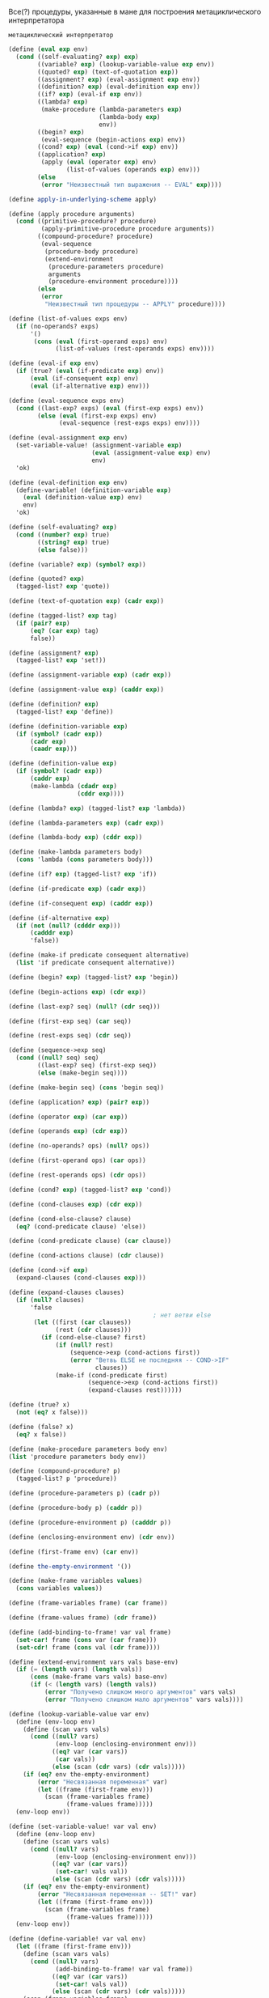 #+STARTUP: showall indent hidestars


Все(?) процедуры, указанные в мане для построения метациклического
интерпретатора

~метациклический интерпретатор~

#+BEGIN_SRC scheme
  (define (eval exp env)
    (cond ((self-evaluating? exp) exp)
          ((variable? exp) (lookup-variable-value exp env))
          ((quoted? exp) (text-of-quotation exp))
          ((assignment? exp) (eval-assignment exp env))
          ((definition? exp) (eval-definition exp env))
          ((if? exp) (eval-if exp env))
          ((lambda? exp)
           (make-procedure (lambda-parameters exp)
                           (lambda-body exp)
                           env))
          ((begin? exp)
           (eval-sequence (begin-actions exp) env))
          ((cond? exp) (eval (cond->if exp) env))
          ((application? exp)
           (apply (eval (operator exp) env)
                  (list-of-values (operands exp) env)))
          (else
           (error "Неизвестный тип выражения -- EVAL" exp))))

  (define apply-in-underlying-scheme apply)

  (define (apply procedure arguments)
    (cond ((primitive-procedure? procedure)
           (apply-primitive-procedure procedure arguments))
          ((compound-procedure? procedure)
           (eval-sequence
            (procedure-body procedure)
            (extend-environment
             (procedure-parameters procedure)
             arguments
             (procedure-environment procedure))))
          (else
           (error
            "Неизвестный тип процедуры -- APPLY" procedure))))

  (define (list-of-values exps env)
    (if (no-operands? exps)
        '()
         (cons (eval (first-operand exps) env)
               (list-of-values (rest-operands exps) env))))

  (define (eval-if exp env)
    (if (true? (eval (if-predicate exp) env))
        (eval (if-consequent exp) env)
        (eval (if-alternative exp) env)))

  (define (eval-sequence exps env)
    (cond ((last-exp? exps) (eval (first-exp exps) env))
          (else (eval (first-exp exps) env)
                (eval-sequence (rest-exps exps) env))))

  (define (eval-assignment exp env)
    (set-variable-value! (assignment-variable exp)
                         (eval (assignment-value exp) env)
                         env)
    'ok)

  (define (eval-definition exp env)
    (define-variable! (definition-variable exp)
      (eval (definition-value exp) env)
      env)
    'ok)

  (define (self-evaluating? exp)
    (cond ((number? exp) true)
          ((string? exp) true)
          (else false)))

  (define (variable? exp) (symbol? exp))

  (define (quoted? exp)
    (tagged-list? exp 'quote))

  (define (text-of-quotation exp) (cadr exp))

  (define (tagged-list? exp tag)
    (if (pair? exp)
        (eq? (car exp) tag)
        false))

  (define (assignment? exp)
    (tagged-list? exp 'set!))

  (define (assignment-variable exp) (cadr exp))

  (define (assignment-value exp) (caddr exp))

  (define (definition? exp)
    (tagged-list? exp 'define))

  (define (definition-variable exp)
    (if (symbol? (cadr exp))
        (cadr exp)
        (caadr exp)))

  (define (definition-value exp)
    (if (symbol? (cadr exp))
        (caddr exp)
        (make-lambda (cdadr exp)
                     (cddr exp))))

  (define (lambda? exp) (tagged-list? exp 'lambda))

  (define (lambda-parameters exp) (cadr exp))

  (define (lambda-body exp) (cddr exp))

  (define (make-lambda parameters body)
    (cons 'lambda (cons parameters body)))

  (define (if? exp) (tagged-list? exp 'if))

  (define (if-predicate exp) (cadr exp))

  (define (if-consequent exp) (caddr exp))

  (define (if-alternative exp)
    (if (not (null? (cdddr exp)))
        (cadddr exp)
        'false))

  (define (make-if predicate consequent alternative)
    (list 'if predicate consequent alternative))

  (define (begin? exp) (tagged-list? exp 'begin))

  (define (begin-actions exp) (cdr exp))

  (define (last-exp? seq) (null? (cdr seq)))

  (define (first-exp seq) (car seq))

  (define (rest-exps seq) (cdr seq))

  (define (sequence->exp seq)
    (cond ((null? seq) seq)
          ((last-exp? seq) (first-exp seq))
          (else (make-begin seq))))

  (define (make-begin seq) (cons 'begin seq))

  (define (application? exp) (pair? exp))

  (define (operator exp) (car exp))

  (define (operands exp) (cdr exp))

  (define (no-operands? ops) (null? ops))

  (define (first-operand ops) (car ops))

  (define (rest-operands ops) (cdr ops))

  (define (cond? exp) (tagged-list? exp 'cond))

  (define (cond-clauses exp) (cdr exp))

  (define (cond-else-clause? clause)
    (eq? (cond-predicate clause) 'else))

  (define (cond-predicate clause) (car clause))

  (define (cond-actions clause) (cdr clause))

  (define (cond->if exp)
    (expand-clauses (cond-clauses exp)))

  (define (expand-clauses clauses)
    (if (null? clauses)
        'false
                                          ; нет ветви else
         (let ((first (car clauses))
               (rest (cdr clauses)))
           (if (cond-else-clause? first)
               (if (null? rest)
                   (sequence->exp (cond-actions first))
                   (error "Ветвь ELSE не последняя -- COND->IF"
                          clauses))
               (make-if (cond-predicate first)
                        (sequence->exp (cond-actions first))
                        (expand-clauses rest))))))

  (define (true? x)
    (not (eq? x false)))

  (define (false? x)
    (eq? x false))

  (define (make-procedure parameters body env)
  (list 'procedure parameters body env))

  (define (compound-procedure? p)
    (tagged-list? p 'procedure))

  (define (procedure-parameters p) (cadr p))

  (define (procedure-body p) (caddr p))

  (define (procedure-environment p) (cadddr p))

  (define (enclosing-environment env) (cdr env))

  (define (first-frame env) (car env))

  (define the-empty-environment '())

  (define (make-frame variables values)
    (cons variables values))

  (define (frame-variables frame) (car frame))

  (define (frame-values frame) (cdr frame))

  (define (add-binding-to-frame! var val frame)
    (set-car! frame (cons var (car frame)))
    (set-cdr! frame (cons val (cdr frame))))

  (define (extend-environment vars vals base-env)
    (if (= (length vars) (length vals))
        (cons (make-frame vars vals) base-env)
        (if (< (length vars) (length vals))
            (error "Получено слишком много аргументов" vars vals)
            (error "Получено слишком мало аргументов" vars vals))))

  (define (lookup-variable-value var env)
    (define (env-loop env)
      (define (scan vars vals)
        (cond ((null? vars)
               (env-loop (enclosing-environment env)))
              ((eq? var (car vars))
               (car vals))
              (else (scan (cdr vars) (cdr vals)))))
      (if (eq? env the-empty-environment)
          (error "Несвязанная переменная" var)
          (let ((frame (first-frame env)))
            (scan (frame-variables frame)
                  (frame-values frame)))))
    (env-loop env))

  (define (set-variable-value! var val env)
    (define (env-loop env)
      (define (scan vars vals)
        (cond ((null? vars)
               (env-loop (enclosing-environment env)))
              ((eq? var (car vars))
               (set-car! vals val))
              (else (scan (cdr vars) (cdr vals)))))
      (if (eq? env the-empty-environment)
          (error "Несвязанная переменная -- SET!" var)
          (let ((frame (first-frame env)))
            (scan (frame-variables frame)
                  (frame-values frame)))))
    (env-loop env))

  (define (define-variable! var val env)
    (let ((frame (first-frame env)))
      (define (scan vars vals)
        (cond ((null? vars)
               (add-binding-to-frame! var val frame))
              ((eq? var (car vars))
               (set-car! vals val))
              (else (scan (cdr vars) (cdr vals)))))
      (scan (frame-variables frame)
            (frame-values frame))))

  (define (setup-environment)
    (let ((initial-env
           (extend-environment (primitive-procedure-names)
                               (primitive-procedure-objects)
                               the-empty-environment)))
      (define-variable! 'true true initial-env)
      (define-variable! 'false false initial-env)
      initial-env))

  (define (primitive-procedure? proc)
    (tagged-list? proc 'primitive))

  (define (primitive-implementation proc) (cadr proc))

  (define primitive-procedures
    (list (list 'car car)
          (list 'cdr cdr)
          (list 'cadr cadr)
          (list 'cdar cdar)
          (list 'cddr cddr)
          (list 'caddr caddr)
          (list 'first first)
          (list 'second second)
          (list 'third third)
          (list 'fourth fourth)
          (list 'cons cons)
          (list 'null? null?)
          (list 'list list)
          (list 'assoc assoc)
          (list 'append append)
          (list 'not not)
          (list 'eq? eq?)
          (list 'equal? equal?)
          (list 'xor xor)
          (list 'memq memq)
          (list 'newline newline)
          (list 'last-pair last-pair)
          (list '< <)
          (list '> >)
          (list '= =)
          (list '/ /)
          (list '* *)
          (list '+ +)
          (list '- -)
          (list 'display display)
          (list 'member member)
          (list 'even? even?)
          (list 'remainder remainder)
          ))

  (define (primitive-procedure-names)
    (map car
         primitive-procedures))

  (define (primitive-procedure-objects)
    (map (lambda (proc) (list 'primitive (cadr proc)))
         primitive-procedures))

  (define (apply-primitive-procedure proc args)
    (apply-in-underlying-scheme
     (primitive-implementation proc) args))

  (define input-prompt ";;; Ввод M-Eval:")
  (define output-prompt ";;; Значение M-Eval:")

  (define (driver-loop)
    (prompt-for-input input-prompt)
    (let ((input (read)))
      (let ((output (eval input the-global-environment)))
        (announce-output output-prompt)
        (user-print output)))
    (driver-loop))

  (define (prompt-for-input string)
    (newline) (newline) (display string) (newline))

  (define (announce-output string)
    (newline) (display string) (newline))

  (define (user-print object)
    (if (compound-procedure? object)
        (display (list 'compound-procedure
                        (procedure-parameters object)
                        (procedure-body object)
                        '<procedure-env>))
        (display object)))

  (define the-global-environment (setup-environment))
#+END_SRC


~Отделение анализа от исполнения~
#+BEGIN_SRC scheme
  (define (eval exp env)
    ((analyze exp) env))

  (define (analyze exp)
    (cond ((self-evaluating? exp)
           (analyze-self-evaluating exp))
          ((quoted? exp) (analyze-quoted exp))
          ((variable? exp) (analyze-variable exp))
          ((assignment? exp) (analyze-assignment exp))
          ((definition? exp) (analyze-definition exp))
          ((if? exp) (analyze-if exp))
          ((lambda? exp) (analyze-lambda exp))
          ((begin? exp) (analyze-sequence (begin-actions exp)))
          ((cond? exp) (analyze (cond->if exp)))
          ((application? exp) (analyze-application exp))
          (else
           (error "Неизвестный тип выражения -- ANALYZE" exp))))

  (define (analyze-self-evaluating exp)
    (lambda (env) exp))

  (define (analyze-quoted exp)
    (let ((qval (text-of-quotation exp)))
      (lambda (env) qval)))

  (define (analyze-variable exp)
    (lambda (env) (lookup-variable-value exp env)))

  (define (analyze-assignment exp)
    (let ((var (assignment-variable exp))
          (vproc (analyze (assignment-value exp))))
      (lambda (env)
        (set-variable-value! var (vproc env) env)
        'ok)))

  (define (analyze-definition exp)
    (let ((var (definition-variable exp))
          (vproc (analyze (definition-value exp))))
      (lambda (env)
        (define-variable! var (vproc env) env)
        'ok)))

  (define (analyze-if exp)
    (let ((pproc (analyze (if-predicate exp)))
          (cproc (analyze (if-consequent exp)))
          (aproc (analyze (if-alternative exp))))
      (lambda (env)
        (if (true? (pproc env))
            (cproc env)
            (aproc env)))))

  (define (analyze-lambda exp)
    (let ((vars (lambda-parameters exp))
          (bproc (analyze-sequence (lambda-body exp))))
      (lambda (env) (make-procedure vars bproc env))))

  (define (analyze-sequence exps)
    (define (sequentially proc1 proc2)
      (lambda (env) (proc1 env) (proc2 env)))
    (define (loop first-proc rest-procs)
      (if (null? rest-procs)
          first-proc
          (loop (sequentially first-proc (car rest-procs))
                (cdr rest-procs))))
    (let ((procs (map analyze exps)))
      (if (null? procs)
          (error "Пустая последовательность -- ANALYZE"))
      (loop (car procs) (cdr procs))))

  (define (analyze-application exp)
    (let ((fproc (analyze (operator exp)))
          (aprocs (map analyze (operands exp))))
      (lambda (env)
        (execute-application (fproc env)
                             (map (lambda (aproc) (aproc env))
                                  aprocs)))))
  (define (execute-application proc args)
    (cond ((primitive-procedure? proc)
           (apply-primitive-procedure proc args))
          ((compound-procedure? proc)
           ((procedure-body proc)
            (extend-environment (procedure-parameters proc)
                                args
                                (procedure-environment proc))))
          (else
           (error
            "Неизвестный тип процедуры -- EXECUTE-APPLICATION"
            proc))))
#+END_SRC

~ленивый интерпретатор~

Залей все для метациклического оператора (можно без кода для анализа
выражений до исполнения)

Можно, теоретически, проверить этим упражнения на ленивый интерпретатор:

И потом залей это:
Дополнения:
#+BEGIN_SRC scheme
  (define (actual-value exp env)
    (force-it (eval exp env)))

  (define (eval exp env)
    ;; самовычисляющееся? - вычислить сразу
    (cond ((self-evaluating? exp) exp)
          ;; переменная? - запусть ее поиск в окружении
          ((variable? exp) (lookup-variable-value exp env))
          ;; построение списока? - вернуть список или заковыченное выражение
          ((quoted? exp) (text-of-quotation exp))
          ;; присваивание? - запустить процесс присваивания
          ((assignment? exp) (eval-assignment exp env))
          ;; определение? - запустить процесс определения
          ((definition? exp) (eval-definition exp env))
          ;; особая форма if? - вычислить if
          ((if? exp) (eval-if exp env))
          ;; особая формя lambda? - создать процедуру
          ((lambda? exp)
           (make-procedure (lambda-parameters exp)
                           (lambda-body exp)
                           env))
          ;; форма begin? - создать блок begin
          ((begin? exp)
           (eval-sequence (begin-actions exp) env))
          ;; cond? - превратить его в вложенные ифы
          ((cond? exp) (eval (cond->if exp) env))
          ;;вызов процедуры? - запустить вычисление процедуры
          ((application? exp)
           (apply (actual-value (operator exp) env)
                  (operands exp)
                  env))
          (else
           (error "Неизвестный тип выражения -- EVAL" exp))))

  (define (apply procedure arguments env)
    (cond ((primitive-procedure? procedure)
           (apply-primitive-procedure
            procedure
            (list-of-arg-values arguments env))) ; изменение
          ((compound-procedure? procedure)
           (eval-sequence
            (procedure-body procedure)
            (extend-environment
             (procedure-parameters procedure)
             (list-of-delayed-args arguments env) ; изменение
             (procedure-environment procedure))))
          (else
           (error
            "Неизвестный тип процедуры -- APPLY" procedure))))

  (define (list-of-arg-values exps env)
    (if (no-operands? exps)
        '()
         (cons (actual-value (first-operand exps) env)
               (list-of-arg-values (rest-operands exps)
                                   env))))
  (define (list-of-delayed-args exps env)
    (if (no-operands? exps)
        '()
         (cons (delay-it (first-operand exps) env)
               (list-of-delayed-args (rest-operands exps)
                                     env))))

  (define (eval-if exp env)
    (if (true? (actual-value (if-predicate exp) env))
        (eval (if-consequent exp) env)
        (eval (if-alternative exp) env)))

  (define input-prompt ";;; Ввод L-Eval:")
  (define output-prompt ";;; Значение L-Eval:")
  (define (driver-loop)
    (prompt-for-input input-prompt)
    (let ((input (read)))
      (let ((output
             (actual-value input the-global-environment)))
        (announce-output output-prompt)
        (user-print output)))
    (driver-loop))

  (define the-global-environment (setup-environment))

  (define (delay-it exp env)
    (list 'thunk exp env))

  (define (thunk? obj)
    (tagged-list? obj 'thunk))

  (define (thunk-exp thunk) (cadr thunk))

  (define (thunk-env thunk) (caddr thunk))

  (define (evaluated-thunk? obj)
    (tagged-list? obj 'evaluated-thunk))

  (define (thunk-value evaluated-thunk) (cadr evaluated-thunk))

  (define (force-it obj)
    (cond ((thunk? obj)
           (let ((result (actual-value
                          (thunk-exp obj)
                          (thunk-env obj))))
             (set-car! obj 'evaluated-thunk)
             (set-car! (cdr obj) result)
                                          ; заменить exp на его значение
             (set-cdr! (cdr obj) '()) ; забыть ненужное env
             result))
          ((evaluated-thunk? obj)
           (thunk-value obj))
          (else obj)))

#+END_SRC


~Упражнение 4.1.~
Заметим, что мы не можем сказать, вычисляет ли метациклический
интерпретатор операнды слева направо или справа налево. Порядок
вычисления наследуется от нижележащего Лиспа: если аргументы ~cons~ в
процедуре ~list-of-values~ вычисляются слева направо, то и
операнды в ~list-of-values~ будут вычисляться слева направо. Если же вычисление
аргументов ~cons~ происходит справа налево, то и ~list-of-values~ будет
вычислять операнды справа налево.
Напишите версию ~list-of-values~, которая вычисляет операнды слева направо,
вне зависимости от порядка вычислений в нижележащем Лиспе. Напишите также версию,
которая вычисляет операнды справа налево.

Определение исходной версии ~list-of-values~

#+BEGIN_SRC scheme
  ;; принимает на вход список выражений и окружение
  ;; на выходе получим список рехультатов выражений
  (define (list-of-values exps env)
    (if (no-operands? exps)
        '()
         (cons (eval (first-operand exps) env)
               (list-of-values (rest-operands exps) env))))
#+END_SRC

Было похожее ~упражнение 3.8~, в котором требовалось именить порядок
вычисления.
В этом нам помог ~set!~, поскольку порядок вычисления формы ~set!~ всегда
будет один и тот же: сначала вычисляем выражение, результ которого
запишем в переменную, и только затем присвоим результат переменной.

Исходя из формулировки упражнения ясно, что ~cons~ использовать нельзя,
поскольку порядок вычислений может меняться. Значит нам надо соединить
результаты вычисления в список вручную, используя присваивание.

#+BEGIN_SRC scheme
  ;;вычисляет аргументы слева направо
  (define (my-list-of-values exps env)
    (define (iter exps env results)
    (if (no-operands? exps)
        results
        (let ((first-exp-result (list (eval (first-operand exps) env))))
          (if (null? results)
              (begin
                (set! results (list first-exp-result))
                (iter (rest-operands exps) env results))
              (begin
                (set-cdr! (last-pair results) (list first-exp-result))
                (iter (rest-operands exps) env results))))))
    (iter exps env '()))

  ;; поскольку my-list-of-values, определенную выше, протестить пока невозможно,
  ;; пишем аналогичную функцию и тестим ее
  (define (test list-args)
    (define (iter list-args results)
      (if (null? list-args)
          results
          (let ((first-elt (list (car list-args))))
            (if (null? results)
                (begin
                  (set! results (list first-elt))
                  (iter (cdr list-args) results))
                (begin
                  (set-cdr! (last-pair results) (list first-elt))
                  (iter (cdr list-args) results))))))
    (iter list-args '()))

  (test '(1 2 3 4))

  ;;вычисляет аргументы справа налево
  ;; выглядит как грязный хак, но работает
  (define (my-list-of-values exps env)
      (if (no-operands? exps)
          '()
          (let ((first-exp-result (eval (first-operand exps) env))
                (rest-args (my-list-of-values (rest-operands exps) env)))
            (cons first-exp-result rest-args))))

  ;; пишем аналогичную тестовую функцию
  (define (test list-args)
    (if (null? list-args)
        '()
        (let ((first (list (car list-args)))
              (rest (test (cdr list-args))))
          (cons first rest))))

  (test '(1 2 3 4))
#+END_SRC

~Упражнение 4.2.~
Хьюго Дум хочет переупорядочить ветви ~eval~ так, чтобы ветвь для вызова
процедур располагалась перед веткой для присваивания. Он утверждает, что при этом
интерпретатор станет эффективнее: поскольку в программах обычно больше
вызовов процедур, чем присваиваний, определений и т. д., его
усовершенствованный eval обычно будет рассматривать меньше вариантов,
чем исходный, при распознавании типа выражения.

а. Что за ошибка содержится в плане Хьюго? (Подсказка: что сделает его
интерпретатор с выражением (define x 3)?)

б. Хьюго расстроен, что его план не сработал. Он готов пойти на любые
жертвы, чтобы позволить интерпретатору распознавать вызовы процедур до того, как он
проверяет все остальные типы выражений.
Помогите ему, изменив синтаксис интерпретируемого языка
так, чтобы вызовы процедур начинались с символа call.
Например, вместо (factorial 3) нам теперь придется
писать (call factorial 3), а вместо (+ 1 2) — (call + 1 2).

Ответ а:
Хьюго в первом задании предлагает ветку исполнения процедур поместить в
начале, поскольку вызовы процедур встречаются чаще, значит, не придется
проверять все ветки каждый раз.

Но возникает проблема с определениями процедур типа (define x 3)
Срабатывает предикат ~defenition?~, поскольку выражение начинается с
~define~, затем вызывается данная процедура:

#+BEGIN_SRC scheme
  (define (eval-definition exp env)
    (define-variable! (definition-variable exp)
      (eval (definition-value exp) env)
      env)
    'ok)
#+END_SRC

Получаем имя переменной, затем вычисляем значение выражения в данном
окружении и присваиваем значение имени. Проблема в том, что define - это
синтаксический сахар для лямбды, которая в нем содержится. Это значит,
что (define x 3) может быть воспринят как вызов процедуры, в результате
таг define будет воспринят как оператор, который следует применить к
аргументм x и 3. В результате нас ждут ошибки.

Ответ б:
Чтоб избежать проблемы, описанной выше, нам теперь перед каждым вызовом
процедуры нужно будет писать, что это именно вызов, т.е. ~call~ или любой
другой зарезервированный для этого символ, что довольно неудобно.
И тогда редикат application? следует переписать таким образом, чтоб
первым делом он проверял наличие соответствующего тага у выражения.
Например, так:

#+BEGIN_SRC scheme
  (define (application? exp)
    (tagged-list? exp 'call))
#+END_SRC

~Упражнение 4.3.~
Перепишите ~eval~ так, чтобы диспетчеризация происходила в стиле,
управляемом данными. Сравните результат с дифференцированием, управляемым
данными, из упражнения 2.73. (Можно использовать car составного выражения
в качестве типа этого выражения, так как это хорошо
сочетается с синтаксисом, реализованным в этом разделе.)

Итак, раз нас просят использовать стиль, управляемый данными, значит, нам
нужно представить, что у нас есть таблица типов, как в колнце второй
главы и использовать ее. Предположим, что все операции уже помещены в
таблицу и теперь нам только достать их с gjvjom. ~apply-generic~, которая
самостоятельно найдет операцию в таблице для типов данных аргументов и
применит ее, если операция существует.

Некоторые процедуры будут вызываться самостоятельно, без ~apply-generic~,
поскольку сущесвуют в единственном виде для всех типов, остальные
выражения будут обрабатываться с помощью ~apply-generic~. Здесь есть
важное дополнение: чтоб данный способ сработал, вызов процедур должен
иметь вид (call вызов_нужной_процедуры), поскольку в исходном варианте
~eval~ вызовом процедуры считается любое выражение, которое является
списком и не подошло ни под одно предыдущее условие ~cond~

Сравнение с упражнением 2.73 выглядело бы более корректным, если бы я
использовала ~get~ вместо ~apply-generic~. Так что я напишу второй
вариант как в упражнении 2.73. В этом сучае так же придется изменить
представление вызова процедур.

Данное представление ~eval~, как и представление ~deriv~ делает программу
более гибкой, поскольку в случае добавления типов выражений, которые мы
хотим вычислить, нам не придется менять саму ~eval~, мы просто добавим
дополнительную процедуру в таблицу.

#+BEGIN_SRC scheme
  (define (eval exp env)
    (cond ((self-evaluating? exp) exp)
          ((variable? exp) (lookup-variable-value exp env))
          ((quoted? exp) (text-of-quotation exp))
          (else
           (apply-generic 'eval exp env))))

  (define (eval exp env)
    (cond ((self-evaluating? exp) exp)
          ((variable? exp) (lookup-variable-value exp env))
          ((quoted? exp) (text-of-quotation exp))
          (else
           ((get 'eval (car exp)) (cdr exp) env))))

#+END_SRC

~Упражнение 4.4.~
Вспомним определения особых форм and и or из главы 1:

- and: выражения вычисляются слева направо. Если значение какого-то из
  них оказывается ложным, возвращается ложь; оставшиеся выражения не
  вычисляются. Если все выражения оказываются истинными, возвращается
  значение последнего из них. Если нет ни одного выражения, возвращается истина.
- or: выражения вычисляются слева направо. Если значение какого-то из
  них оказывается истинным, возвращается это значение; оставшиеся
  выражения не вычисляются. Если все выражения оказываются ложными,
  или нет ни одного выражения, возвращается ложь.

Введите and и or в качестве новых особых форм интерпретатора, определив
соответствующие синтаксические процедуры и процедуры выполнения eval-and и eval-or. В
качестве альтернативы покажите, как можно реализовать and и or в виде
производных выражений.

Вариант а:
#+BEGIN_SRC scheme
  (define (or? exp)
    (tagged-list? exp 'or))

  (define (and? exp)
    (tagged-list? exp 'and))

  (define (eval-and exp env)
    (define (eval-and-iter exps env)
      (display exps)
      (newline)
      (cond ((null? exps) #t)
            ((null? (rest-exps exps)) (eval (first-exp exps) env))
            ((eval (first-exp exps) env) (eval-and-iter (rest-exps exps) env))
            (else #f)))
    (eval-and-iter (cdr exp) env))

  (define (eval-or exp env)
    (define (eval-or-iter exps env)
    (if (null? exps)
        #f
        (let ((some-result (eval (first-exp exps) env)))
          (if some-result
              some-result
              (eval-or (rest-exps exps) env)))))
    (display "eval-or")
    (newline)
    (display exp)
    (newline)
    (eval-or-iter (cdr exp) env))
#+END_SRC

Вставляем необходиые ветки в eval  и задливаем все в интерпретатор для проверки.
#+BEGIN_SRC scheme
  (define (eval exp env)
    (cond ((self-evaluating? exp) exp)
          ((variable? exp) (lookup-variable-value exp env))
          ((quoted? exp) (text-of-quotation exp))
          ((assignment? exp) (eval-assignment exp env))
          ((definition? exp) (eval-definition exp env))
          ((if? exp) (eval-if exp env))
          ((or? exp) (eval-or exp env))
          ((and? exp) (eval-and exp env))
          ((lambda? exp)
           (make-procedure (lambda-parameters exp)
                           (lambda-body exp)
                           env))
          ((begin? exp)
           (eval-sequence (begin-actions exp) env))
          ((cond? exp) (eval (cond->if exp) env))
          ((application? exp)
           (apply (eval (operator exp) env)
                  (list-of-values (operands exp) env)))
          (else
           (error "Неизвестный тип выражения -- EVAL" exp))))
#+END_SRC

Вариант с производными выражениями:

#+BEGIN_SRC scheme
  (define (expand-and exp)
    (define (expand-and-iter exps)
      (if (null? exp)
          #t
          (let ((first (first-exp exps))
                (rest (rest-exps exps)))
            (if (null? rest)
                (sequence->exp (list first))
                (make-if first
                         (expand-and-iter (rest-exps exps))
                         #f)))))
    (expand-and-iter (cdr exp)))

  (define (expand-or exp)
    (define (expand-or-iter exps)
    (if (null? exps)
        #f
        (let ((first (first-exp exps))
              (rest (rest-exps exps)))
          (make-if first
                   (sequence->exp (list first))
                   (expand-or-iter (rest-exps exps))))))
    (expand-or-iter (cdr exp)))
#+END_SRC

Вставляем процедуры в eval и заливаем в интерпретатор
#+BEGIN_SRC scheme
  (define (eval exp env)
    (cond ((self-evaluating? exp) exp)
          ((variable? exp) (lookup-variable-value exp env))
          ((quoted? exp) (text-of-quotation exp))
          ((assignment? exp) (eval-assignment exp env))
          ((definition? exp) (eval-definition exp env))
          ((if? exp) (eval-if exp env))
          ((or? exp) (expand-or exp))
          ((and? exp) (expand-and exp))
          ((lambda? exp)
           (make-procedure (lambda-parameters exp)
                           (lambda-body exp)
                           env))
          ((begin? exp)
           (eval-sequence (begin-actions exp) env))
          ((cond? exp) (eval (cond->if exp) env))
          ((application? exp)
           (apply (eval (operator exp) env)
                  (list-of-values (operands exp) env)))
          (else
           (error "Неизвестный тип выражения -- EVAL" exp))))
#+END_SRC

~Упражнение 4.5.~
В языке Scheme есть дополнительная разновидность синтаксиса вариантов
cond, (проверка) => (потребитель). Если результат вычисления <проверки> оказывается
истинным значением, то вычисляется <потребитель>. Его значение должно быть
одноместной процедурой; эта процедура вызывается со значением <проверки>
в качестве аргумента, и результат этого вызова возвращается как значение
выражения cond. Измените обработку cond так, чтобы она поддерживала этот
расширенный синтаксис.

У меня получилось только полностью его заменить..
#+BEGIN_SRC scheme
  (define (=>? exp)
    (tagged-list? exp '=>))

  (define (expand-clauses clauses)
    (if (null? clauses)
        'false
        (let ((first (car clauses))
              (rest (cdr clauses)))
          (if (cond-else-clause? first)
              (if (null? rest)
                  (sequence->exp (cond-actions first))
                  (error "Ветвь ELSE не последняя -- COND->IF"
                         clauses))
              (begin
                (display (sequence->exp
                          (list (append (cond-actions (cdr first))
                                        (list (cond-predicate first))))))
              ;; если первый символ из списка действий в текущем выражении =>
              ;; и при этом предикат истинен
              (make-if (and (=>? (cond-actions first)) (cond-predicate first))
                       ;; создаем выражение, в котором передаем действию из выражения
                       ;; значение предиката
                       (sequence->exp
                        (list (append (cond-actions (cdr first))
                                      (list (cond-predicate first)))))

                       ;; иначе создаем стандартный иф для cond
                       (make-if (cond-predicate first)
                                  (sequence->exp (cond-actions first))
                                  (expand-clauses rest))))))))

  (cond ((assoc 'v '((a 1) (b 2))) => cadr)
        ((assoc 'b '((a 3) (b 4))) => cadr)
        (else false))

#+END_SRC

~Упражнение 4.6.~
Выражения let производны, поскольку раскрываются в лямбду.
Напишите синтаксическое преобразование ~let->combination~, которое сводит
вычисление let-выражений к вычислению комбинаций указанного вида, и добавьте
соответствующую ветку для обработки let к eval.

#+BEGIN_SRC scheme
  (define (make-lambda parameters body)
    (cons 'lambda (cons parameters body)))

  (define (let? exp)
    (tagged-list? exp 'let))

  (define (let->combination exp)
    (define (get-all-params exp)
      (if (null? exp)
          '()
          (cons (caar exp) (get-all-params (cdr exp)))))
    (define (get-all-exps exp)
      (if (null? exp)
          '()
          (cons (cadar exp) (get-all-exps (cdr exp)))))
    (append (list (make-lambda (get-all-params (cadr exp))
                               (cddr exp)))
            (get-all-exps (cadr exp))))

;; тест
  (let ((a 3)
        (b 4))
    (let ((v 5)
          (g 7))
    (+ a b g v)))

#+END_SRC

Добавляем ветку в ~eval~

#+BEGIN_SRC scheme
  (define (eval exp env)
      (cond ((self-evaluating? exp) exp)
            ((variable? exp) (lookup-variable-value exp env))
            ((quoted? exp) (text-of-quotation exp))
            ((assignment? exp) (eval-assignment exp env))
            ((definition? exp) (eval-definition exp env))
            ((if? exp) (eval-if exp env))
            ((lambda? exp)
             (make-procedure (lambda-parameters exp)
                             (lambda-body exp)
                             env))
            ((begin? exp)
             (eval-sequence (begin-actions exp) env))
            ((cond? exp) (eval (cond->if exp) env))
            ((let? exp) (eval (let->combination exp) env))
            ((application? exp)
             (apply (eval (operator exp) env)
                    (list-of-values (operands exp) env)))
            (else
             (error "Неизвестный тип выражения -- EVAL" exp))))
#+END_SRC

~Упражнение 4.7~.
Особая форма ~let*~ подобна let, но только связывания переменных в let*
происходят последовательно, и каждое следующее связывание происходит в
окружении, где видны все предыдущие.
Объясните, каким образом можно переписать выражение ~let*~ в виде
набора вложенных выражений ~let~, и напишите процедуру ~let*->nested-lets~,
которая проделывает это преобразование. Если мы уже реализовали let (упражнение 4.6)
и хотим теперь расширить интерпретатор так, чтобы он обрабатывал let*, достаточно ли
будет добавить в ~eval~ ветвь, в которой действием записано
~(eval (let*->nested-lets exp) env)~
или нужно явным образом преобразовывать let* в набор непроизводных
выражений?

Преобразование формы let* -> вложенные let -> вложенные лямбды:
#+BEGIN_SRC scheme
  (let* ((x 3)
         (y (+ x 2))
         (z (+ x y 5)))
    (* x z))

  (let ((x 3))
    (let ((y (+ x 2)))
      (let ((z (+ x y 5)))
        (* x z))))

  ((lambda (x)
    ((lambda (y)
       ((lambda (z)
          (* x z)) (+ x y 5))) (+ x 2))) 3)
#+END_SRC

Пишем преобразование let* в вложенные let:

#+BEGIN_SRC scheme
  (define (make-let param-and-expr-list body)
    (list 'let param-and-expr-list body))

  (define (let*? exp)
    (tagged-list? exp 'let*))

  (define (let*->nested-lets exp)
    (define (iter param-and-expr-list body)
      (if (null? param-and-expr-list)
          body
          (make-let (list (car param-and-expr-list))
                    (iter (cdr param-and-expr-list) body))))
    (iter (cadr exp) (car (last-pair exp))))

  ;; тест
    (let* ((x 3)
           (y (+ x 2))
           (z (+ x y 5)))
      (* x z))

#+END_SRC

#+BEGIN_SRC scheme
  (define (eval exp env)
    (cond ((self-evaluating? exp) exp)
          ((variable? exp) (lookup-variable-value exp env))
          ((quoted? exp) (text-of-quotation exp))
          ((assignment? exp) (eval-assignment exp env))
          ((definition? exp) (eval-definition exp env))
          ((if? exp) (eval-if exp env))
          ((lambda? exp)
           (make-procedure (lambda-parameters exp)
                           (lambda-body exp)
                           env))
          ((begin? exp)
           (eval-sequence (begin-actions exp) env))
          ((cond? exp) (eval (cond->if exp) env))
          ((let? exp) (eval (let->combination exp) env))
          ((let*? exp) (eval (let*->nested-lets exp) env))
          ((application? exp)
           (apply (eval (operator exp) env)
                  (list-of-values (operands exp) env)))
          (else
           (error "Неизвестный тип выражения -- EVAL" exp))))

#+END_SRC

Отдельно преобразовывать let* в вложенные лямбды не нужно, поскольку
~eval~ все доделает за нас:
 - при получении let* eval раскроет его в вложенные let благодаря
   сработавшей ветке  ~(eval (let*->nested-lets exp) env)~,
 - затем let будет преобразован в лямбду, а все вложенные let станут телом
   лямбды.
 - при вычислении процедуры вычисляется ее тело и аргументы. При
   вычислении тела лямбды мы наткнемся на вложенные ~let~ и раскроем их
   тоже.

И так до тех пор, пока выражение не превратится в такое, которое можно
вычислить полностью, поскольку именно к этому стремится ~eval~

~Упражнение 4.8.~
«Именованный let» — это вариант let, который имеет вид
(let <переменная> <связывание> <тело>)
Измените преобразование ~let->combination~ из упражнения 4.6 так, чтобы оно
поддерживало именованный let.

Пример именованного ~let~:
#+BEGIN_SRC scheme
  (define (fib n)
    (let fib-iter ((a 1)
                   (b 0)
                   (count n))
      (if (= count 0)
          b
          (fib-iter (+ a b) a (- count 1)))))
#+END_SRC

Обычно ~let~ раскрывается в вызов лямбды, а именованая лямбда выглядит так:
#+BEGIN_SRC scheme
  (define square
    (lambda (x) (* x x)))
#+END_SRC

Соответственно, нам просто нужно ракрыть вызов именованного ~let~ в
именованную лямбду. Это в общем случае. В конкретном пришлось
использовать промисы из-за имеющейся рекурсии, поэтому данное
преобразование годится только для этого примера.

Пока в матециклическом интерпретаторе проверить не удалось.
#+BEGIN_SRC scheme
  (define (fib n)
    (let fib-iter ((a 1)
                   (b 0)
                   (count n))
      (if (= count 0)
          b
          (fib-iter (+ a b) a (- count 1)))))

  ;; именованный let должен раскрыться в:
    (define fib-iter
      (lambda (a b count)
        (cons-stream a
                     (if (= count 0)
                         b
                         (fib-iter (+ a b) a (- count 1))))))

  (define (make-lambda parameters body)
    (cons 'lambda (cons parameters body)))

  (define (show-stream stream n)
    (if (= n 0)
        'done
        (begin
          (display (stream-car stream))
          (newline)
          (show-stream (stream-cdr stream) (- n 1)))))

  (define (let->combination exp)
    (define (get-all-params exp)
      (map (lambda (x) (car x)) exp))
    (define (get-all-exps exp)
      (map (lambda (x) (cadr x)) exp))
    (list 'define (cadr exp)
          (make-lambda (get-all-params (caddr exp))
                       (list (list
                              'cons-stream (car (get-all-params (caddr exp)))
                              (cadddr exp))))))

  (let->combination '(let fib-iter ((a 1)
                                    (b 0)
                                    (count n))
                       (if (= count 0)
                           b
                           (fib-iter (+ a b) a (- count 1)))))
#+END_SRC

~Упражнение 4.9~.
Во многих языках имеются различные конструкции для построения циклов,
например, do, for, while и until. В Scheme итеративные процессы можно
выразить через обычные вызовы процедур, так что особые конструкции не
дают никакого существенного выигрыша в вычислительной мощности.
С другой стороны, часто они удобны. Придумайте какие-нибудь
конструкции для итерации, дайте примеры их использования и покажите, как
их реализовать в виде производных выражений.

Попробуем реализовать относительно несложный цикл ~while~. Итерации
происходят до тех пор, пока условие while истинно.

#+BEGIN_SRC scheme
  (define (make-while condition step-form body)
    (list 'while condition step-form body ))

  (define (while? exp)
    (tagged-list? exp 'while))

  (define (eval-while exp env)
    (define (eval-while-iter condition body)
      (if (eval condition env)
          (begin
            (eval-sequence body env)
            (eval-while-iter condition body))
          'done
          ))
    (let ((exp-without-tag (rest-exps exp)))
      (eval-while-iter (first-exp exp-without-tag) (rest-exps exp-without-tag))))


  (define (eval exp env)
    (cond ((self-evaluating? exp) exp)
          ((variable? exp) (lookup-variable-value exp env))
          ((quoted? exp) (text-of-quotation exp))
          ((assignment? exp) (eval-assignment exp env))
          ((definition? exp) (eval-definition exp env))
          ((if? exp) (eval-if exp env))
          ((lambda? exp)
           (make-procedure (lambda-parameters exp)
                           (lambda-body exp)
                           env))
          ((begin? exp)
           (eval-sequence (begin-actions exp) env))
          ((cond? exp) (eval (cond->if exp) env))
          ((let? exp) (eval (let->combination exp) env))
          ((let*? exp) (eval (let*->nested-lets exp) env))
          ((while? exp) (eval-while exp env))
          ((application? exp)
           (apply (eval (operator exp) env)
                  (list-of-values (operands exp) env)))
          (else
           (error "Неизвестный тип выражения -- EVAL" exp))))

  (define test 0)

  (while (< test 10)
         (display test)
         (set! test (+ test 1)))


#+END_SRC

И попробуем реализовать цикл ~for~.

#+BEGIN_SRC scheme
  (define (make-for var-and-init-value step-form condition body)
    (list 'for var-and-init-value step-form condition body))


  (define test (for (list i 0) (set! i (+ i 1)) (> i 20)
                     (display i))

  (define (for? exp)
    (tagged-list? exp 'for))

  (define (eval-for exp env)
    (define (eval-for-iter condition step-form-and-body)
      (if (not (eval condition env))
          (begin
            (eval-sequence step-form-and-body env)
            (eval-for-iter condition step-form-and-body))
          'done))
    (let* ((initial-form (first-exp (rest-exps exp)))
           (var (car initial-form))
           (init-value (cadr initial-form))
           (step-form (third exp))
           (condition (fourth exp))
           (step-form-and-body (append (cddddr exp) (list step-form))))
      (eval `(define ,var ,init-value) env)
      (eval-for-iter condition step-form-and-body)))

  (define (eval exp env)
    (cond ((self-evaluating? exp) exp)
          ((variable? exp) (lookup-variable-value exp env))
          ((quoted? exp) (text-of-quotation exp))
          ((assignment? exp) (eval-assignment exp env))
          ((definition? exp) (eval-definition exp env))
          ((if? exp) (eval-if exp env))
          ((lambda? exp)
           (make-procedure (lambda-parameters exp)
                           (lambda-body exp)
                           env))
          ((begin? exp)
           (eval-sequence (begin-actions exp) env))
          ((cond? exp) (eval (cond->if exp) env))
          ((let? exp) (eval (let->combination exp) env))
          ((let*? exp) (eval (let*->nested-lets exp) env))
          ((while? exp) (eval-while exp env))
          ((for? exp) (eval-for exp env))
          ((application? exp)
           (apply (eval (operator exp) env)
                  (list-of-values (operands exp) env)))
          (else
           (error "Неизвестный тип выражения -- EVAL" exp))))
#+END_SRC

~Упражнение 4.11.~
Вместо того, чтобы представлять кадр в виде списка списков, его можно
представить как список связываний, где каждое связывание является парой из имени и
значения. Перепишите операции с окружениями в соответствии с этим
альтернативным представлением.

Исходное представление окружения:
- окружение - это список, состоящий из списокв
- каждый подсписок - это кадр
- каждый кадр содержит в себе два списка: список переменных и список их значений:

~'((a b c d) (1 2 3 4))~
Вместо исходного представления кадра нам предлагается представить кадр
как список списков, где каждый подсписок - это пара переменная-значение:
~'((a 1) (b 2) (c 3) (d 4))~

Значит, нам надо только изменить процедуры, работающие непосредственно с
кадрами.

Функции ~look-up-for-variable~ и ~extend-environment~ изменять не
пришлось
Проверено через обычную схему
#+BEGIN_SRC scheme
  (define the-empty-environment '())

  (define (enclosing-environment env) (cdr env))

  (define (first-frame env) (car env))

  (define (make-frame vars vals)
    (map (lambda (x y)
           (list x y )) vars vals))

  (define test-frame (make-frame '(a b c d) '(1 2 3 4)))

  (define (frame-variables frame)
    (map (lambda (x)
           (car x)) frame))

  (frame-variables test-frame)

  (define (frame-values frame)
    (map (lambda (x)
           (cadr x)) frame))

  (frame-values test-frame)

  (define (add-binding-to-frame! var val frame)
    (cons (list var val) frame))

  (add-binding-to-frame! 'e 5 test-frame)

  (define base-env (list test-frame test-frame))

  ;; присоединяем новый кадр к текущему окружению
  ;; изменять не пришлось
  (define (extend-environment vars vals base-env)
    (if (= (length vars) (length vals))
        (cons (make-frame vars vals) base-env)
        (if (< (length vars) (length vals))
            (error "Получено слишком много аргументов" vars vals)
            (error "Получено слишком мало аргументов" vars vals))))

  (set! base-env (extend-environment '(r t y u) '(5 6 7 8) base-env))

  (define (define-variable! var val env)
    (let ((cur-frame (first-frame env)))
      (define (scan frame)
        (if (null? frame)
            (begin
            (set-car! env
                      (add-binding-to-frame! var val cur-frame))
            #t)
            (let ((cur-pair (car frame)))
              (if (eq? var (car cur-pair))
                  (begin
                    (set-cdr! cur-pair (list val))
                    #t)
                  (scan (cdr frame))))))
      (scan cur-frame)))

  (define-variable! 't 0 base-env)
  (define-variable! 'k 0 base-env)

  (define (set-variable-value! var val env)
    (define (env-loop env)
      (define (scan frame)
        (if (null? frame)
            (env-loop (enclosing-environment env))
            (let ((cur-pair (car frame)))
              (if (eq? var (car cur-pair))
                  (begin
                    (set-cdr! cur-pair (list val))
                    #t)
                  (scan (cdr frame))))))
      (if (eq? env the-empty-environment)
          (error "Несвязанная переменная -- SET!" var)
          (let ((frame (first-frame env)))
            (scan frame))))
    (env-loop env))

  (set-variable-value! 'r 13 base-env)
  (set-variable-value! 'a 8 base-env)
  (set-variable-value! 'g 0 base-env)

  ;; ничего менять не пришлось
  (define (lookup-variable-value var env)
    (define (env-loop env)
      (define (scan vars vals)
        (cond ((null? vars)
               (env-loop (enclosing-environment env)))
              ((eq? var (car vars))
               (car vals))
              (else (scan (cdr vars) (cdr vals)))))
      (if (eq? env the-empty-environment)
          (error "Несвязанная переменная" var)
          (let ((frame (first-frame env)))
            (scan (frame-variables frame)
                  (frame-values frame)))))
    (env-loop env))

  (lookup-variable-value 'd base-env)
#+END_SRC

~Упражнение 4.12.~
Процедуры ~set-variable-value!~, ~define-variable!~ и ~lookup-variable-value~
можно выразить посредством более абстрактных процедур для просмотра структуры
окружений. Определите абстракции, которые фиксируют общую схему
поведения, и с их помощью перепишите эти три процедуры.

Я так понимаю, что нам нужно написать общую процедуру, через которую мы
сможем выразить три названные процедуры.

Чем похожи эти процедуры?
- все три ищут переменные в окружении
- все делают это более-менее похожим образом

Напишем общую процедуру для поиска чего-либо внутри окружения/кадра. Она
будет искать переменную в кадре и если найдет, то вернет ее индекс в
списке переменных (индекс начинается с нуля) или же #f если ничего нет.

Так же внутри исходной функции ~scan~ при нахождении нужной переменной
выполняются заданные действия, например, присвоение переменной другого
значения или же генерирование нового связывния и добавления его в текущий
кадр.

Мы для этого напишем отдельные функции: ~get-value-by-indx!~ и
~set-value-by-indx!~, они оба принимают индекс.
~get-value-by-indx!~ - возвращает хначение пересенной
~set-value-by-indx!~ - устанавливает значение переменной

Зачем нам индексы вообще? Дело в том, что список переменных и их значений
идет параллельно. Т.е. первый элемент списка переменных соответстввует
первому элементу писка значений и т.д. Соответственно, когда мы ищем
переменную, мы возвращаем ее порядковый номер, индекс, чтоб в дальнейшем
могли добраться до ее значения или ее самой по индексу.

Недостаток этого подхода заключается в том, что приходится дважды
проходить по спискам: первый раз когда ищем переменную и второй, когда
возвращаем/устанавливаем значение

Проверено через обычную схему
#+BEGIN_SRC scheme
  (define (make-frame variables values)
    (cons variables values))

  (define (frame-variables frame) (car frame))

  (define (frame-values frame) (cdr frame))

  (define (add-binding-to-frame! var val frame)
    (set-car! frame (cons var (car frame)))
    (set-cdr! frame (cons val (cdr frame))))

  (define base-env (list (make-frame '(a b c d) '(1 2 3 4))
                         (make-frame '(e f v n) '(5 6 7 8))))

  (define (set-value-by-indx! val vals indx)
    (if (= indx 0)
        (set-car! vals val)
        (set-value-by-indx! val (cdr vals) (- indx 1))))

  (define (scan var vars vals indx)
    (if (null? vars)
        #f
        (if (eq? var (car vars))
            indx
            (scan var (cdr vars) (cdr vals)))))

  (define (get-value-by-indx! vals indx)
    (if (= indx 0)
        (car vals)
        (get-value-by-indx! (cdr vals) (- indx 1))))

  (define (define-variable! var val env)
    (let* ((frame (first-frame env))
           (get-var-indx (scan var
                               (frame-variables frame)
                               (frame-values frame) 0)))
      (if get-var-indx
          (set-value-by-indx! val (frame-values frame)
                              get-var-indx)
          (add-binding-to-frame! var val frame))))

  (define-variable! 'd 10 base-env)

  (define (set-variable-value! var val env)
    (define (env-loop env)
      (if (eq? env the-empty-environment)
          (error "Несвязанная переменная -- SET!" var)
          (let* ((frame (first-frame env))
                 (get-var-indx (scan var
                                     (frame-variables frame)
                                     (frame-values frame) 0)))
                 (if get-var-indx
                     (set-value-by-indx! val (frame-values frame)
                                         get-var-indx)
                     (env-loop (cdr env))))))
    (env-loop env))

  (set-variable-value! 'd 14 base-env)

  (define (lookup-variable-value var env)
    (define (env-loop env)
      (if (eq? env the-empty-environment)
          (error "Несвязанная переменная" var)
          (let* ((frame (first-frame env))
                (get-var-indx (scan var
                                    (frame-variables frame)
                                    (frame-values frame) 0)))
            (if get-var-indx
                (get-value-by-indx! (frame-values frame)
                                    get-var-indx)
                (env-loop (cdr env))))))
    (env-loop env))

  (lookup-variable-value 'd base-env)
#+END_SRC

~Упражнение 4.13.~
Scheme позволяет создавать новые связывания через define, но не дает
никакого способа избавиться от связывания. Реализуйте в интерпретаторе особую форму
make-unbound!, которая изымает связывание данного символа из окружения, в
котором make-unbound! выполняется.

Задача определена не до конца. Например, нужно ли удалять связывания в
других кадрах, кроме первого? Дополните спецификацию и объясните свой выбор вариантов.

Наверное, прежде чем дополнять спецификацию, стоит подумать, зачем нам
отвязывание.

Освободить имя? Но имен очень много, вряд ли возникнет ситуация, когда
нужен именно этот символ и именно для конкретных целей, а он уже занят
какой-то другой привязкой.

Я думаю, что имеет смысл отвязывать переменные ради экономии
памяти. Тогда нам нужно отвязаться переменную во всех кадрах окружения,
убедившись перед этим, что на нее нигде нет ссылок. Тогда мы
сконструируем нечто, сильно напоминающее "сборщик мусора", а это сделать
непросто.

Поэтому я сделаю промежуточную версию сборщика мусора. Если поступит
команда отвязать переменную, я буду отвязывать ее во всех кадрах текущего
окружения. Мне кажется это более безопасным с точки зрения
программирования. Если этого не сделать, то могут возникнуть
сложноотслеживаемые баги. Например, у нас есть два кадра с одной и той же
переменной. Предположим, в первом кадре мы отвязали символ от текущей
переменной и присвоили его функции. Но во втором кадре этот символ занят
все еще переменной. Через какое-то время можно легко забыть, с чем в
каком кадре связан символ и потом долго гадать, почему интерпретатор
утверждает, что мы пытаемся обратиться к переменной как к функции и
наоборот. Особенно весело будет отлаживать такие вещи в большом проекте.

Предполагается, что кадры организованы как в мане, т.е. в виде пары с
двумя подсписками: в одном все переменные, в другом их значения

Проверено через обычную схему
#+BEGIN_SRC scheme
  (define (make-frame variables values)
    (cons variables values))

  (define (frame-variables frame) (car frame))

  (define (frame-values frame) (cdr frame))

  (define (scan-and-copy-frame var old-vars-list old-vals-list
                               new-vars-list new-vals-list)
    (cond ((null? old-vars-list)
           (make-frame new-vars-list new-vals-list))
          ((eq? var (car old-vars-list))
           (make-frame (append new-vars-list (cdr old-vars-list))
                       (append new-vals-list (cdr old-vals-list))))
          (else (scan-and-copy-frame var (cdr old-vars-list) (cdr old-vals-list)
                                     (append new-vars-list (list (car old-vars-list)))
                                     (append new-vals-list (list (car old-vals-list)))))))

  (scan-and-copy-frame 'f '(a s d f) '(1 2 3 4) '() '())

  (define (make-unbound! var env)
    (define (env-loop env)
      (if (eq? env the-empty-environment)
          'ok
          (let ((frame (first-frame env)))
            (set-car! env
                  (scan-and-copy-frame var (frame-variables frame)
                                       (frame-values frame)'() '()))
            (env-loop (cdr env)))))
    (env-loop env))

  (define test-env (list (make-frame '(a s d f) '(1 2 3 4))
                         (make-frame '(g s f k) '(5 6 7 8))))

  (make-unbound! 'd test-env)
  (make-unbound! 's test-env)
  (make-unbound! 'e test-env)
#+END_SRC

~Упражнение 4.14.~
Ева Лу Атор и Хьюго Дум экспериментируют с метациклическим
интерпретатором каждый по отдельности. Ева вводит определение ~map~ и
запускает несколько тестовых программ с его использованием. Они
замечательно работают.
Хьюго, со своей стороны, ввел системную версию ~map~
как примитив метациклического интерпретатора. Когда он пытается его
выполнить, все ломается самым ужасным образом.
Объясните, почему у Хьюго map не работает, а у Евы работает.

Ответ:
Думаю дело в парсинге всего выражения. Иными словами, если
метациклический интерпретатор встретит map Хьюго, map будет воспринят как
примитив.
Значит, eval сразу передаст метациклическому ~apply~ оператор и
аргументы, чтобы ~apply~ вызвал вызвал нижележащий ~apply~ и исполнил
вызов примитива. Возможная проблема в том, что перед передачей аргументов
в apply метациклический eval попытается вычислить аргументы операции,
чтоб передать в процедуру их значения. А аргументы map - это лямбда и
список. Если список eval еще можен корректно вычислить, то как она
вычислит лямбду, то вычисление лямбды может не совпадать у
метациклического и нижележащего интерпретатора. Нам в мане говорилось,
что данные eval и apply достаточно примитивны и совершенно не отражают
всю полноту вычислений и всех нюансов, которые происходят в настоящем
интерпретаторе.

~Упражнение 4.15.~
Если даны одноаргументная процедура p и объект a, то говорят, что p
«останавливается» на a, если выражение (p a) возвращает значение
(а не печатает сообщение об ошибке или выполняется
вечно).
Покажите, что невозможно написать процедуру halts?, которая бы
точно определяла для любой процедуры p и любого объекта a, останавливается ли p на
a. Используйте следующее рассуждение: если бы имелась такая процедура
halts?, можно было бы написать следующую программу:

#+BEGIN_SRC scheme
  (define (run-forever) (run-forever))

  (define (try p)
    (if (halts? p p)
        (run-forever)
        'halted))
#+END_SRC

Теперь рассмотрите выражение (try try) и покажите, что любое возможное
завершение (остановка или вечное выполнение) нарушает требуемое поведение
halts?

Разберем код, представленный выше. Нам сказано, что ~p~ - это
одноаргументная процедура. В процедуре ~try~ мы пытаемся
выявить, останавливается ли процедура ~p~ на переданном ей параметре - той
же процедуре ~p~. Процедура здесь является и данными, и процедурой.

Теперь рассмотрим вызов (try try). При проверке условия ифа, мы вызовем
операцию ~p~ с аргументов  ~p~ - в нашем случае это превратится в вызов
(try try) снова, и так до бесконечности. То есть мы просто навечно
зациклимся внутри ~try~, а до предиката исполнение так и не дойдет. То
есть мы не можем вернуть ~false~, если вычисление не останавливается,
потому что чтоб что-то вернуть, вычисление должно остановиться.

Чтоб построить процедуру ~halts?~, нам бы понадобился многопоточный
интерпретатор, если такой вообще можно сделать. Тогда, предположим, если
один поток интерпретатора долго не отвечает, то другие потоки могут
известить прогаммиста, что вычисление в одном из потоков зациклилось.

~Упражнение 4.16.~
В этом упражнении мы реализуем только что описанный метод обработки
внутренних определений. Мы предполагаем, что интерпретатор поддерживает
let (см. упражнение 4.6).
а. Измените процедуру ~lookup-variable-value~ (раздел 4.1.3) так, чтобы
она, обнаруживая в качестве значения символ *unassigned*, сообщала об ошибке.
б. Напишите процедуру ~scan-out-defines~, которая берет тело процедуры и
возвращает его эквивалент без внутренних определений, выполняя описанное нами
преобразование.
в. Вставьте ~scan-out-defines~ в интерпретатор, либо в ~make-procedure~, либо
в ~procedure-body~. Какое из этих мест лучше? Почему?

Проверено через обычную схему
#+BEGIN_SRC scheme
  ;;преобразование, описанное в мане
  (lambda <переменные>
    (define u <e1>)
    (define v <e2>)
    <e3>)

  (lambda <переменные>
    (let ((u '*unassigned*)
          (v '*unassigned*))
      (set! u <e1>)
      (set! v <e2>)
      <e3>))

  ;; необходимые для работы функции
  (define (definition? exp)
    (tagged-list? exp 'define))

  (define (tagged-list? exp tag)
    (if (pair? exp)
        (eq? (car exp) tag)
        #f))

  ;; задание А
  (define (lookup-variable-value var env)
    (define (env-loop env)
      (define (scan vars vals)
        (cond ((null? vars)
               (env-loop (enclosing-environment env)))
              ((eq? var (car vars))
               (if (eq? (car vals) '*unassigned*)
                   (error "Значение не определено" (car vals))
                   (car vals)))
              (else (scan (cdr vars) (cdr vals)))))
      (if (eq? env the-empty-environment)
          (error "Несвязанная переменная" var)
          (let ((frame (first-frame env)))
            (scan (frame-variables frame)
                  (frame-values frame)))))
    (env-loop env))

  (define env (list (make-frame '(a b c d) '(1 2 3 *unassigned*))
                    (make-frame '(h b s f) '(3 9 5 7))))

  (lookup-variable-value 'd env)

  ;;Задание Б

  ;; принимает тело исходной лямбды
  ;; возвращает список, состоящий из трех подсписков: имена, значения имен, остальное тело
  (define (split-names-values-body body-proc names values body)
    (if (null? body-proc)
        (list names values body)
        (let ((exp (car body-proc)))
          (if (definition? exp)
              (split-names-values-body  (cdr body-proc)
                             (append names (list (cadr exp)))
                             (append values (list (caddr exp))) body)
              (split-names-values-body  (cdr body-proc) names values
                                        (append body (list exp)))))))

  ;; создает заготовку для let:
  ;; принимает список имен
  ;; возвращает список списков, где car каждого подсписка - имя, а cdr - символ '*unassigned*
  (define (make-unassigned-let names)
    (map (lambda (name)
           (list name '*unassigned*)) names))

  ;; создает "присваивания" (ничего не присваивается на самом деле, мы просто соединяем
  ;; элементы присваивания (set! имя значение) в спики
  ;; возвращаем список, где все подсписки - это формы готовые выражения для присваивания
  (define (make-sets names values sets)
    (if (null? names)
        sets
        (make-sets (cdr names) (cdr values)
                   (append sets (list (list 'set! (car names) (car values)))))))

  ;; (make-sets (car test) (cadr test) '())

  (define (scan-out-defines proc)
    (let ((names-values-body (split-names-values-body (cddr proc)
                                                      '() '() '())))
      (list 'lambda (cadr proc)
            (append (list 'let (make-unassigned-let (car names-values-body)))
                          (make-sets (car names-values-body)
                                     (cadr names-values-body) '())
                          (caddr names-values-body)))))

  (define test '(lambda (x y z)
                  (define u 4)
                  (define k 5)
                  (+ u k)
                  (define h 6)))

  (scan-out-defines test)

#+END_SRC

Я бы вставила ~scan-out-defines~ непосредственно в интерпретатор, так мы
бы смогли использовать процедуру где угодно.

~Упражнение 4.17~.
Нарисуйте диаграммы окружения, которое находится в силе в момент
выполнения выражения <e3i> из процедуры выше по тексту, и сравните его устройство при
последовательной обработке определений и при описанном выше
преобразовании.
Откуда в преобразованной программе берется дополнительный кадр?
Объясните, почему это различие никогда не отражается на поведении
корректных программ. Придумайте, как заставить интерпретатор реализовать
правило «одновременной» сферы действия для внутренних определений без создания
дополнительного кадра.

#+BEGIN_SRC scheme
  (lambda <переменные>
    (define u <e1>)
    (define v <e2>)
    <e3>)

  (lambda <переменные>
    (let ((u '*unassigned*)
          (v '*unassigned*))
      (set! u <e1>)
      (set! v <e2>)
      <e3>))

#+END_SRC

Итак, дополнительный кадр образуется из-за использования формы ~let~,
которая всегда создает свое собственное окружение, поскольку раскрывается
в лямбду. Тело letстановится телом лямбды, объявляемые переменные
становятся параметрами лямбды, а выражения, которые присваивались
переменным, становятся аргументами, которые мы передаем лямбде при ее
вызове.

Справедливости ради надо отметить, что ~define~ тоже создает свое
собственное окружение, просто оно "закрывается" раньше, что <e3> начнет
выполняться, поскольку ~define~ объявляет свою переменную "глобально" для
окружения, в котором находится, поскольку раскрывается в именованную
лямбду. Поэтому к ней можно обратиться даже за пределами ее соственного
окружения, при условии, что ссылка на имя происходит после определения.

Разичия в поведении коректных программ из-за объявления через ~define~ или
через ~let~ нет, поскольку, фактически, все что не ~define~, т.е. не
определение - это тело функции. В нашем случае тело функции заключается в
тело ~let~, внутри которого мы имеем свободный доступ к объявленным
переменным.

Чтоб нам не пришлось создавать дополнительный кадр, нужно, чтоб у нас
остались ~define~, только при объявлении мы сделаем их *unassigned*, а
затем присвоим значение, какое планировали изначально.
Таким образом у нас получится такое преобразование:

#+BEGIN_SRC scheme
  (lambda <переменные>
    (define u <e1>)
    (define v <e2>)
    <e3>)

  (lambda <переменные>
    (define u '*unassigned*)
    (define v '*unassigned*)
    (set! u <e1>)
    (set! v <e2>)
      <e3>)

#+END_SRC

~Упражнение 4.18~.
Рассмотрим альтернативную стратегию обработки определений, которая
совершает такое преобразование:

#+BEGIN_SRC scheme
  (lambda <переменные>
    (define u <e1>)
    (define v <e2>)
    <e3>)

  (lambda <переменные>
    (let ((u '*unassigned*)
          (v '*unassigned*))
      (let ((a <e1i>)
            (b <e2>))
        (set! u a)
        (set! v b))
      <e3>))
#+END_SRC

Здесь a и b представляют новые имена переменных, созданные
интерпретатором, которые не встречаются в пользовательской программе.
Рассмотрим процедуру solve из раздела 3.5.4. Будет ли эта процедура
работать, если внутренние определения преобразуются так, как предлага-
ется в этом упражнении? А если так, как в тексте раздела? Объясните.

#+BEGIN_SRC scheme
  (define (solve f y0 dt)
    (define y (integral (delay dy) y0 dt))
    (define dy (stream-map f y))
    y)
#+END_SRC

Итак, solve - это пример цикличского задержанного выражения или промисов
внутри промисов. Чтоб вычислить ~y~ нам нужно знать ~dy~ и
наоборот. Поэтому мы вычисляем оба этих потока по очереди и поэтому
вычисление ~dy~ отложено.
Посмотрим, во что раскроется это выражение согласно тому, как это
предложено в этом упражнении:

#+BEGIN_SRC scheme
  (define solve
    (lambda (f y0 dt)
      (let ((y '*unassigned*)
            (dy '*unassigned*))
        (let ((a (integral (delay dy) y0 dt))
              (b (stream-map f y)))
          (set! y a)
          (set! dy b)) y)))   ;;----------->

  (define solve
    (lambda (f y0 dt)
      ((lambda  (y dy)
         ((lambda (a b)
            (set! y a)
            (set! dy b)) (integral (delay dy) y0 dt)
            (stream-map f y))
         y)
       '*unassigned* '*unassigned*)))

#+END_SRC

Данная трансформация не сработает. До присвоение мы попытаемся вычислить
аргументы ~a~ и ~b~ во внутренней лямбде. С аргументов ~a~ у нас все
получится, поскольку вычисление ~dy~ задержано. Но вот вычисление
аргумента ~b~ не состоится, поскольку выражение ~(stream-map f y)~
использует ~y~, значение которого не определено.

Теперь рассматриваем, что будет, если выражение раскроется, как описано в тексте:
#+BEGIN_SRC scheme
  (define solve
    (lambda (f y0 dt)
      (let ((y '*unassigned*)
            (dy '*unassigned*))
        (set! y (integral (delay dy) y0 dt))
        (set! dy (stream-map f y))
        y))) ;; --------------->

  (define solve
    (lambda (f y0 dt)
      ((lambda (y dy)
        (set! y (integral (delay dy) y0 dt))
        (set! dy (stream-map f y))
        y) '*unassigned* '*unassigned*)))

#+END_SRC

При вычислении этого выражения все сработает. Сначала значение ~y~ и ~dy~
не определено, но затем мы вычисляем выражения одно за другим и вовремя
присваиваем переменным реультаты вычисления выражения.

~Упражнение 4.19.~
Бен Битобор, Лиза П. Хакер и Ева Лу Атор спорят о том, каким должен быть
результат выражения

#+BEGIN_SRC scheme
  (let ((a 1))
    (define (f x)
      (define b (+ a x))
      (define a 5)
      (+ a b))
    (f 10))
#+END_SRC

Бен говорит, что следует действовать согласно последовательному правилу
для ~define~: ~b~ равно 11, затем ~a~ определяется как 5, так что общий
результат равен 16. Лиза возражает, что взаимная рекурсия требует правила
одновременной сферы действия для внутренних определений и нет причин
рассматривать имена процедур отдельно от прочих имен. То есть она
выступает за механизм, реализованный в упражнении 4.16.
При этом ~a~ оказывается не определено в момент, когда определяется ~b~.
Следовательно, по мнению Лизы, процедура должна выдавать ошибку. Ева не согласна с
обоими. Она говорит, что если определения вправду должны считаться
одновременными, то 5 как значение ~a~ должно использоваться при вычислении
~b~. Следовательно, по мнению Евы, ~a~ должно равняться 5, ~b~ должно
быть 15, а общий результат 20.
Какую из этих точек зрения Вы поддерживаете (если у Вас нет своей
четвертой)?
Можете ли Вы придумать способ реализации внутренних определений, который
бы работал так, как предлагает Ева?

Я попробовала запустить данное выражение и столкнулась с ошибкой
"переменная а уже зарезервирована". Это понятно, потому что происходит
внутри окружения ~let~, которая объявляет переменную ~a~ и присваивает ей
значение 1.
Соответственно, мы не можем объявить переменную с таким же именем.
Теперь предположим, что нам это все-таки удалось.
Тогда в этом случае при определении ~b~ мы будем использоват ранее
объявленное значение ~a~ и тогда пойдем по сценарию Бена, особенно если
будем использовать интерпретатор, который описан в этой главе.
В нем если мы встречаем повторное объявление переменной в том же
окружении, то мы просто присваиваем ей новое значение.

Чтоб реализовать вариант Евы, мы можем использовать промисы внутри
промисов. То есть отложить вычисление ~a~ или ~b~ до тех пор, пока они не
понадобятся.

Получится что-то вроде этого:
#+BEGIN_SRC scheme
  (let ((a 1))
    (define (f x)
      (define b (cons-stream x (+ (delay a) x)))
      (define a (cons-stream 5 5))
      (cons-stream x (add-streams a (force b)))
    (f 10)))
#+END_SRC

Это несовершенный вариант (я даже не уверена, что он может сработать),
поскольку первое значение, которое вернет нам поток, не будет правильным,
придеся ждать второе, к тому времени ~b~ будет полность вычислено и мы
сможем корректно посчитать результат.

~Упражнение 4.20.~
Поскольку внутренние определения выглядят последовательными, а на самом
деле параллельны, некоторые предпочитают их вовсе избегать и вместо этого
пользуются особой формой ~letrec~.
Letrec выглядит так же, как ~let~, поэтому неудивительно, что переменные в
нем связываются одновременно и имеют одинаковую для всех сферу действия.
Можно переписать процедуру-пример ~f~ из текста без внутренних
определений, но при этом в точности с тем же
значением, так:

#+BEGIN_SRC scheme
  (define (f x)
    (define (even? n)
      (if (= n 0)
          true
          (odd? (- n 1))))
    (define (odd? n)
      (if (= n 0)
          false
          (even? (- n 1))))
    <остаток тела f>) ;; -------->

  (define (f x)
    (letrec ((even?
              (lambda (n)
                (if (= n 0)
                    true
                    (odd? (- n 1)))))
             (odd?
              (lambda (n)
                (if (= n 0)
                    false
                    (even? (- n 1))))))
      <остаток тела f>))
#+END_SRC

Letrec является вариантом let, в котором выражения <выр i>, устанавливающие
начальные значения для переменных <пер i>, вычисляются в окружении,
которое включает все связывания letrec.
Это делает возможным рекурсию между связываниями, к примеру, взаимную
рекурсию even? и odd? в последнем примере, или вычисление факториала 10
через

#+BEGIN_SRC scheme
  (letrec ((fact
            (lambda (n)
              (if (= n 1)
                  1
                  (* n (fact (- n 1)))))))
    (fact 10))
#+END_SRC

а. Реализуйте ~letrec~ как производное выражение, переводя выражение letrec
в выражение ~let~, как показано в тексте раздела или в упражнении 4.18. То есть
переменные ~letrec~ должны создаваться в ~let~, а затем получать значение через set!.

б. Хьюго Дум совсем запутался во всех этих внутренних определениях. Ему
кажется, что если кому-то не нравятся ~define~ внутри процедуры, то пусть
пользуются обычным ~let~.
Покажите, что́ в его рассуждениях неверно. Нарисуйте диаграмму, показывающую
окружение, в котором выполняется <остаток тела f> во время вычисления
выражения (f 5), если ~f~ определена как в этом упражнении.
Нарисуйте диаграмму окружений для того же вычисления, но только с ~let~
на месте ~letrec~ в определении ~f~.

Проверено через обычную схему.
Задание а:
#+BEGIN_SRC scheme
  ;;получаем список имен и список значений, с ними связанных
  (define (split-names-values letrec-binds names values)
    (if (null? letrec-binds)
        (list names values)
        (let ((cur-bind (car letrec-binds)))
          (split-names-values (cdr letrec-binds)
                              (append names (list (car cur-bind)))
                              (append values (cdr cur-bind))))))

  (split-names-values (cadr test) '() '())

  ;; создаем связывания имен с *unassigned*
  (define (make-unassigned-let names)
    (map (lambda (name)
           (list name '*unassigned*)) names))

  ;;присваиваем именам правильные значения
  (define (make-sets names values sets)
    (if (null? names)
        sets
        (make-sets (cdr names) (cdr values)
                   (append sets (list (list 'set! (car names) (car values)))))))


  ;; совершаем трансформацию
  (define (letrec->let expr)
    (let ((names-and-values (split-names-values (cadr expr) '() '())))
      (append (list 'let (make-unassigned-let (car names-and-values)))
              (make-sets (car names-and-values)
                         (cadr names-and-values) '())
              (cddr expr))))


  (define test '(letrec ((even?
                          (lambda (n)
                            (if (= n 0)
                                true
                                (odd? (- n 1)))))
                         (odd?
                          (lambda (n)
                            (if (= n 0)
                                false
                                (even? (- n 1))))))
                  '()))

  (letrec->let test)
#+END_SRC

Задание б:
Проблема в окружениях, которые создают ~let~ и ~define~. Если мы везде
используем ~let~,то все операции, которые выполняются с переменными,
объявленными через let, должны выполняться внутри тела самого ~let~. Если
мы определяем пременную через ~define~, то можем ссылаться на нее и за
пределами ее окружения - если define раскрывается в именованную лямбду.

Теперь рассмотрим наш случай: если let реализован как обычно, не как в
упр. 4.18, то связывание происходит последовательно, а не одновременно,
как в ~letrec~,поэтому в ~let~ не получится реализовать взаимную
рекурсию.

~Упражнение 4.21.~
Как ни удивительно, интуитивная догадка Хьюго (в упражнении 4.20)
оказывается верной. Действительно, можно строить рекурсивные процедуры
без использования ~letrec~ (и даже без define), только способ это сделать
намного тоньше, чем казалось Хьюго.
Следующее выражение вычисляет факториал 10 с помощью рекурсивной процедуры:

#+BEGIN_SRC scheme
  ((lambda (n)
     ((lambda (fact)
        (fact fact n))
      (lambda (ft k)
        (if (= k 1)
            1
            (* k (ft ft (- k 1)))))))
   10)
#+END_SRC

Задание а.
Проверьте, что это выражение на самом деле считает факториалы
(вычисляя его). Постройте аналогичное выражение для вычисления чисел
Фибоначчи.
Итак, выражение действительно вычисляет факториал. Вариант для Фибоначчи:

#+BEGIN_SRC scheme
  ;;исходный вариант
  (define (fib n)
    (define (fib-iter a b count )
      (if (= count 0)
          b
          (fib-iter (+ a b) a (- count 1))))
    (fib-iter 1 0 n))

  ;; переработанный
  ((lambda (n a b)
     ((lambda (fib-iter)
        (fib-iter fib-iter a b n))
      (lambda (fib-it a b count)
        (if (= count 0)
            b
            (fib-it fib-it (+ a b) a (- count 1)))))
     )
   4 1 0 )
#+END_SRC

Задаие б:
Рассмотрим следующую процедуру, включающую взаимно рекурсивные внутренние
определения:

#+BEGIN_SRC scheme
  (define (f x)
    (define (even? n)
      (if (= n 0)
          true
          (odd? (- n 1))))
    (define (odd? n)
      (if (= n 0)
          false
          (even? (- n 1))))
    (even? x))
#+END_SRC

Восстановите пропуски в выражениях:

#+BEGIN_SRC scheme
  (define (f x)
    ((lambda (even? odd?)
       (even? even? odd? x))
     (lambda (ev? od? n)
       (if (= n 0) true (od? ev? od? (- n 1))))
     (lambda (ev? od? n)
       (if (= n 0) false (ev? ev? od? (- n 1))))))

#+END_SRC

~Упражнение 4.22.~
Расширьте интерпретатор из этого раздела так, чтобы он поддерживал
let. (См. упражнение 4.6.)

Упражнение 4.6 гласит:
выражения let производны, поскольку раскрываются в лямбду.
Напишите синтаксическое преобразование ~let->combination~, которое сводит
вычисление let-выражений к вычислению комбинаций указанного вида, и добавьте
соответствующую ветку для обработки let к eval.

Значит, сейчас нам надо сейчас вставить уже имеющееся преобразование ~let~
в новый интерпретатор.
Реализация преобразования let из упражнение 4.6:

#+BEGIN_SRC scheme
  (define (make-lambda parameters body)
    (cons 'lambda (cons parameters body)))

  (define (let? exp)
    (tagged-list? exp 'let))

  (define (let->combination exp)
    (define (get-all-params exp)
      (if (null? exp)
          '()
          (cons (caar exp) (get-all-params (cdr exp)))))
    (define (get-all-exps exp)
      (if (null? exp)
          '()
          (cons (cadar exp) (get-all-exps (cdr exp)))))
    (append (list (make-lambda (get-all-params (cadr exp))
                               (cddr exp)))
            (get-all-exps (cadr exp))))

  (let ((a 1)
        (b 2))
    (+ a b))
#+END_SRC
Добавление его в интерпретатор:

#+BEGIN_SRC scheme
  (define (eval exp env)
    ((analyze exp) env))

  (define (analyze exp)
  (cond ((self-evaluating? exp)
         (analyze-self-evaluating exp))
        ((quoted? exp) (analyze-quoted exp))
        ((variable? exp) (analyze-variable exp))
        ((assignment? exp) (analyze-assignment exp))
        ((definition? exp) (analyze-definition exp))
        ((if? exp) (analyze-if exp))
        ((let? exp) (analyze (let->combination exp)))
        ((lambda? exp) (analyze-lambda exp))
        ((begin? exp) (analyze-sequence (begin-actions exp)))
        ((cond? exp) (analyze (cond->if exp)))
        ((application? exp) (analyze-application exp))
        (else
         (error "Неизвестный тип выражения -- ANALYZE" exp))))
#+END_SRC

~Упражнение 4.23~.
Лиза П. Хакер не понимает, зачем делать ~analyze-sequence~ такой
сложной. Все остальные процедуры анализа — простые трансформации
соответствующих вычисляющих процедур (или ветвей eval) из раздела 4.1.1.
Лиза ожидала, что ~analyze-sequence~ будет выглядеть так:

#+BEGIN_SRC scheme
  (define (analyze-sequence exps)
    (define (execute-sequence procs env)
      (cond ((null? (cdr procs)) ((car procs) env))
            (else ((car procs) env)
                  (execute-sequence (cdr procs) env))))
    (let ((procs (map analyze exps)))
      (if (null? procs)
          (error "Пустая последовательность -- ANALYZE"))
      (lambda (env) (execute-sequence procs env))))
#+END_SRC

Ева Лу Атор объясняет Лизе, что версия в тексте проделывает больше работы
по вычислению последовательности во время анализа. В Лизиной исполнительной процедуре
вызовы частичных исполнительных процедур, вместо того, чтобы быть встроенными,
перебираются в цикле. В результате, хотя отдельные выражения в
последовательности оказываются проанализированы, сама последовательность
анализируется во время выполнения.
Сравните две версии ~analyze-sequence~. Рассмотрите, например, обычный
случай (типичный для тел процедур), когда в последовательности только одно
выражение. Какую работу будет делать исполнительная процедура,
предложенная Лизой?
А процедура из текста раздела? Как соотносятся эти две процедуры в случае
последовательности из двух выражений?

Исходный вид ~analyze-sequence~:
#+BEGIN_SRC scheme
  ;;анализирует блоки выражений типа begin или тела процедуры
  (define (analyze-sequence exps)
    (define (sequentially proc1 proc2)
      (lambda (env) (proc1 env) (proc2 env)))
    (define (loop first-proc rest-procs)
      (if (null? rest-procs)
          first-proc
          (loop (sequentially first-proc (car rest-procs))
                (cdr rest-procs))))
    ;; получаем все исполнительные проедуры для выражения
    (let ((procs (map analyze exps)))
      (if (null? procs)
          (error "Пустая последовательность -- ANALYZE"))
      (loop (car procs) (cdr procs))))
#+END_SRC

Исходный вариант ~analyze-sequence~ сначала применит ~analyse~ к
выражению (выражениям), таким образом мы получим исполнительную процедуру
выражения. Затем вызовется ~loop~, и поскольку процедура одна, мы сразу
ее вернем. Если ~analyze-sequence~ на вход получит 2 выражения, то мы все
так же их проанализируем, затем ~loop~ соберет их в общую исполнительную
процедуру и так вернет.
Теперь посмотрим на Лизин вариант.
Мы возвращаем лямбду, внутри которой вызов ~execute-sequence~. Таким
образом у нас преобразование не закончено:
только при вызове этой лямбды мы начнем анализировать выражения дальше. К
тому же это еще и каждый раз делать придется.

~Упражнение 4.25.~
Предположим, что мы (в обычной Scheme с аппликативным порядком
вычислений) определяем ~unless~ как показано выше, а затем определяем
~factorial~ через ~unless~:

#+BEGIN_SRC scheme
  (define (unless condition usual-value exceptional-value)
    (if condition exceptional-value usual-value))

  (define (factorial n)
    (unless (= n 1)
            (* n (factorial (- n 1)))
            1))
#+END_SRC

Что произойдет, если мы попытаемся вычислить (factorial 5)? Будут ли наши
определения работать в языке с нормальным порядком вычислений?

Итак, в апликативном порядке вычислений аргументы процедуры вычисляются
до ее использования. Это значит, что все аргументы ~unless~ будут
вычислены до ее вызова, в том числе и  ~(* n (factorial (- n 1)))~,
попытавшись вычислить эото аргумент ~unless~, мы входим в бесконечную
рекурсию. Почему? Пока ~unless~ не вычислит все свои аргументы, она не
запуститcя, а до вычисления своего третьего аргумента она дойти никак не
может: вычисляя второй аргумент мы "проваливаемся" в вызов факториала,
затем снова пытаемся вычислить аргументы ~unless~ и так до тех пор, пока
стек не кончится.

В нормальном порядке вычислений этого не произошло бы, поскольку там
аргументы вычисляются только по требованию, когда они нужны. ~unless~
спокойно бы запустилась, мы бы проверили условие и в зависимости от того,
как оно сработало, мы бы вычислили остальные аргументы. Бесконечной
рекурссии бы не было.

~Упражнение 4.26.~
Бен Битобор и Лиза П. Хакер расходятся во мнениях о важности ленивых
вычислений для реализации конструкций вроде ~unless~.  Бен указывает, что
при аппликативном порядке ~unless~ можно реализовать как особую форму.
Лиза отвечает, что в таком случае ~unless~ будет просто синтаксисом, а не
процедурой, которую можно использовать в сочетании с процедурами высших
порядков. Проясните детали в обеих позициях. Покажите, как реализовать
~unless~ в виде производного выражения (вроде cond или let), и приведите
пример ситуации, когда имеет смысл, чтобы ~unless~ была процедурой,
а не особой формой.

Трансформация ~unless~ в соответствующее ему условное выражение.
#+BEGIN_SRC scheme
  (define (unless->if exp)
    (let ((condition (cadr exp))
          (usual-value (caddr exp))
          (exceptional-value (cadddr exp)))
      (list 'if condition exceptional-value usual-value)))


  (unless->if '(unless (= n 1)
                      (* n (factorial (- n 1)))
                      1))
#+END_SRC

Если использовать ~unless~ как особую форму при аппликативном порядке,
как предлагает Бен, то все будет работать правильно, поскольку в ифе
будут вычисляться только те ветки, которые будут соответствовать условию,
а не все подряд. С другой стороны, ~unless~  просто станет синтаксическим
сахаром для ифа.

Может возникнуть ситуация, когда нам не нужно будет вычислять аргументы
~unless~, то есть ~unless~ должна стать нестрогой процедурой по своим
аргументам. Например, если ~unless~ понадобится для работы над
структурами данных, хотя я не очень представляю, зачем нам может быть
нужна ~unless~ в этом случае.

~Упражнение 4.27.~
Допустим, мы вводим в ленивый интерпретатор следующее выражение:

#+BEGIN_SRC scheme
  (define count 0)

  (define (id x)
    (set! count (+ count 1))
    x)
#+END_SRC

Вставьте пропущенные значения в данной ниже последовательности действий и
объясните свои ответы:

#+BEGIN_SRC scheme
  (define w (id (id 10)))

  ;;; Ввод L-Eval:
  count
  ;;; Значение L-Eval:
  <вывод>
  ;;; Ввод L-Eval:
  w
  ;;; Значение L-Eval:
  <вывод>
  ;;; Ввод L-Eval:
  count
  ;;; Значение L-Eval:
  <вывод>

#+END_SRC

Рассмотрим, что произойдет при вводе ~(define w (id (id 10)))~.
Вызов  ~(id 10)~, переданный как аргумент, вычислен не будет, станет
санком. Так что при вызове ~id~ с таким аргументом, мы его же и вернем,
не вычисляя.

Так что:
#+BEGIN_SRC scheme
  (define w (id (id 10)))

  ;;Ввод:
  count
  ;; Вывод, поскольку санк вычислен не будет, присовение count стработает только 1 раз
  1

  ;; Ввод:
  w
  ;; Вывод, поскольку при вызове w санк, который она собой представляет, вычислится
  10

  ;;; Ввод:
  count
  ;; Вывод, поскольку раз вычислился и санк, то присваивание внутри id сработало второй раз.
  2

#+END_SRC

~Упражнение 4.28.~
~Eval~, передавая оператор в ~apply~, вычисляет его не при помощи ~eval~, а
через ~actual-value~, чтобы вынудить. Приведите пример, который показывает, что такое
вынуждение необходимо.

Оператор мы вычисляем сразу, чтоб понять, составная это процедура или
примитив. При этом нигде не сказано, что оператор не может быть санком. А
попытка применить аргументы к невычисленному санку обернется ошибкой.

Эта ситуация может возникнуть, есть оператор - это евычесленный аргумент
какой-то процедуры, который аон вернула.

Например:
#+BEGIN_SRC scheme
  (cons (lambda (x)
          (* x x))
        (lambda (y)
          (+ y y )) ......)
#+END_SRC

Если cons у нас нестрогая и интерпретатор у нас ленивый, то cons вообще не
нужно вычислять свои аргументы, чтоб составить из них список. Тем более,
что с точки зрения интерпретатора любое выражение - это список. То есть
для cons вообще нет никакой разницы, что представляет собой список на
самом деле: вызов процедуры, список чисел и т.д.

Теперь представляем себе, что полученный список процедур мы будем
применять к разным аргументам. А по факту у нас не список процедур, а
список санков и вычисление санка нужно вынудить. А еще при вычислении
санка мы можем получить новый санк, так что нужно будет вынудить все
санки до того, как мы получим оператор, который можно применить к
аргументам.

~Упражнение 4.29~.
Придумайте пример программы, которая, по Вашему мнению, будет работать
намного медленнее без мемоизации, чем с мемоизацией.

Рассмотрим, помимо
этого, следующую последовательность действий, в которой процедура ~id~
определена как в упражнении 4.27, а счетчик ~count~ начинает с 0.
Укажите, как будет выглядеть вывод в случае с мемоизирующим
интерпретатором и с немемоизирующим.

#+BEGIN_SRC scheme
  ;;меморизирующий
  (define (square x)
    (* x x))

  ;; Ввод L-Eval:
  (square (id 10))
  ;;; Значение L-Eval:
  100
  ;;; Ввод L-Eval:
  count
  ;;; Значение L-Eval:
  1 ;; потому что санк вычисляет один раз, соответственно, присваивание срабатывает 1 раз

#+END_SRC

При немеморизирующих санках вычисление ~(id 10)~, переданного как
аргумент ~square~, произойдет дважды, поэтому ~count~ будет = 2.

А вообще меморизация окажется дико полезна в циклах, где мы вычисляем
одно и то же с незначительными вариациями. К примеру:

#+BEGIN_SRC scheme
  (define (square x)
    (* x x))

  (define (test n arg)
    (if (< n 0)
        'ok
        (begin
        (display (square arg))
        (newline)
        (test (- n 1) arg))))

  (test 10 (id 10))
#+END_SRC

Без меморизации ~(id 10)~ будет вычислено 20 раз вместо одного. И это у
цикла только 10 итераций и процедура ~id~ сравнительно простая.

~Упражнение 4.30~
Пабло Э. Фект, бывший программист на языке C, беспокоится, что ленивый
интерпретатор не вынуждает выражения в последовательности, и оттого некоторые побочные
эффекты могут никогда не произойти. Поскольку ни у одного выражения
в последовательности, помимо конечного, значение не используется
(выражение стоит там только ради своего эффекта, например, чтобы
присвоить значение переменной или что-нибудь напечатать), у значения
такого выражения не может впоследствии быть применения, для которого его потребуется
вынудить (например, в качестве аргумента элементарной процедуры). Поэтому
П.Э. Фект считает, что при выполнении последовательности нужно все
выражения, кроме последнего, вынуждать. Он предлагает изменить
~eval-sequence~ из раздела 4.1.1 так, чтобы она вместо eval использовала actual-value:

#+BEGIN_SRC scheme
  (define (eval-sequence exps env)
    (cond ((last-exp? exps) (eval (first-exp exps) env))
          (else (actual-value (first-exp exps) env)
                (eval-sequence (rest-exps exps) env))))
#+END_SRC

а. Бен Битобор считает, что Пабло неправ. Он показывает ему процедуру
for-each из упражнения 2.23 — важный пример последовательности с
побочными эффектами:

#+BEGIN_SRC scheme
  (define (for-each proc items)
    (if (null? items)
        'done
         (begin (proc (car items))
                (for-each proc (cdr items)))))
#+END_SRC
Он утверждает, что интерпретатор из текста (с исходным eval-sequence)
правильно работает с этой процедурой:

#+BEGIN_SRC scheme
  (for-each (lambda (x) (newline) (display x))
            (list 57 321 88))

#+END_SRC

Объясните, почему Бен прав насчет поведения for-each.
Итак, побочные эффекты - это любое измениене окружения, объекта или файла
из-за вызова процедуры. Например, присваивание глобальной переменной
какое-то значение внутри процедуры - это побочный эффект процедуры.

Исходный вид ~eval-sequaence~:
#+BEGIN_SRC scheme
  (define (eval-sequence exps env)
    (cond ((last-exp? exps) (eval (first-exp exps) env))
          (else (eval (first-exp exps) env)
                (eval-sequence (rest-exps exps) env))))
#+END_SRC

Бен прав, потому что ~display~ внутри лямбды является примитивной процедурой,
следовательно, ее аргументы будут вычислены до вызова. В ленивом
интерпретаторе примитивы - строгие процедуры.

б. Пабло соглашается с Беном по поводу примера с for-each, но говорит,
что, предлагая изменить eval-sequence, он имел в виду другой тип
программ. Он определяет в ленивом интерпретаторе следующие две процедуры:

#+BEGIN_SRC scheme
  (define (p1 x)
    (set! x (cons x '(2)))
    x)

  (define (p2 x)
    (define (p e)
      e
      x)
    (p (set! x (cons x '(2)))))
#+END_SRC

Какие значения вернут (p1 1) и (p2 1) с исходной eval-sequence? Каковы
будут значения с изменением, которое предлагает Пабло?

C исходной ~eval-sequence~:
~(p1 1)~ вернет (1 2)
~(p2 1)~ вернет 1. Процедура ~p~ принимает аргумент ~e~, мы ей в
качестве аргумента передаем выражение ~(set! x (cons x '(2)))~, которое
является санком, поскольку интерпретатор ленивый, и  вычисляется не
сразу, а только внутри процедуры ~p~, когда мы возвращаем ~e~. Только вот
~eval~ санки вычислять не умеет, соответственно, присваивание не
сработает И ЗНАЧЕНИЕ ~x~ останется прежним.

С версией Пабло:
~(p1 1)~ вернет (1 2)
~(p2 1)~ вернет (1 2).
Внутри ~eval-sequence~ верссии Пабло вызывается
~actual-value~, которая вызывает процедуру ~force-it~ - она вынуждает
санк. Соответственно присваивание будет вычислено.

в. в. Пабло указывает также, что изменение eval-sequence, которое он
предлагает, не влияет на поведение примера из части a. Объясните, почему
это так.

Потому что внутри лямбды у нас используются примитивы, следовательно, их
аргументы в любом случае были бы вычислены. Теперь мы просто вычисляем
их, потому что они санки, а не потому что они аргументы примитивов.

г. Как, по-Вашему, нужно работать с последовательностями в ленивом
интерпретаторе? Что Вам нравится больше: подход Пабло, подход,
приведенный в тексте, или что-нибудь третье?

Подход пабло хорош, потому что используя ленивый интерпретатор, мы будем
постоянно натыкаться на санки и в последовательностях тоже, так что их
нужно вынуждать, чтоб они вычислились.

~Упражнение 4.31. разобраться~
Подход, принятый в этом разделе, нехорош тем, что вносит изменение в
Scheme, не сохраняя ее семантику. Было бы приятнее реализовать ленивые вычисления как
совместимое расширение (upward-compatible extension), то есть так, чтобы
обычные программы на Scheme работали как прежде.
Например, определение

#+BEGIN_SRC scheme
  (define (f a (b lazy) c (d lazy-memo))
    ...)
#+END_SRC

делало бы f процедурой от четырех аргументов, причем первый и третий
вычисляются при вызове процедуры, второй задерживается, а четвертый
задерживается и мемоизируется.
Таким образом, обыкновенные определения процедур будут задавать такое же
поведение, как в обычной Scheme, а добавление декларации ~lazy-memo~ к
каждому параметру каждой составной процедуры приведет к поведению, как у
ленивого интерпретатора, описанного в этом разделе. Разработайте и реализуйте
изменения, с помощью которых можно получить такое расширение Scheme. Вам
придется реализовать новые синтаксические процедуры для нового синтаксиса
~define~.
Кроме того, надо будет добиться, чтобы eval и apply определяли,
когда надо задерживать аргументы, и соответствующим образом задерживали и
вынуждали их. Наконец, придется обеспечить,чтобы вынуждение было с
мемоизацией или без оной, смотря по обстоятельствам.

Итак, если раньше мы отдельано реализовывали аппликативный порядок
вычислений и отдельно нормальный, то теперь нас просят реализовать
гибрид.

Главный финт - это вычислить сразу все аргументы, кроме тех, что
отложены. А те, что отложены, вычислить только перед их непосредственным
применением.
Значит, мы вычислим с помощью ~eval~ все, что не задержано и передадим
процедуру с аргументами, среди которых могут оказаться санки, в
~apply~. А apply перед применением процедуры к аргументам должна пройтись
по аргументам и вынудить те, что являются санками и только после этого
исполнить процедуру.

К тому же, у нас санки могут быть меморизированные, а могут быть и нет.
Процедура вынуждения для не меморизированного санка:

#+BEGIN_SRC scheme
  (define (force-it-not-memo obj)
    (if (thunk? obj)
        (actual-value (thunk-exp obj) (thunk-env obj))
        obj))
#+END_SRC

Механизм вынуждения санка с меморизацией:

#+BEGIN_SRC scheme
  (define (evaluated-thunk? obj)
    (tagged-list? obj 'evaluated-thunk))

  (define (thunk-value evaluated-thunk) (cadr evaluated-thunk))

  (define (force-it-memo obj)
    (cond ((thunk? obj)
           (let ((result (actual-value
                          (thunk-exp obj)
                          (thunk-env obj))))
             (set-car! obj 'evaluated-thunk)
             (set-car! (cdr obj) result)
                                          ; заменить exp на его значение
             (set-cdr! (cdr obj) '()) ; забыть ненужное env
             result))
          ((evaluated-thunk? obj)
           (thunk-value obj))
          (else obj)))
#+END_SRC

В мане обе процедуры вынуждения имеют название force-it, но поскольку
нужны нам обе, то воизбежание переопределения назовем их по-разному и
будем вызывать каждую в зависимости от ситуации.

Создадим предикаты и процедуры, который будут превращать аргументы в
санки того или иногт вида.

#+BEGIN_SRC scheme
  (define (tagged-list? exp tag)
    (if (pair? exp)
        (eq? (car exp) tag)
        false))

  ;; создает санк с меморизацией или без, в зависимости от аргумта tag
  (define (delay-it exp env tag)
    (list tag exp env))

  ;;проверяет, является ли санк меморизированным
  (define (memo-thunk? obj)
    (tagged-list? obj 'lazy-memo))

  ;; проверяет, является ли санк не меморизированным
  (define (not-memo-thunk? obj)
    (tagged-list? obj 'lazy))

  ;; задерживает аргумент, если пользователь хочет его задержать и возвращает как есть,
  ;; если пользователь задерживать аргумент не планирует
  (define (delay-arg? arg env)
    (cond ((not (pair? arg))
           arg)
           ((memo-thunk? (last-pair arg))
            (delay-it exp env 'lazy-memo))
           ((not-memo-thunk? (last-pair arg))
            (delay-it exp env 'lazy))
          (else arg)))

  ;; тесты
  (delay-arg? '((lambda (x)
                  (+ x x)) lazy) '(some-env))

  (delay-arg? '(lambda (x)
                 (+ x x)) '(some-env))

  (delay-arg? 1 '(some-env))
#+END_SRC

~delay-arg~ устроена таким образом, что если последняя пара переданного
аргумента - это символ lazt или lazy-memo, мы считаем, что пользователь
хочет задержать данный аргумент. В остальном случае мы возвращаем
аргумент в том виде, в котором его получили.

Данная процедура не рассматривает 2 аспекта:
- символами lazy и lazy-memo могут быть названы переменные (ну,
  вдруг). Надо бы проверять окружение на наличие этих символов, чтоб
  обедиться, что игде нет таких переменных, и если есть, выдывать
  ошибку.
- мы не учитываем, что пользователь может передать какой-то другой тэг
  для аргумента или написать опечататься.

Но поскольку у нас примитивная модель интерпретатора думаю, эти проблемы
можно опустить, и представить, что наши юзеры всегда точно знают, что
делают.

Теперь нам нужно встроить механизм упаковки аргументов в санки (если
этого хочет пользователь) в ~eval~.

Для этого мы изменим процедуру ~list-of-values~, которая собирает все
аргументы вызова процедуры в список перед тем, как будет вызван
apply. Мы не просто объединим все аргументы в список, а проверим, не
хочет ли пользователь задержать какие-то из них. И если да, то мы сначала
упакуем данные аргументы санки и только потом вклчим их в общий список
аргументов.

Пишем определение дефайна.
eval получает на вход определение. Срабатывает ветка ~definition?~ в
cond, вызывается ~eval-definition~ , которая должна вычислить определение:

#+BEGIN_SRC scheme
  (define (eval-definition exp env)
    (define-variable! (definition-variable exp)
      (eval (definition-value exp) env)
      env)
    'ok)
#+END_SRC

Мы берем имя. полученное из переданного выражения, и вычисляем значение
выражения и упаковываем все это вместе с окружением в новую
переменную. Если мы определяем процедуру,то имени присваивается лямбда с
указанными в определении аргументами.

#+BEGIN_SRC scheme
  (define (definition-value exp)
    (if (symbol? (cadr exp))
        (caddr exp)
        (make-lambda (cdadr exp)
                     (cddr exp))))
#+END_SRC

То есть определение раскроется так:

#+BEGIN_SRC scheme
  (define (f a (b lazy) c (d lazy-memo))
    ...)

  (define f
    (lambda (a (b lazy) c (d lazy-memo))
      <тело>))


  (define (f a (b lazy) c (d lazy-memo))
    ...)

  (define f
    (lambda (a b  c d))
      <тело>))
#+END_SRC

 Теперь надо понять, устраивает нас такое раскрытие или нет. По идее,
 должно быть как-то так:

#+BEGIN_SRC scheme
  (define (f a (b lazy) c (d lazy-memo))
    ...)

  (define f
    (lambda (a b c d))
      <тело>)

  ;; не сработает, потому что b и d сначала вычислятся, только потом вызовется лямбда,
  ;; и только после этого они станут санками. А если один из них бесконечный поток данных?
  ;; зациклимся до конца стека
  (define f
    (lambda (a b c d))
    (b lazy)
    (d lazy-memo)
    <тело>)

#+END_SRC

И при этом где-то надо хранить информацию, что перед вызовом лямбды
аргументы b и dнадо задержать указанными способами и передать в лямбду уже санками.



#+BEGIN_SRC scheme
  (define (eval exp env)
    (cond ((self-evaluating? exp) exp)
          ((variable? exp) (lookup-variable-value exp env))
          ((quoted? exp) (text-of-quotation exp))
          ((assignment? exp) (eval-assignment exp env))
          ((definition? exp) (eval-definition exp env))
          ((if? exp) (eval-if exp env))
          ((lambda? exp)
           (make-procedure (lambda-parameters exp)
                           (lambda-body exp)
                           env))
          ((begin? exp)
           (eval-sequence (begin-actions exp) env))
          ((cond? exp) (eval (cond->if exp) env))
          ((application? exp)
           (apply (eval (operator exp) env)
                  (list-of-values (operands exp) env)))
          (else
           (error "Неизвестный тип выражения -- EVAL" exp))))

  (define (apply procedure arguments)
    (cond ((primitive-procedure? procedure)
           (apply-primitive-procedure procedure arguments))
          ((compound-procedure? procedure)
           (eval-sequence
            (procedure-body procedure)
            (extend-environment
             (procedure-parameters procedure)
             arguments
             (procedure-environment procedure))))
          (else
           (error
            "Неизвестный тип процедуры -- APPLY" procedure))))
#+END_SRC

Разберемся с изначальным синтаксисом ~define~. Он у нас различный, в зависимости от
того, объявляем мы процедуру или переменную.
Синтаксис для объявления переменной:
Обяъвление представляет собой список, который наинчается с define. Затем
идет символ, обозначающий имя переменной, затем выраение или число,
значение которых станет значеним переменной.
Синтексис для процедуры:
Тоже список, начинается с define. Затем идет подсписок, где первый
символ - имя процедуры, а остальные элементы - аргументы. Следующий
подсписок - это тело объявляемой процедуры.

Значит, мы модем определить, что если за символом define следует список -
мы объявляем процедуру. А иначе - переменную. В обоих случаях нам надо
будет определить,

~Упражнение 4.32.~
Приведите несколько примеров, которые показывают разницу между потоками
из главы 3.5.4 и «более ленивыми» списками, описанными в этом разделе. Как можно
воспользоваться этой дополнительной ленивостью?

Итак, у ранее описанных ленивых потоков задерживался только ~cdr~. Теперь
у них задерживает и ~car~, и ~cdr~, более того, то, что мы "вынудим"
какой-то элемент потока, совершенно не значит, что его значение
вычислится. Оно может быть обернуто в санк и будет вычисляться только
когда в нем возникнет прямая необходимость.

У нас было упражнение 3.80, в котором требовалось построить/симулировать
работу RLC-цепи. Так выглядело опрееление процедуры с потоками из главы
3:

#+BEGIN_SRC scheme
  (define (RLC R L C dt)
    (lambda (vC0 iL0)
      (define Li (integral (delay diL) iL0 dt))
      (define vC (integral (delay dvC) vC0 dt))
      (define dvC (scale-stream Li (exact->inexact (/ -1 C))))
      (define diL (add-streams (scale-stream Li (exact->inexact (/  (/ R -1) L)))
                               (scale-stream vC (exact->inexact (/ 1 L)))))
      (cons Li vC)
      ))
#+END_SRC

 А вот так будет выглядеть сейчас:

#+BEGIN_SRC scheme
  (define (RLC R L C dt)
    (lambda (vC0 iL0)
      (define Li (integral diL iL0 dt))
      (define vC (integral dvC vC0 dt))
      (define dvC (scale-stream Li (exact->inexact (/ -1 C))))
      (define diL (add-streams (scale-stream Li (exact->inexact (/  (/ R -1) L)))
                               (scale-stream vC (exact->inexact (/ 1 L)))))
      (cons Li vC)
      ))
#+END_SRC

Похожие изменения будут в упражнении 3.79.

Ранее нам было показано, что деление на процедуры и данные может быть
достаточно условным, и что процедуры можно представлять как
данные. Предположим, что у нас поток состоит из вызовов процедур. Внутри
этих процедур у нас динамически выделяется память, а так же предположим,
что они обладают побочными эффектами, например, меняют окружение из-за
присваивания. Если мы пользуемся потоками, показаными в главе три, то при
вычислении ~car~ потока мы уже не можем отсрочить выполнение вызова
процедуры, хотя, предположим, нам нужно само выражение, а не результат
его вызова. Тогда придется его дополнительно задерживать или же оформлять
вызовы процедур в виде заковчнных списков.

~Упражнение 4.33.~
Бен Битобор проверяет вышеописанную реализацию при помощи выражения
~(car '(a b c))~

К его большому удивлению, в ответ выдается ошибка. После некоторого
размышления он понимает, что «списки». которые получаются при чтении
кавычек, отличаются от списков, управляемых новыми определениями cons,
car и cdr.
Измените работу интерпретатора с закавыченными выражениями так, чтобы при
вводе списковых выражений в цикле управления получались настоящие
ленивые списки.

Новые определения cons, car и cdr:
#+BEGIN_SRC scheme
  (define (cons x y)
    (lambda (m) (m x y)))

  (define (car z)
    (z (lambda (p q) p)))

  ;;((lambda (m) (m x y)) (lambda (p q) p))

  (define (cdr z)
    (z (lambda (p q) q)))

  ;; эксперимент
  (define f (cons 1 2))
  (car f)
  (cdr f)

  (define (list-ref items n)
    (if (= n 0)
        (car items)
        (list-ref (cdr items) (- n 1))))

  (define (map proc items)
    (if (null? items)
        '()
         (cons (proc (car items))
               (map proc (cdr items)))))

  (define (scale-list items factor)
    (map (lambda (x) (* x factor))
         items))

  (define (add-lists list1 list2)
    (cond ((null? list1) list2)
          ((null? list2) list1)
          (else (cons (+ (car list1) (car list2))
                      (add-lists (cdr list1) (cdr list2))))))

  (define ones (cons 1 ones))

  (define integers (cons 1 (add-lists ones integers)))
#+END_SRC

Итак, проблема у Бена возникает потому, что новая версия cons возвращает
не список: она возвращает лямбду, которая принимает процедуру ~m~. И вот
уже в зависимости от процедуры мы увидим тот или иной результат. Поэтому
новый ~car~ на месте заковыченного списка ожидает увидеть на самом деле
лямбду, соответственно, все ломается.

Итак, при встрече заковыченного выражения в ~eval~ срабатывает ветка
~quoted?~ и вызывается вот эта процедура:

#+BEGIN_SRC scheme
  (define (text-of-quotation exp) (cadr exp))
#+END_SRC

Как мы видим, она просто возвращает выражение без ковычки. А нам нужно,
чтоб вызывался новый cons, да еще и неоднократно, если в выражении больше
двух элементов.

Немножно изменим eval так, чтоб при вызове text-of-quatation  в нее
передавалось и окружение. Это нужно, чтоб обратиться к eval если
переданное закавыченное выражение состоит из подпар (ну, вдруг).

Сначала мы составляем выражение, которое представляет собой вызов
вложенных друг в друга cons и только затем вычисляем его.

Есть очень важное дополнение: мы переопределили car, cons и cdr внутри
ленивого интерпретатора, т.е. внутри driver-loop. То есть в встроенном,
изначальном интерпретаторе у нас cons, car и cdr
стандартные. Соответственно, мы можем их использовать, чтоб проходиться
по списку, пока мы строим выражение, которое, будучи пропущенное через
eval и apply внутри ленивого интерпретатора, построит новое представление
списка. То есть у нас параллельно в двух интерпретаторах существуют два
разных представления cons, car и cdr и не пересекаются они потому, что у
каждого интерпретатора свое базовое окружение.

#+BEGIN_SRC scheme
  (define (eval exp env)
    (cond ((self-evaluating? exp) exp)
          ((variable? exp) (lookup-variable-value exp env))
          ((quoted? exp) (text-of-quotation exp env))
          ((assignment? exp) (eval-assignment exp env))
          ((definition? exp) (eval-definition exp env))
          ((if? exp) (eval-if exp env))
          ((lambda? exp)
           (make-procedure (lambda-parameters exp)
                           (lambda-body exp)
                           env))
          ((begin? exp)
           (eval-sequence (begin-actions exp) env))
          ((cond? exp) (eval (cond->if exp) env))
          ((application? exp)
           (apply (actual-value (operator exp) env)
                  (operands exp)
                  env))
          (else
           (error "Неизвестный тип выражения -- EVAL" exp))))

  (define (text-of-quotation exp env)
    (let ((result (cadr exp)))
      (if (pair? result)
          (eval (make-lst result) env)
          result)))

  (define (make-lst s)
    (if (null? s)
        '()
        (list 'cons
              (list 'quote (car s))
                          (make-lst (cdr s)))))
#+END_SRC

~Упражнение 4.34.~
Измените управляющий цикл интерпретатора так, чтобы ленивые пары и списки
печатались каким-либо разумным образом. (Как Вы собираетесь работать с бесконечными
списками)? Вероятно, понадобится также изменить представление ленивых
пар, чтобы при печати интерпретатор их распознавал и печатал особым образом.

Итак, нам нужно научить цикл печатать ленивые пары (пары, в которых cdr -
промис), списки (которые сейчас фактически являются вложенными лямбдами)
и бесконечные списки.

Основная проблема состоит в том, что с точки зрения driver-loop список -
это такая же процедура (лямбда), как и другие процедуры. Соответственно,
надо как-то указать, что вот эта процедура на самом деле список, а вот
эта - не список.


В мане нам сказано, что благодаря ленивому вычислению списки и
потоки-данных, которые мы проходили в главе 3, теперь одно и то же. И
благодаря переопределенным cons, car и cdr мы можем больше не делать
между ними разницы. Соответственно, любая пара теперь ленивая, поскольку
мы не вычисляем ее car и cdr до тех пор, пока они не понадобятся и любой
список у нас потенциально бесконечный, поскольку пока мы не вычислим cdr,
мы не узнаем, что в нем.

Основная проблема состоит в том, что с точки зрения driver-loop список -
это такая же процедура (лямбда), как и другие процедуры. Соответственно,
мы изменим представление пары. Данные функции надо вгрузить в стандартный
интерпретатор (если вгрузить внутри драфвер лупа, то list не
распознается), заnем обновить окружение ленивого интерпретатора.

#+BEGIN_SRC scheme
  (define (new-cons x y)
    (cons 'pair (lambda (m) (m x y))))

  (define (new-car z)
    ((cadr z) (lambda (p q) p)))

  (define (new-cdr z)
    ((cadr z) (lambda (p q) q)))

  (define (new-pair? exp)
    (tagged-list? exp 'pair))

  (define primitive-procedures
    (list (list 'cons cons)
          (list 'car new-car)
          (list 'cdr new-cdr)
          (list 'pair? new-pair?)
          (list 'null? null?)
          (list '= =)
          (list '/ /)
          (list '* *)
          (list 'display display)
          (list '+ +)
          (list '- -)
          ))

  (define the-global-environment (setup-environment))
#+END_SRC


#+BEGIN_SRC scheme
  (define (user-print object)
    (cond ((pair? object)
           (let ((pair (cadr object)))
           (display (list 'pair
                          (list (new-car pair))
                          '<promise>))))
          ((compound-procedure? object)
           (display (list 'compound-procedure
                          (procedure-parameters object)
                          (procedure-body object)
                          '<procedure-env>)))
          (else (display object))))


#+END_SRC

Не понимаю, почему не работает.

~Упражнение 4.35.~
Напишите процедуру ~an-integer-between~, которая возвращает целое число,
лежащее между двумя заданными границами. С ее помощью можно следующим образом
реализовать процедуру для поиска Пифагоровых троек, то есть троек чисел
(i, j, k) между заданными границами, таких, что i ≤ j и i^2 + j^2 = k^2 :

#+BEGIN_SRC scheme
  (define (a-pythagorean-triple-between low high)
    (let ((i (an-integer-between low high)))
      (let ((j (an-integer-between i high)))
        (let ((k (an-integer-between j high)))
          (require (= (+ (* i i) (* j j)) (* k k)))
          (list i j k)))))
#+END_SRC

Итак, новый интерпретатор (который нам пока не показали)
реализует поиск в глубину следующим образом:
при возможных вариантах выбора мы всегда выбираем самый первый вариант.
Если этот выбор приводит к неудаче, мы возвращаемся к точке
выбора  и выбираем второй вариант и т.д., пока либо мы не исчерпаем
варианты, либо не вернем какое-то выражение. Надо учитывать, что один
выбор может приводить к другим точкам выбора.

Пока что мы знаем о процедуре ~amb~ 2 вещи:
1. она инициирует поиск выборов в глубину, описанный выше
2. принимает 2 параметра: первый выбор и остальные.

Так что мы будем создавать всех возможных начений от нижней до верхней
границы, нижнюю границу будем передавать как первый выбор, а cdr
полученного списка значений как остальные возможные выборы.

#+BEGIN_SRC scheme
  (define (an-integer-between min max)
    (define (make-integers min max)
      (if (> min max)
          '()
          (cons min (make-integers (+ min 1) max))))
    (let ((integers (make-integers min max)))
      (amb (car integers) (cdr integers))))
#+END_SRC


~Упражнение 4.36.~
В упражнении 3.69 рассматривалась задача порождения потока всех
Пифагоровых троек, без всякой верхней границы диапазона целых чисел, в котором надо
искать. Объясните, почему простая замена ~an-integer-between~ на
~an-integer-starting-from~ в процедуре из упражнения 4.35
не является адекватным способом порождения произвольных Пифагоровых
троек.
Напишите процедуру, которая решает эту задачу. (Это значит, что Вам нужно написать
процедуру, для которой многократный запрос try-again в принципе способен
породить все Пифагоровы тройки.)

Отсутствие верхней границы означает, что нам нужны бесконечные потоки
чисел. То есть списки становятся потоками (не очень поняла, является ли
данный интерпретатор ленивым.. На всякий случай будем
считать, что нет)

В упражнении 3.69 мы создавали 3 бесконечных потока и перемешивали их таким образом,
чтоб тройки выходили "случайными": если бы мы пытались перемешать их
обычным способом, пытаясь поставить в пару каждым элементом первого
потока каждый элемент второго, то зависли бы навечно, поскольку первый
поток никогда не кончился бы. Здесь будет та же проблема, поскольку мы
будем двигаться по потокам "параллельно", поскольку всегда рассматриваем
все первые варианты как верные, затем вторые и т.д.
Так что нам надо не только породить 3 потока чисел, но и перемешать их между
собой. И вот уже оттуда выбирать чила.

#+BEGIN_SRC scheme
  ;; функция для перемешивания потоков
  (define (interleave s1 s2)
    (if (stream-null? s1)
        s2
        (cons-stream (stream-car s1)
                     (interleave s2 (stream-cdr s1)))))

  (define ones (cons-stream 1 ones))

  (define (add-streams s1 s2)
    (stream-map + s1 s2))

  (define integers (cons-stream 1 (add-streams ones integers)))

  ;; перемешиваем 3 потока в один
  (define interleave-integers
    (interleave (stream-cdr integers)
                (interleave integers (stream-cdr integers))))

  ;; получаем число "рандомно"
  (define (an-integer)
    (amb (stream-car interleave-integers)
         (stream-cdr interleave-integers)))

  ;; вид собранной процедуры
  (define (a-pythagorean-triple-between)
    ;; получили 3 числа
    (let* ((i (an-integer))
           (j (an-integer))
           (k (an-integer)))
      ;; добавили новое условие, что i <= j
      (require (and (<= i j)
                    (= (+ (* i i) (* j j)) (* k k))))
      (list i j k)))
#+END_SRC

~Упражнение 4.37~.
Бен Битобор утверждает, что следующий метод порождения Пифагоровых троек
эффективнее, чем приведенный в упражнении 4.35. Прав ли он?
(Подсказка: найдите, сколько вариантов требуется рассмотреть.)

#+BEGIN_SRC scheme
  (define (a-pythagorean-triple-between low high)
    ;; получаем числов внутри диапазона
    (let ((i (an-integer-between low high))
          ;; получаем максимально большой возможный квадрат числа в данном диапазоне
          (hsq (* high high)))
      (let ((j (an-integer-between i high)))
        ;; получаем сумму квадратом i и j
        (let ((ksq (+ (* i i) (* j j))))
          (require (>= hsq ksq))
          (let ((k (sqrt ksq)))
            (require (integer? k))
            (list i j k))))))
#+END_SRC

Да, Бен однозначно прав. Мы знаем, что пифагоровы тройки - это тройки,
где: i ≤ j и i^2 + j^2 = k^2, ищем мы эти тройки в заданных границах.
Мы знаем, что максимальное значение k^2 - это верхняя граница диапазона в
квадрате. Соответственно, сразу установив ее, мы можем сразу отмести
варианты i и j, суммы квадратов которых больше верхней границы в
квадрате. Если это условие совпадает -   k мы не ищем среди всех
возможных вариантов, а определяем как квадрат суммы уже известных i и j.
Таким образом мы ведем поиск в глубину по двум элементам i и j, вместо
трех: i, j и k.

~Упражнение 4.38.~
Измените процедуру ~multiple-dwelling~, отказавшись от требования, что Смит
и Флетчер живут не на соседних этажах. Сколько решений имеется у
измененной загадки?

Текст загадки:
Бейкер, Купер, Флетчер, Миллер и Смит живут на разных этажах пятиэтаж-
ного дома. Бейкер живет не на верхнем этаже. Купер живет не на первом
этаже. Флетчер не живет ни на верхнем, ни на нижнем этаже. Миллер жи-
вет выше Купера. Смит живет не на соседнем с Флетчером этаже. Флетчер
живет не на соседнем с Купером этаже. Кто где живет?

#+BEGIN_SRC scheme
  (define (distinct? items)
    (cond ((null? items) true)
          ((null? (cdr items)) true)
          ((member (car items) (cdr items)) false)
          (else (distinct? (cdr items)))))

  (define (multiple-dwelling)
    (let ((baker (amb 1 2 3 4 5))
          (cooper (amb 1 2 3 4 5))
          (fletcher (amb 1 2 3 4 5))
          (miller (amb 1 2 3 4 5))
          (smith (amb 1 2 3 4 5)))
      (require
       (distinct? (list baker cooper fletcher miller smith)))
      (require (not (= baker 5)))
      (require (not (= cooper 1)))
      (require (not (= fletcher 5)))
      (require (not (= fletcher 1)))
      (require (> miller cooper))
      ;; (require (not (= (abs (- smith fletcher)) 1)))  - убрали условие
      (require (not (= (abs (- fletcher cooper)) 1)))
      (list (list 'baker baker)
            (list 'cooper cooper)
            (list 'fletcher fletcher)
            (list 'miller miller)
            (list 'smith smith))))

  ;; все возможные варианты:
  ((baker 1) (cooper 2) (fletcher 4) (miller 3) (smith 5))
  ((baker 1) (cooper 2) (fletcher 4) (miller 5) (smith 3))
  ((baker 1) (cooper 4) (fletcher 2) (miller 5) (smith 3))
  ((baker 3) (cooper 2) (fletcher 4) (miller 5) (smith 1))
  ((baker 3) (cooper 4) (fletcher 2) (miller 5) (smith 1)))
#+END_SRC

~Упражнение 4.39.~
Влияет ли порядок ограничений в процедуре multiple-dwelling на ответ?
Влияет ли он на время, необходимое для поиска ответа? Если Вы считаете, что он имеет
значение, то покажите, как можно ускорить программу, переупорядочив
ограничения. Если Вы считаете, что порядок значения не имеет, объясните,
почему.

Я думаю, что порядок ограничений не меняет ответа задачи, поскольку нам
нужно проверить их все, поэтому если какое-то из ограничений мы не
соблюли, мы об этом узнаем.
Но да, я думаю, что порядок ограничений может влиять на скорость.
Мы знаем, что каждый раз в ситуации выбора будем выбирать первый
указанный вариант, надеясь, что он верный. Если он таковым не окажется,
мы вернемся в точку выбора и выберем следующий. Соответственно, имеет
смысл первыми выставить ограничения, которые сообщают нам, что первый
выбор - не верный. В данном случае это "флетчер не живет на первом
этаже" и "купер не живет на первом этаже". Встретив два эти ограничения
сразу, мы должны будем тут же вернуться в точку выбора. Таким образом
сэкономим время.
Затем я бы поставила ограничение "миллер живет выше купера" и "смит и
флетчер живут не на соседних этажах" и "флетчер и купер живут не на
соседних этажах" и только после этого "бейкер не живет на верхнем этаже",
"флетчер не живет на верхнем этаже", поскольку они наименее вероятные,
поскольку чтоб их достигнуть, надо перебрать все остальные.

Получилось бы так:
#+BEGIN_SRC scheme
  (define (multiple-dwelling)
    (let ((baker (amb 1 2 3 4 5))
          (cooper (amb 1 2 3 4 5))
          (fletcher (amb 1 2 3 4 5))
          (miller (amb 1 2 3 4 5))
          (smith (amb 1 2 3 4 5)))
      (require
       (distinct? (list baker cooper fletcher miller smith)))
      (require (not (= cooper 1)))
      (require (not (= fletcher 1)))
      (require (> miller cooper))
      (require (not (= (abs (- smith fletcher)) 1)))
      (require (not (= (abs (- fletcher cooper)) 1)))
      (require (not (= baker 5)))
      (require (not (= fletcher 5)))
      (list (list 'baker baker)
            (list 'cooper cooper)
            (list 'fletcher fletcher)
            (list 'miller miller)
            (list 'smith smith))))
#+END_SRC

~Упражнение 4.40.~
Сколько возможных соответствий между людьми и этажами имеется в задаче о
проживании, если учитывать требование, что все живут на разных этажах, и если его не
учитывать? Крайне неэффективно порождать все возможные соответствия между
людьми и этажами, а затем полагаться на то, что поиск с возвратом отсечет
лишнее.
Например, большая часть ограничений зависит только от одной или двух
переменных, соответствующих людям, и их можно было бы проверять
раньше, чем этажи выбраны для всех действующих лиц. Напишите и
продемонстрируйте значительно более эффективную недетерминистскую
процедуру, которая бы решала задачу, порождая только те варианты, которые
еще не исключены благодаря предыдущим ограничениям. (Подсказка:
потребуется набор вложенных выражений let.)

Если у нас нет условия, что все жильцы проживают на разных этажах, то
число возможных комбинаций резко увеличивается.

Новый вариант будет выглядеть так:
#+BEGIN_SRC scheme
  (define (multiple-dwelling)
    (let ((baker (amb 1 2 3 4 5)))
      (require (not (= baker 5)))
      (let ((cooper (amb 1 2 3 4 5)))
        (require (not (= cooper 1)))
        (let ((fletcher (amb 1 2 3 4 5)))
          (require (not (= fletcher 1)))
          (require (not (= fletcher 5)))
          (let ((miller (amb 1 2 3 4 5)))
            (require (> miller cooper))
            (let ((smith (amb 1 2 3 4 5)))
              (require
               (distinct? (list baker cooper fletcher miller smith)))
              (require (> miller cooper))
              (require (not (= (abs (- smith fletcher)) 1)))
              (require (not (= (abs (- fletcher cooper)) 1)))
              (list (list 'baker baker)
                    (list 'cooper cooper)
                    (list 'fletcher fletcher)
                    (list 'miller miller)
                    (list 'smith smith))))))))
#+END_SRC

Второй вариант.
Есть идея, что если мы знаем ограничения заранее (а мы их знаем из текста
задачи), то некоторые варианты можно и не предлагать. Например, не имеет
смысла предлагать варианты всех этажей для Флетчера и затем проверять их с
первого по пятый, если мы знаем, что Флетчер не живет ни на первом, ни на
пятом.
УБрав некоторые варианты, мы уже можем не кодировать некоторые
ограничения.
#+BEGIN_SRC scheme
  (define (multiple-dwelling)
    ;; Купер не живет на 1 этаже
    (let ((cooper (amb 2 3 4 5))
          ;; а Миллер может быть только выше Купера
          (miller (amb 3 4 5)))
      (require (> miller cooper))
      ;; флетчер не живет ни на 1 ни на 5
      (let ((fletcher (amb 2 3 4))
            ;; Смит живет на любом этаже
            (smith (amb 1 2 3 4 5))
            ;; Бэйкер не живет на последнем
            (baker (amb 1 2 3 4)))
        ;; теперь вставляем оставшиеся ограничения
        (require
         (distinct? (list baker cooper fletcher miller smith)))
        (require (not (= (abs (- smith fletcher)) 1)))
        (require (not (= (abs (- fletcher cooper)) 1)))
          (list (list 'baker baker)
                        (list 'cooper cooper)
                        (list 'fletcher fletcher)
                        (list 'miller miller)
                        (list 'smith smith)))))
#+END_SRC

~Упражнение 4.41.~
Напишите процедуру для решения задачи о проживании на обычной Scheme

Текст загадки:
Бейкер, Купер, Флетчер, Миллер и Смит живут на разных этажах пятиэтаж-
ного дома. Бейкер живет не на верхнем этаже. Купер живет не на первом
этаже. Флетчер не живет ни на верхнем, ни на нижнем этаже. Миллер жи-
вет выше Купера. Смит живет не на соседнем с Флетчером этаже. Флетчер
живет не на соседнем с Купером этаже. Кто где живет?

Тут начинаешь понимать прелести недетерминистского
интерпретатора. Программа проучилась неэффективной.
#+BEGIN_SRC scheme
  (define (distinct? items)
    (cond ((null? items) true)
          ((null? (cdr items)) true)
          ((member (car items) (cdr items)) false)
          (else (distinct? (cdr items)))))

  (define (multiple-dwelling)
    (define (iter baker cooper fletcher miller smith)
      (display baker) (display cooper) (display fletcher)
      (display miller) (display smith) (newline)
      (cond ((<= cooper 1) (iter baker (+ cooper 1) fletcher miller smith))
            ((< smith 1) (iter baker cooper fletcher miller (+ smith 1)))
            ((< baker 1) (iter (+ baker 1) cooper fletcher miller smith))
            ((<= fletcher 1) (iter baker cooper (+ fletcher 1) miller smith))
            ((>= baker 5) (iter (- baker 1) cooper fletcher miller smith))
            ((>= fletcher 5) (iter baker cooper (- fletcher 1) miller smith))
            ((> miller 5) (iter baker cooper fletcher (- miller 1) smith))
            ((<= miller cooper) (iter baker (- cooper 1) fletcher (+ miller 1) smith))
            ((= (abs (- smith fletcher)) 1)
             (iter baker cooper (random  5) miller (random  6)))
            ((= (abs (- fletcher cooper)) 1)
             (iter baker (random  6) (random  5) miller smith))
            ((distinct? (list baker cooper fletcher miller smith))
             (list (list 'baker baker)
                   (list 'cooper cooper)
                   (list 'fletcher fletcher)
                   (list 'miller miller)
                   (list 'smith smith)))
            (else (iter (random  5) (random  6) (random  5) (random  6) (random  6)))))
    (iter (random  5) (random  6) (random  5) (random  6) (random  6)))
#+END_SRC
~Упражнение 4.42.~

Решите задачу «Лгуньи» (из Phillips 1934):
Пять школьниц писали экзаменационную работу. Им показалось, что их
родители чересчур интересовались результатом, и поэтому они решили, что каждая
девочка должна написать домой о результатах экзамена и при этом сделать одно
верное и одно неверное утверждение. Вот соответствующие выдержки из их писем:
Бетти: «Китти была на экзамене второй, а я только третьей».
Этель: «Вам будет приятно узнать, что я написала лучше всех. Второй была
Джоан».
Джоан: «Я была третьей, а бедная Этель последней».
Китти: «Я оказалась второй. Мэри была только четвертой».
Мэри: «Я была четвертой. Первое место заняла Бетти».

В каком порядке на самом деле расположились отметки девочек?

Нам известно:
- каждая девочка написала 2 утверждения
- одно из этих утверждения ложно, другое правдиво
- позиции девочек в рейтинге не повторяются

?:
- результат должен быть независим от порядка утверждений девочек в
  задачке

В качестве данных у нас утверждения.
#+BEGIN_SRC scheme
  (define (xor a b)
    ;; или первое утверждение НЕ правда, а второе тогда правда,
    ;; или второе утверждение НЕ правда, а первое тогда правда
    ;;( мы знаем, что одно из утверждений всегда true, а другое всегда false)
    (or (and (not a) b)
        (and (not b) a)))

  ;; если бетти не третья, то китти вторая (и наоборот)
  (define (betty-statement betty kitty)
    (xor (= betty 3) (= kitty 2)))

  ;; если этель не первая, то джоан - вторая (и наоборот)
  (define (ethel-statement ethel joan)
    (xor (= ethel 1) (= joan 2)))

  ;; если джоан не третья, то этель - пятая (и наоборот)
  (define (joan-statement joan ethel)
    (xor (= joan 3) (= ethel 5)))

  ;; если китти не вторая, то мэри - четвертая (и наоборот)
  (define (kitty-statement kitty mary)
    (xor (= kitty 2) (= mary 4)))

  ;; если мэри не четвертая, то бетти - первая
  (define (mary-statement mary betty)
    (xor (= mary 4) (= betty 1)))

#+END_SRC

Теперь у нас есть 5 утверждений, каждое из которых принимает 2 числовых
значения от 1 до 5.
Если в ~betty-statement~ будет передано 1 и 2 (Бетти первая, а Джоан -
вторая), то ~xor~ вернет #t - нам достаточно, чтоб только один операнд
~or~ дал #t. Таким образом получится, что утверждение "Джоан - вторая"
верно. Принцип сохранится для всех утверждений.

Теперь надо собрать все утверждения, прогнать через них разные значения,
собрать результаты и объединить их в список.

С недетерминистским интерпретатором:
#+BEGIN_SRC scheme
  (define (liers)
    (let ((betty (amb 1 2 3 4 5))
          (ethel (amb 1 2 3 4 5))
          (joan (amb 1 2 3 4 5))
          (kitty (amb 1 2 3 4 5))
          (mary (amb 1 2 3 4 5)))
      (require (distinct? (list betty ethel joan kitty mary)))
      (require (betty-statement betty kitty))
      (require (ethel-statement ethel joan))
      (require (joan-statement joan ethel))
      (require (kitty-statement kitty mary))
      (require (mary-statement mary betty))
      (list (list 'betty betty)
            (list 'ethel ethel)
            (list 'joan joan)
            (list 'kitty kitty)
            (list 'mary mary))))
#+END_SRC

Через обычную scheme:
#+BEGIN_SRC scheme
  (define prev-n #f)

  ;; создадим функцию, которая генерит случайные числа в заданном интервали
  ;; при этом мы следим, чтоб не выпадало подряд дважды одно и то же число
  (define (generate-number-interval min max)
    (let ((n (random (+ max 1))))
      (cond ((eq? prev-n n) (if (< n max)
                                (begin (set! prev-n (+ prev-n 1))
                                       (+ n 1))
                                (begin (set! prev-n (- prev-n 1))
                                       (- n 1))))
            ((< n min) (begin (set! prev-n min) min))
            (else (begin (begin (set! prev-n n) n))))))

  (define (liers)
    (define (iter betty ethel joan kitty mary)
      (if  (and (distinct? (list betty ethel joan kitty mary))
                (and (betty-statement betty kitty)
                     (ethel-statement ethel joan)
                     (joan-statement joan ethel)
                     (kitty-statement kitty mary)
                     (mary-statement mary betty)))
           (list (list 'betty betty)
                 (list 'ethel ethel)
                 (list 'joan joan)
                 (list 'kitty kitty)
                 (list 'mary mary))
           (iter (generate-number-interval 1 5)
                 (generate-number-interval 1 5)
                 (generate-number-interval 1 5)
                 (generate-number-interval 1 5)
                 (generate-number-interval 1 5))))
    (iter 1 2 3 4 5))
#+END_SRC


~Упражнение 4.43.~
Решите с помощью amb-интерпретатора следующую задачу:
У отца Мэри Энн Мур есть яхта, и у каждого из четверых его друзей
тоже. Эти четверо друзей — полковник Даунинг, мистер Холл, сэр Барнакл Худ и доктор
Паркер. У каждого из них тоже есть по дочери, и каждый из них назвал свою
яхту в честь дочери одного из своих друзей. Яхта сэра Барнакла называется
Габриэлла, яхта мистера Мура — Лорна, а у мистера Холла яхта Розалинда. Мелисса, яхта
полковника Даунинга, названа в честь дочери сэра Барнакла. Отец Габриэллы владеет
яхтой, названной в честь дочери доктора Паркера. Кто отец Лорны?

Попытайтесь написать программу так, чтобы она работала эффективно
(см. упражнение 4.40).
Кроме того, определите, сколько будет решений, если не указывается, что
фамилия Мэри Энн — Мур.

Итак, у нас есть 5 друзей: Даунинг, Холл, Худ, Мур и Паркер. У каждого из
них есть яхта, и имя яхты - это имя дочери кого-то из его друзей.
Известно:
- дочь Мура - Мэри, яхта - Лорна.
- яхта Даунинга - Мелисса
- дочь Худа - Мелисса, яхта - Габриэлла,
- яхта Холла - Розалинда
- отец Габриэллы владеет яхтой, которая названа в честь дочери Паркера

Неизвестены:
- отец Габриэллы
- отец Розалинды
- отец Лорны
- яхта и дочь Паркера

?:
- дочь Паркера - Розалинда, яхта - Мэри
- дочь Холла - Габриэлла
- дочь Даунинга - Лорна.

Отец Габриэллы - Холл, поскольку:
- имя его дочери мы не знаем
- Даунинг - не отец Габриэллы, поскольку сказано, что его яхта назыана в
  честь дочери Худа, а не Паркера
- имена дочерей остальных известны, кроме имени дочери Паркера.

Про реазизацию:
- На выходе мы должны получить списки из 3х имен, где первым будет идти
  имя одного из друзей, затем имя его дочери и потом имя его яхты
- исходные данные: каждому женскому имени присваиваем пару отец-хозяин
  яхты

Требования (негласные):
- имя дочери и имя яхты не повторяется у одного и того же друга:
  у отца Габриэллы яхта НЕ называется Габриэлла
- имена дочерей НЕ повторяются
- имена яхт НЕ повторяются

Реализация осуществлена согласно идее из второго варианта решения упр. 4.40
Исходим из идеи, что мы предлагаем ~amb~ только действительно возможные
варианты. Например, если нам известно, что дочь Мура - Мэри, а яхта -
Лорна, то мы сразу это установить и таким образом не писать явным образом
это ограничение + уберем лишние исследования вариантов для
интерпретатора.

#+BEGIN_SRC scheme
  (define (distinct? items)
    (cond ((null? items) true)
          ((null? (cdr items)) true)
          ((member (car items) (cdr items)) false)
          (else (distinct? (cdr items)))))

  (define (map fn args-list)
    (define (iter fn args-list result-list)
      (if (null? args-list)
          result-list
          (iter fn (cdr args-list) (append result-list (list (fn (car args-list)))))))
  (iter fn args-list'()))

  (define (require p)
    (if (not p) (amb)))

  (define daughter first)

  (define boat second)


  (define (daughters-and-boats)
    ;; дочь и яхта Мура известны, варианты ни к чему
    ;; теперь мы помним, что имя Мэри занято для дочери, а Лорна - для яхты
    (let ((moor (list 'mary 'lorna))
          ;; известна яхта Холла
          (hall (list (amb 'lorna 'gabrielle 'melissa)
                      'rosalinda))
          ;; известна яхта Даунинга
          (downing (list (amb 'lorna 'gabrielle 'rosalinda)
                         'melissa)))
      ;; яхта Худа известна, а имя дочери = яхта Даунингаа
      (let ((hood (list (second downing) 'gabrielle))
            ;; дочь и яхта Паркера неизвесты, но:
            ;; для яхт заняты все имена кроме Мэри
            (parcker (list (amb 'lorna 'gabrielle 'rosalinda)
                           'mary)))
        (let ((gabrielle-father (amb hall downing parcker))
              (lorna-father (amb hall downing parcker)))
        ;; -- осуществляем все оставшиеся ограничения--
        ;; имена дочерей у мужчин не повторяются
        (require
         (distinct? (map (lambda (x)
                           (daughter x)) (list downing moor hood parcker hall))))
        ;; имена яхт не повторяются
        (require
         (distinct? (map (lambda (x)
                           (boat x)) (list downing moor hood parcker hall))))
        (require (eq? (daughter gabrielle-father) 'gabrielle))
        (require (eq? (daughter lorna-father) 'lorna))
        (require (distinct? lorna-father))
        (require (distinct? gabrielle-father))
        (require (eq? (daughter parcker)
                      (boat gabrielle-father)))

        (list (list 'moor's 'daughter: (daughter moor) 'boat: (boat moor))
              (list 'hall's 'daughter: (daughter hall) 'boat: (boat hall))
              (list 'downing's 'daughter: (daughter downing) 'boat: (boat downing))
              (list 'hood's 'daughter: (daughter hood) 'boat: (boat hood))
              (list 'parcker's 'daughter: (daughter parcker) 'boat: (boat parcker)))
        ))))

#+END_SRC

Если не говорить, что Мур - отец Мэри, то у Даунинга, Паркера и Холла
появляется одно имя для Дочери, а у Мура - сразу 4 возможных. При этом
количество возможных комбинаций вырастает больше, чем
экспоненциально. Думаю, если раньше это был !3, то теперь это !4.

~Упражнение 4.44.~
В упражнении 2.42 описывалась «задача о восьми ферзях», в которой
требуется расставить на шахматной доске восемь ферзей так, чтобы ни один
не бил другого. Напишите недетерминистскую программу для решения этой задачи.

Один из способов решать эту задачу состоит в том, чтобы идти поперек
доски, устанавливая по ферзю в каждой вертикали. После того, как k − 1
ферзя мы уже разместили, нужно разместить k-го в таком месте, где он не
бьет ни одного из тех, которые уже находятся на доске. Этот подход можно
сформулировать рекурсивно: предположим, что мы уже породили
последовательность из всех возможных способов разместить k − 1 ферзей на
первых k − 1 вертикалях доски. Для каждого из этих способов мы порождаем
расширенный набор позиций, добавляя ферзя на каждую горизонталь k-й
вертикали. Затем эти позиции нужно отфильтровать, оставляя только те, где
ферзь на k-й вертикали не бьется ни одним из остальных. Продолжая этот
процесс, мы породим не просто одно решение, а все решения этой задачи.

Воспользумся наработками из упражнения 2.42
#+BEGIN_SRC scheme
  (define (queens board-size)
    (define (queen-cols k)
      (if (= k 0)
          (list empty-board)
          (map (lambda (rest-of-queens)
                 ;; произвольным образом выбираем номер от 1 до максимума и прсоединяем его
                 ;; к остальным взможным вариантам
                 (let ((new-board (adjoin-position (an-element-of
                                                    (enumerate-interval 1 board-size))
                                                   rest-of-queens)))
                   ;; проверяем, пересекается ли k с каким-либо из вариантов
                   (require (safe? new-board))
                   ;; если нет, возвращаем полученные варианты
                   ;; иначе amb вернется назад и будет пробовать остальные варианты
                   new-board))
               (queen-cols (- k 1)))))
    (queen-cols board-size))

  (define (adjoin-position new-row rest-of-queens)
    (cons new-row rest-of-queens))

  (define empty-board
    (list))

  ;; проверяем, занимает ли какой-то ферзь дигональ или вертикаль других ферзей
  (define (safe? k positions)
    (not (or (= k (car positions)) (= k (cdr positions)))))
#+END_SRC


~Упражнение 4.45.~
Согласно заданной выше грамматике, следующее предложение можно
проанализировать пятью различными способами: The professor lectures to
the student in the class with the cat («Профессор читает лекцию студенту
в аудитории с кошкой»). Покажите эти пять разборов и объясните разницу
в оттенках значения между ними.

Заданная грамматика:
#+BEGIN_SRC scheme
  (define nouns '(noun student professor cat class))
  (define verbs '(verb studies lectures eats sleeps))
  (define articles '(article the a))
  (define prepositions '(prep for to in by with))
  ;;сюда зпишем весь ввод
  (define *unparsed* '())

  ;; запускает парсинг ввода и возвращает результат парсинга
  (define (parse input)
    (set! *unparsed* input)
    (let ((sent (parse-sentence)))
      (require (null? *unparsed*))
      sent))

  ;; принимает список слов и ищет среди этого списка первое слово из нераспарсенных
  (define (parse-word word-list)
    (require (not (null? *unparsed*)))
    (require (memq (car *unparsed*) (cdr word-list)))
    ;; если нашел, то выкидывает это слово из списка нераспарсенных
    (let ((found-word (car *unparsed*)))
      (set! *unparsed* (cdr *unparsed*))
      ;; соединяет слово с тегом (какая это часть речи) и возвращает
      (list (car word-list) found-word)))

  ;; парсим словосочетание предлог + существительное
  (define (parse-prepositional-phrase)
    (display "parse-prepositional-phrase")
    (newline)
    (list 'prep-phrase
           (parse-word prepositions)
           (parse-noun-phrase)))

  ;; парсим предложение подлежащие + сказуемое
  (define (parse-sentence)
    (list 'sentence
           (parse-noun-phrase)
           (parse-verb-phrase)))

  ;; парсим глагол (может оказаться как одним словом, так и с предлогом)
  (define (parse-verb-phrase)
    (define (maybe-extend verb-phrase)
      (display "parse-verb-phrase")
      (newline)
      (display verb-phrase)
      (newline)
      (amb verb-phrase
           (maybe-extend (list 'verb-phrase
                                verb-phrase
                                (parse-prepositional-phrase)))))
    (maybe-extend (parse-word verbs)))

  ;; парсинг существительных с артиклями
  (define (parse-simple-noun-phrase)
    (list 'simple-noun-phrase
           (parse-word articles)
           (parse-word nouns)))

  ;; парсинг существительных в связке с другими существительными и предлогами
  (define (parse-noun-phrase)
    (define (maybe-extend noun-phrase)
      (display "parse-noun-phrase")
      (newline)
      (display noun-phrase)
      (newline)
      (amb noun-phrase
           (maybe-extend (list 'noun-phrase
                               noun-phrase
                               (parse-prepositional-phrase)))))
    (maybe-extend (parse-simple-noun-phrase)))
#+END_SRC

"The professor lectures to the student in the class with the cat"
Все это предложение попадает в  *unparsed*, затем мы вызываем
~parse-sentence~. ~parse-sentence~ представляет из себя вызов ~parse-noun-phrase~
и ~parse-verb-phrase~. ~parse-noun-phrase~ распарсит все существительные
с их предлогами, а ~parse-verb-phrase~ распарсит все глаголы с их
предлогами.

#+BEGIN_SRC scheme
  ;; профессор с кошкой читают лекцию студенту в классе
  (sentence (simple-noun-phrase (article the)
                                (noun professor))
            (verb-phrase
             (verb-phrase
              (verb-phrase
               (verb lectures)
               (prep-phrase (prep to)
                            (simple-noun-phrase (article the) (noun student))))
              (prep-phrase (prep in) (simple-noun-phrase (article the) (noun class))))
             (prep-phrase (prep with) (simple-noun-phrase (article the) (noun cat)))))

  ;; профессор читает лекцию  в классе кошкой студенту
  (sentence (simple-noun-phrase (article the) (noun professor))
            (verb-phrase
             (verb-phrase
              (verb lectures)
              (prep-phrase (prep to)
                           (simple-noun-phrase (article the) (noun student))))
             (prep-phrase (prep in)
                          (noun-phrase
                           (simple-noun-phrase (article the) (noun class))
                           (prep-phrase (prep with)
                                        (simple-noun-phrase (article the) (noun cat)))))))

  ;; профессор с кошккой (типа на руках) читает лекцию студенту в классе
  (sentence (simple-noun-phrase (article the) (noun professor))
            (verb-phrase
             (verb-phrase
              (verb lectures)
              (prep-phrase (prep to)
                           (noun-phrase
                            (simple-noun-phrase (article the) (noun student))
                            (prep-phrase (prep in)
                                         (simple-noun-phrase (article the) (noun class))))))
             (prep-phrase (prep with) (simple-noun-phrase (article the) (noun cat)))))

  ;; профессор читает лекцию студенту  с кошкой (типа кошка на руках у студента) в классе
  (sentence (simple-noun-phrase (article the) (noun professor))
            (verb-phrase
             (verb lectures)
             (prep-phrase (prep to)
                          (noun-phrase
                           (noun-phrase
                            (simple-noun-phrase (article the) (noun student))
                            (prep-phrase (prep in)
                                         (simple-noun-phrase (article the) (noun class))))
                           (prep-phrase (prep with)
                                        (simple-noun-phrase (article the) (noun cat)))))))

  ;; профессор читает лекцию студенту в классе, где есть кошка
  (sentence (simple-noun-phrase (article the) (noun professor))
            (verb-phrase
             (verb lectures)
             (prep-phrase (prep to)
                          (noun-phrase
                           (simple-noun-phrase (article the) (noun student))
                           (prep-phrase (prep in)
                                        (noun-phrase
                                         (simple-noun-phrase (article the)
                                                             (noun class))
                                         (prep-phrase (prep with)
                                                      (simple-noun-phrase (article the)
                                                                          (noun cat)))))))))
#+END_SRC

~Упражнение 4.46.~
Интерпретаторы в разделах 4.1 и 4.2 не определяют, в каком порядке
вычисляются операнды при вызове процедуры. Мы увидим, что
amb-интерпретатор вычисляет их слева направо. Объясните,
почему программа разбора не стала бы работать, если бы операнды
вычислялись в каком-нибудь другом порядке.

Нам в предложении важен порядок слов (особенно в английском
языке), поэтому и парсить слова следует в том порядке, в котором их
ввели.
К тому же, различные функции парсинга ожидают увидеть определенные
части речи в определенном месте разбираемого предложения. Если мы анализируем
аргументы в другом порядке, то нужных частей речи может просто не
оказаться на месте, соответственно, мы не распарсим предложение.

К примеру, если у нас целиком не распарсено 'the cat sleeps', а мы
сначала вызываем вот эту функцию:

#+BEGIN_SRC scheme
  (define (parse-sentence)
    (list 'sentence
           (parse-noun-phrase)
           (parse-verb-phrase)))
#+END_SRC

и сначала сработает парсиинг глагола, то мы ничего не найдем: the -
значится в списке артиклей, попытка найти его в списке глаголов сфейлится
и мы ничего не распарсим.
Кстати говоря, данная программа, даже используя вычисление слева направо,
не распарсит предложение а-ля мастер Йода "чувствую силу в тебе я",
программа ожидает увидеть в начале предложения подлежащее, как в любом
нормальном предложении английского языка.


~Упражнение 4.47.~
Хьюго Дум говорит, что поскольку глагольная группа — это либо глагол,
либо глагольная группа плюс предложная группа, было бы намного
естественнее  определить процедуру parse-verb-phrase так
(и то же сделать для именных групп):
#+BEGIN_SRC scheme
  (define (parse-verb-phrase)
    (amb (parse-word verbs)
         (list 'verb-phrase
                (parse-verb-phrase)
                (parse-prepositional-phrase))))

#+END_SRC

Работает ли этот вариант? Изменится ли поведение программы, если мы
поменяем местами выражения в amb?

Исходный вид parse-verb-phrase:
#+BEGIN_SRC scheme
  (define (parse-verb-phrase)
    (define (maybe-extend verb-phrase)
      ;; аmb получает на вход первый глагол из распарсенных и
      ;; список, который вернет рекурсивный вызов
      (amb verb-phrase
           (maybe-extend (list 'verb-phrase
                                verb-phrase
                                (parse-prepositional-phrase)))))
    ;; пытаемся распарсить первое слово из оставшихся и думаем, что это слово - глагол
    ;; затем полученный глагол как параметр
    (maybe-extend (parse-word verbs)))

  (define (parse-word word-list)
    (require (not (null? *unparsed*)))
    (require (memq (car *unparsed*) (cdr word-list)))
    (let ((found-word (car *unparsed*)))
      (set! *unparsed* (cdr *unparsed*))
      (list (car word-list) found-word)))
#+END_SRC

Я думаю, что вариант Хьюго будет работать не совсем
правильно. parse-word вызванный с verbs (списком глаголов) будет пытаться
найти текущее слово в списке глаголов. Если оно там есть, то мы получим
на выходе ('verb какой-то глагол). Один вызов ~parse-word~ = один найденный
(или нет) глагол. В исходном виде ~parse-verb-phrase~ ~parse-word~ будет
вызвана 1 раз и результат ее вызова - найденный глагол - будет передан в
~maybe-extend~ как параметр, соответственно, если в ходе аналища мы
придем к выводу, что распарсенный глагол - это глагол с предлогом и его
надо парсить дальше, мы будем парсить тот же самый глагол, поскольку он
является нашим параметром ~verb-phrase~.

Теперь смотрим, что делает Хьюго. Он обходится без внутренней функции,
если первый вариант, переданный ~amb~ не сработает - результат
~parse-word~ - то мы вызовем
рекурсивно ~parse-verb-phrase~. Что происходит внутри рекурсивного
вызова? Правильно, еще один вызов amb, первым вариантом выбора которого
становится результат вызова ~parse-word~ . Это уже второй вызов, а
значит, мы проанализировали уже следующий нераспарсенный глагол. Таким
образом первый мы так и не распарсили правильно. Более того, мы не сможем
распарсить ни один глагол с препозицией правильно, пока не достигнем дна
от рекурсивного вызова ~parse-verb-phrase~, то есть нам надо, чтоб у нас
как минимум кочились все нераспарсенные слова. А среди нераспарсенных у
нас и предлоги к первому глаголу, которых, естесвенно, не будет в списке
глаголов, то есть весь парсинг провалится.

Если поменять местами выражения в вызове ~amb~, т.е. по умолчанию
считать, что все глаголы с препозициями, а если нет - без них, ситуация
несколько улучшится, но только при условии, что мы парсим глагол с
препозицией. Если нет, то отработка остальных вариантов повлечет за собой
новые рекурсивные вызовы ~parse-verb-phrase~ и дальше мы легко можем
попасть в сценарий, описанный выше, когда не можем распарсить ничего.

К тому же способ Хьюго не учитывает, что у нас может быть не один глагол
или же могут быть больше одной связги глагола с чем-либо. Мы не будем
рекурсивно проходить по этоя глаголольной связке, пока не наткнемся на
существительное.

~To Do! Упражнение 4.48.~
Дополните описанную выше грамматику так, чтобы она могла работать с более
сложными предложениями. Например, можно позволить именным и глагольным
группам включать прилагательные и наречия, или же можно обрабатывать
сложные предложения.

Дополним грамматику прилагательными и наречиями.

- добавляем список прилагательных
- добавляем функцию парсинга словосочетания прилагательное +
  существительное ~parse-adj-phrase~. ~parse-adj-phrase~ пробует
  распарсить первое слово как прилагательное и если за ним больше ничего
  не следует, то так его и вернет. Такое может получиться, если у нас
  предложение звучит как "Sky is blue". Если же этот вариант не подошел,
  ищем дальше. У нас может быть более одного прилагательного, например.

#+BEGIN_SRC scheme
  ; добавлем список прилагательных
  (define adjectives '(adj big small white))

  (set! *unparsed* (cdr *unparsed*))

  (set! *unparsed* '(big small white cat))

  (set! *unparsed* '(lectures sleeps))
  (set! *unparsed* '())
  ;; добавляем функцию парсинга для прилагательного в связке с существительным
  (define (parse-adj-phrase)
    (define (maybe-extend adj-phrase)
      ;; (display adj-phrase)
      ;; (newline)
      (amb adj-phrase
           (maybe-extend (list 'adj-noun-phrase
                                adj-phrase
                                (parse-simple-adj-noun)
                               ))))
    (maybe-extend (parse-word adjectives)))

  ;; усовершенствуем парсинг простой именной группы так, чтоб в связке с существительным
  ;; могло идти прилагательное
  (define (parse-simple-noun-phrase)
    (list 'simple-noun-phrase
          (parse-word articles)
          (parse-adj-phrase)))

  (define (parse-simple-noun-phrase)
    (list 'simple-noun-phrase
          (parse-word articles)
          (parse-simple-adj-noun)))

  ;; парсинг прилагательное + существительное
  (define (parse-simple-adj-noun)
    (list 'simple-adj-noun-phrase
          (parse-word adjectives)
          (parse-word nouns)))

  (define (parse-sentence)
    (list 'sentence
          (parse-noun-phrase)
          (parse-verb-phrase)))


  (define (parse-adj-phrase)
      (list 'adj-noun-phrase
            (parse-simple-adj-noun))

                               (parse-simple-adj-noun)
                               ))))
    (maybe-extend (parse-word adjectives)))
#+END_SRC

Теперь добавляем наречия. Рассчитываем, что наречие может идти либо сразу
после глагола, либо не идет вообще.

То есть "профессор говорит громко" наша система распознает, а "профессор
сказал студенту громко" - уже нет.

К тому же нам надо соединить это с поиском дальнейших связок
- вводим список наречий
- вводим функцию парсинга наречия ~parse-adverb~
Она может распознавать как единичные наречия, так и наречия с дальнейшими
"продолжениями", т. е. "профессор сказал громко студенту....", т.е. после
нахождения наречия возможен поиск предлогов и обстоятельств.
- изменим ~parse-verb-phrase~, чтоб включить в нее ~parse-adverb~, так мы
  будем искать не только обстоятельства, но и наречия в связке с
  глаголами.

#+BEGIN_SRC scheme
  ; добавлем список наречий
  (define adverbs '(adv slowly loudly))


  ;; добавляем функцию наречия (возможно с дальнейшими связками)
  (define (parse-adverb)
    (define (maybe-adverb-with-prep adverb-phrase)
      (amb adverb-phrase
           (maybe-adverb-with-prep
            (list 'adverb-phrase
                  adverb-phrase
                  (parse-prepositional-phrase)))))
    (maybe-adverb-with-prep (parse-word adverbs)))

    (define (maybe-extend adj-phrase)
      (amb verb-phrase
           (maybe-extend (list 'verb-phrase
                               verb-phrase
                               (parse-word nouns)
                               ))))
    (maybe-extend (parse-word verbs)))

  (define (parse-verb-phrase)
    (define (maybe-extend verb-phrase)
      (amb verb-phrase
           (maybe-extend (list 'verb-phrase
                               verb-phrase
                               (parse-adverb)))))
    (maybe-extend (parse-word verbs)))
#+END_SRC

~Упражнение 4.49.~
Лизу П. Хакер больше интересует не анализ предложений, а их
порождение. Она замечает, что если изменить процедуру ~parse-word~ так,
чтобы она игнорировала «входное предложение», всегда заканчивалась
успехом и порождала подходящее слово, мы сможем использовать те же
программы, которые мы написали для анализа, для порождения
предложений. Реализуйте идею Лизы и покажите первые пять-шесть
порожденных предложений.

Это требует иного подхода, фактически это означает, что мы не анализируем
входное предложение, а предлагаем свои варианты. Подозреваю, что походим
образом работают подсказки при вводе в Т9 или переводчиках, погда
пользователю предлагаются разные слова на выбор после того, как он ввел
текущее слово. ТО есть пока юзер вводит слово "быстро", Т9 уже предлагает
ему варинты "бегать" "прыгать" "ходить".

Соответственно, нам надо сформулировать новые правила
грамматики для такой процедуры.
К примеру:
- предложение всегда начинается с артикля
- после артикля всегда следует существительное
- после существительного всегда следует глагол.

Возьмем этот мини-вариант, который будет наиболее просто реализовать.
Чтоб слова каждый раз выбирались рандомно, а не генерилось постоянно одно
и то же предложение, мы будем обращаться к элементам списков с частями
речи по индексу, а индекс будем псевдорандомно генерить.

Проверено через обычную схему.
~generate-number-interval~ взята из упражнения "Лгуньи".
#+BEGIN_SRC scheme
  (define nouns '(noun student professor girl dog cat class))
  (define verbs '(verb studies lectures eats sleeps))
  (define articles '(article the a an))

  ;; доступ к элементу списка по его индексу
  (define (nth n lst)
    (if (= n 0)
        (car lst)
        (nth (- n 1) (cdr lst))))

  (define prev-n #f)

  ;; создадим функцию, которая генерит случайные числа в заданном интервали
  ;; при этом мы следим, чтоб не выпадало подряд дважды одно и то же число
  (define (generate-number-interval min max)
    (let ((n (random (+ 1 max))))
      (cond ((eq? prev-n n) (if (< n max)
                                (begin (set! prev-n (+ prev-n 1))
                                       (+ n 1))
                                (begin (set! prev-n (- prev-n 1))
                                       (- n 1))))
            ((< n min) (begin (set! prev-n min) min))
            (else (begin (begin (set! prev-n n) n))))))

  (define (parse-word)
    (define (make-phrase phrase)
      (cond ((null? phrase) (make-phrase (list (list 'article
                                                     (nth (generate-number-interval 0 2)
                                                          (cdr articles))))))
            ((eq? (caar (last-pair phrase)) 'article)
             (make-phrase (append phrase (list (list 'noun
                                                     (nth (generate-number-interval 0 5)
                                                                 (cdr nouns)))))))
            ((eq? (caar (last-pair phrase)) 'noun)
             (make-phrase (append phrase
                                  (list (list 'verb
                                              (nth (generate-number-interval 0 4)
                                                   (cdr verbs)))))))
            (else phrase)))
    (make-phrase '()))


  ;; (parse-word)
#+END_SRC

 ~amb-интерпретатор~

Заливаем все из метациклического и анализирующего интерпретаторов + код
ниже +

Некоторые вещи из прошлых интерпретаторов нам не понадобятся или они
переопределяются, но проще залить все, чем выиискивать, что действительно
нужно.

#+BEGIN_SRC scheme
  ;; это выражение для amb-процедуры?
  (define (amb? exp) (tagged-list? exp 'amb))

  ;; список возможных выборов
  (define (amb-choices exp) (cdr exp))

#+END_SRC

#+BEGIN_SRC scheme
  ;; анализирует полученное выражение и применяет получившуюся в результате анализа
  ;; исполнительную процедуру к окружению и двум продолжениям
  (define (ambeval exp env succeed fail)
    ((analyze exp) env succeed fail))

  (define (analyze exp)
    (cond ((self-evaluating? exp)
           (analyze-self-evaluating exp))
          ((quoted? exp) (analyze-quoted exp))
          ((variable? exp) (analyze-variable exp))
          ((assignment? exp) (analyze-assignment exp))
          ((definition? exp) (analyze-definition exp))
          ((let? exp) (analyze (let->combination exp)))
          ((if? exp) (analyze-if exp))
          ((lambda? exp) (analyze-lambda exp))
          ((begin? exp) (analyze-sequence (begin-actions exp)))
          ((cond? exp) (analyze (cond->if exp)))
          ;; добавляем анализ для amb
          ((amb? exp) (analyze-amb exp))
          ((application? exp) (analyze-application exp))
          (else
           (error "Неизвестный тип выражения -- ANALYZE" exp))))

  (define (let? exp)
    (tagged-list? exp 'let))

  (define (let->combination exp)
    (define (get-all-params exp)
      (if (null? exp)
          '()
          (cons (caar exp) (get-all-params (cdr exp)))))
    (define (get-all-exps exp)
      (if (null? exp)
          '()
          (cons (cadar exp) (get-all-exps (cdr exp)))))
    (append (list (make-lambda (get-all-params (cadr exp))
                               (cddr exp)))
            (get-all-exps (cadr exp))))

  (define (distinct? items)
    (cond ((null? items) true)
          ((null? (cdr items)) true)
          ((member (car items) (cdr items)) false)
          (else (distinct? (cdr items)))))

  (define (map fn args-list)
    (define (iter fn args-list result-list)
      (if (null? args-list)
          result-list
          (iter fn (cdr args-list) (append result-list (list (fn (car args-list)))))))
    (iter fn args-list'()))

  (define (require p)
    (if (not p) (amb)))

  (define (analyze-or exp)
    (lambda (env)
      (display "analyze-or")
      (newline)
      (display exp)
      (newline)
      (eval-or exp env)))

  (define (analyze-and exp)
    (lambda (env)
      (eval-and exp env)))

  ;; анализ самовычисляющегося выражения
  ;; передаем успешному продолжению выражение и продолжение неудачи и вычисляем
  ;; продолжения успеха в имеющемся окружении
  (define (analyze-self-evaluating exp)
    (lambda (env succeed fail)
      (succeed exp fail)))

  ;; анализ заковыченного выражения
  ;; аналогично самовычисляющемуся, только мы передаем не само заковыченное выражение, а
  ;; только его "текст"
  (define (analyze-quoted exp)
    (let ((qval (text-of-quotation exp)))
      (lambda (env succeed fail)
        (succeed qval fail))))

  ;; анализ поиска переменной
  ;; передаем в успешное продолжение результат от вызова lookup-variable-value, которая
  ;; должна найти нам переменную. Если не найдет, то получим ошибку и никакие другие варианты
  ;; рассматривать больше не будем - прогер ошибся и использует несуществующую переменную
  (define (analyze-variable exp)
    (lambda (env succeed fail)
      (succeed (lookup-variable-value exp env)
               fail)))

  ;; анализ лямбд
  (define (analyze-lambda exp)
    ;; получаем параметры
    (let ((vars (lambda-parameters exp))
          ;; запускаем анализ тела лямбды
          (bproc (analyze-sequence (lambda-body exp))))
      (lambda (env succeed fail)
        ;; передаем в успешное продолжение созданную процедуру и продолжение неудачи
        (succeed (make-procedure vars bproc env)
                 fail))))

  (define (analyze-if exp)
    ;; анализируем предикат и ветки
    (let ((pproc (analyze (if-predicate exp)))
          (cproc (analyze (if-consequent exp)))
          (aproc (analyze (if-alternative exp))))
      ;; пинимает на вход окружение и 2 продолжения
      (lambda (env succeed fail)
        ;; передаем предикату окружение и новые продолжения
        (pproc env
               ;; новое продолжение успеха
               ;; получает на вход значение предиката и второе продолжение неудачи
               (lambda (pred-value fail2)
                 ;; если предикат true
                 (if (true? pred-value)
                     ;; передаем ветке true изначальное продолжение успеха
                     ;; и новое продолжение неудачи
                     (cproc env succeed fail2)
                     ;; передаем ветке false то же самое
                     (aproc env succeed fail2)))
               ;; продолжение неудачи при вычислении предиката
               fail))))

  ;; анализируем последовательности
  (define (analyze-sequence exps)
    ;; исполняет выражение b, если выражение a исполнилось успешно
    (define (sequentially a b)
      (lambda (env succeed fail)
        (a env
           ;; продолжение успеха при вызове a
           (lambda (a-value fail2)
             (b env succeed fail2))
           ;; продолжение неудачи при вызове a
           fail)))
    ;; цикл анализирования и выражений одного за другим, пока они не кончатся
    (define (loop first-proc rest-procs)
      (if (null? rest-procs)
          first-proc
          (loop (sequentially first-proc (car rest-procs))
                (cdr rest-procs))))
    ;; получаем исполнительные процедуры выражений
    (let ((procs (map analyze exps)))
      (if (null? procs)
          (error "Пустая последовательность -- ANALYZE"))
      (loop (car procs) (cdr procs))))

  ;; анализ определения
  (define (analyze-definition exp)
    ;; получаем имя определения
    (let ((var (definition-variable exp))
          ;; получаем исполнительную процедуру выражения
          (vproc (analyze (definition-value exp))))
      (display var)
      (newline)
      (display vproc)
      (newline)
      (lambda (env succeed fail)
        ;; если выполнение присваевомого значения успешно
        (vproc env
               (lambda (val fail2)
                 ;; определяем переменную
                 (define-variable! var val env)
                 (succeed 'ok fail2))
               ;; иначе вызываем продолжеие неудачи
               fail))))

  ;; анализ присваивания
  ;; основная проблема присваивания в данном интерпретаторе - это возможная необходимость
  ;; откатить назад присваивание, присвоив переменной прежнее значение, если общее
  ;; вычисление зашло в тупик или потерпело иную неудачу и нам необходимо вернуться в
  ;; предыдущую точку выбора
  (define (analyze-assignment exp)
    ;; сначала поступаем как при определении
    (let ((var (assignment-variable exp))
          (vproc (analyze (assignment-value exp))))
      ;; принимает окружение и 2 продолжения
      (lambda (env succeed fail)
        (display "succeed")
        (display succeed)
        (newline)
        (display "fail")
        (display fail)
        (newline)
        ;; если присваевымое выражение исполнилось успешно
        (vproc env
               ;; вызываем продолжение успеха
               (lambda (val fail2)
                 ;; сохраняем прежнее значение переменной
                 (let ((old-value
                        (lookup-variable-value var env)))
                   ;; присваеваем ей новое значение
                   (set-variable-value! var val env)
                   ;; если все успех распространился дальше, возвращаем 'ok
                   (succeed 'ok
                             ;; если где-то потерпели неудачу
                             (lambda ()
                               ;; присваиваем переменной старое значение
                               (set-variable-value! var
                                                    old-value
                                                    env)
                               ;; вызываем продолжение неудачи
                               (fail2)))))
               fail))))
  ;; анализ вызова процедур
  (define (analyze-application exp)
    ;; получаем исполнительную процедуру операнда
    (let ((fproc (analyze (operator exp)))
          ;; получаем исполнительные процедуры операндов
          (aprocs (map analyze (operands exp))))
      (lambda (env succeed fail)
        ;; если операнд вычислился успешно
        (fproc env
               ;; исполняем продолжение успеха
               (lambda (proc fail2)
                 ;; получаем список аргументов для оператора
                 (get-args aprocs
                           env
                           ;; если список успешно получен
                           (lambda (args fail3)
                             ;; применяем оператор к аргументам
                             (execute-application
                              proc args succeed fail3))
                           ;; иначе исполняем продолжение неудачи
                           fail2))
               fail))))

  ;; исполняет исполнительные процедуры аргументов вызываемой процедры и возвращает
  ;; список их значений
  (define (get-args aprocs env succeed fail)
    (if (null? aprocs)
        (succeed '() fail)
        ;; если первая исполнительная процедура выполнилась успешно
        ((car aprocs) env
         ;; продолжение успеха для этой aproc
         (lambda (arg fail2)
           ;; продолжаем исполнять остальные процедуры аргументов
           (get-args (cdr aprocs)
                     env
                     ;; и если все исполнительные процедуры были вычислены
                     ;; продолжение успеха для
                     ;; рекурсивного вызова get-args
                     (lambda (args fail3)
                       ;; соединяем их значения в список
                       (succeed (cons arg args)
                                fail3))
                     fail2))
         fail)))

  ;; исполнение вызова процедуры
  (define (execute-application proc args succeed fail)
    ;; если процедцура примитивная
    (cond ((primitive-procedure? proc)
           ;; то передаем успешному продолжению значение ее вызова и продолжение неудачи
           (succeed (apply-primitive-procedure proc args)
                    fail))
          ;; если процедура непримитив
          ((compound-procedure? proc)
           ;; получаем тело процедуры
           ;; и передаем ему (?)
           ((procedure-body proc)
            ;; новый кадр окружения
            (extend-environment (procedure-parameters proc)
                                args
                                (procedure-environment proc))
            ;; продолжения успеха и неудачи
            succeed
            fail))
          (else
           (error
            "Неизвестный тип процедуры -- EXECUTE-APPLICATION"
            proc))))

  ;; анализируем выражение amb
  (define (analyze-amb exp)
    ;; получаем исполнительные процедуры выборов amb
    (let ((cprocs (map analyze (amb-choices exp))))
      (lambda (env succeed fail)
        (define (try-next choices)
          ;; если выборы кончились - неудача
          (if (null? choices)
              (fail)
              ;; иначе первому выбору передаем окружение, продолжение успеха и неудачи
              ((car choices) env
               succeed
               ;; продолжение неудачи - это перебор остальных вариантов
               (lambda ()
                 (try-next (cdr choices))))))
        (try-next cprocs))))
#+END_SRC


управляющий цикл:
#+BEGIN_SRC scheme
  (define input-prompt ";;; Ввод Amb-Eval:")

  (define output-prompt ";;; Значение Amb-Eval:")

  (define (announce-output string)
    (newline) (display string) (newline))

  (define (user-print object)
    (if (compound-procedure? object)
        (display (list 'compound-procedure
                       (procedure-parameters object)
                       (procedure-body object)
                       '<procedure-env>))
        (display object)))

  (define (setup-environment)
    (let ((initial-env
           (extend-environment (primitive-procedure-names)
                               (primitive-procedure-objects)
                               the-empty-environment)))
      (define-variable! 'true true initial-env)
      (define-variable! 'false false initial-env)
      initial-env))

  (define the-global-environment (setup-environment))

  (define the-empty-environment '())

  (define primitive-procedures
    (list (list 'car car)
          (list 'cdr cdr)
          (list 'cons cons)
          (list 'null? null?)
          (list 'list list)
          (list '= =)
          (list '/ /)
          (list '* *)
          (list 'display display)
          (list '+ +)
          (list '- -)

          ))

  (define (driver-loop)
    (define (internal-loop try-again)
      ;; печатаем приглашение к вводу
      (prompt-for-input input-prompt)
      ;; считываем ввод
      (let ((input (read)))
        ;; если пользователь хочет попробовать вычислить данное выражение еще раз
        ;; (перебрать другие варианты), пробуем вычислить еще раз
        (if (eq? input 'try-again)
            (try-again)
            ;; иначе
            (begin
              ;; считаем, что у юзера новая задача
              (newline)
              (display ";;; Начало новой задачи ")
              ;; передадим введенному выражению глобальное окружение и 2 продолжения
              (ambeval input
                       the-global-environment
                       ;; успех ambeval
                       (lambda (val next-alternative)
                         ;; печатаем уведомление о значении
                         (announce-output output-prompt)
                         ;; печатаем само значение
                         (user-print val)
                         ;; вычисляем следующую альтернативу
                         (internal-loop next-alternative))
                       ;; неудача ambeval
                       (lambda ()
                         (announce-output
                          ";;; Нет больше значений")
                         (user-print input)
                         (driver-loop)))))))
    (internal-loop
     ;; печать ошибки, если пользователь пытается вычислить альтернативы, не
     ;; поставив задачу
     (lambda ()
       (newline)
       (display ";;; Задача не задана")
       (driver-loop))))
#+END_SRC
~Упражнение 4.50.~
Реализуйте новую особую форму ramb, которая подобна amb, однако
перебирает варианты не слева направо, а в случайном порядке.
Покажите, как такая форма может пригодиться в Лизиной задаче из упражнения 4.49

Итак, для случайного выбора выражений мы воспользуемся ранее
определенными процедурами:

#+BEGIN_SRC scheme
  (define prev-n #f)

  ;; создадим функцию, которая генерит случайные числа в заданном интервали
  ;; при этом мы следим, чтоб не выпадало подряд дважды одно и то же число
  (define (generate-number-interval min max)
    (let ((n (random (+ 1 max))))
      (cond ((eq? prev-n n) (if (< n max)
                                (begin (set! prev-n (+ prev-n 1))
                                       (+ n 1))
                                (begin (set! prev-n (- prev-n 1))
                                       (- n 1))))
            ((< n min) (begin (set! prev-n min) min))
            (else (begin (begin (set! prev-n n) n))))))
#+END_SRC

Мы будем случайным образом генерировать индекс выражения в списке и
выбирать его.

Теперьнапишем процедуру ramb.
#+BEGIN_SRC scheme

  ;; принимает индекс и список выражений
  ;; поднимает выражение с заданным индексом в car списка
  ;; возвращает новый список
  (define (bubble-exp indx exps-list)
    (define (iter indx exps-list new-exps-list)
      (if (= indx 0)
          (append (list (car exps-list))
                  (append new-exps-list (cdr exps-list)))
          (iter (- indx 1) (cdr exps-list) (append new-exps-list
                (list (car exps-list))))))
    (if (>= indx (length exps-list))
        #f
        (iter indx exps-list '())))

  (define (ramb? exp)
    (tagged-list? exp 'ramb))

  (define (ramb-choices exp)
    (cdr exp))

  (define (analyze-ramb exp)
    ;; получаем исполнительные процедуры выборов amb
    (let ((cprocs (map analyze (ramb-choices exp))))
      (lambda (env succeed fail)
        (define (try-next choices)
          ;; если выборы кончились - неудача
          (if (null? choices)
              (fail)
              ;; иначе рандомно генерируем индекс и "поднимаем" выражение с таким индексом
              ;; в car списка
              (let* ((choices-length (length choices))
                     (bubbled-choices
                      (if (= choices-length 1)
                          (list (car choices))
                          (bubble-exp (generate-number-interval 0 (- (length choices) 1))
                                      choices))))

                (set! choices bubbled-choices)
                ;; (display choices)
                ;; (display newline)
                ((car choices) env succeed
                 ;; продолжение неудачи - это перебор остальных вариантов
                 (lambda ()
                   (try-next (cdr choices)))))))
          (try-next cprocs))))

  (define (analyze exp)
    (cond ((self-evaluating? exp)
           (analyze-self-evaluating exp))
          ((require? exp) (analyze-require exp))
          ((quoted? exp) (analyze-quoted exp))
          ((variable? exp) (analyze-variable exp))
          ((assignment? exp) (analyze-assignment exp))
          ((permanent-assignment? exp) (analyze-permanent-assignment exp))
          ((definition? exp) (analyze-definition exp))
          ((let? exp) (analyze (let->combination exp)))
          ((if? exp) (analyze-if exp))
          ((if-fail? exp) (analyze-if-fail exp))
          ((lambda? exp) (analyze-lambda exp))
          ((begin? exp) (analyze-sequence (begin-actions exp)))
          ((cond? exp) (analyze (cond->if exp)))
          ((amb? exp) (analyze-amb exp))
          ((ramb? exp) (analyze-ramb exp))
          ((application? exp) (analyze-application exp))
          (else
           (error "Неизвестный тип выражения -- ANALYZE" exp))))

  ;;(list (ramb 1 2 3 4) (ramb 1 2 3 4))
#+END_SRC

#+BEGIN_SRC scheme
  (define (parse-word)
    (define (make-phrase phrase)
      (cond ((null? phrase) (make-phrase (list (list 'article
                                                     (ramb 'the 'a 'an)))))
            ((eq? (caar (last-pair phrase)) 'article)
             (make-phrase (append phrase (list (list 'noun (ramb 'student 'professor
                                                                 'girl 'dog
                                                                 'cat 'class))))))
            ((eq? (caar (last-pair phrase)) 'noun)
             (make-phrase (append phrase
                                  (list (list 'verb (ramb 'studies 'lectures
                                                          'eats 'sleeps))))))
            (else phrase)))
    (make-phrase '()))


  ;; (parse-word)
#+END_SRC


~Упражнение 4.51.~
Реализуйте новую разновидность присваивания permanent-set! —
присваивание, которое не отменяется при неудачах. Например, можно выбрать
два различных элемента в списке и посчитать, сколько для этого
потребовалось попыток,
следующим образом:

#+BEGIN_SRC scheme
  (define count 0)

  (define (an-element-of items)
    (require (not (null? items)))
    (amb (car items) (an-element-of (cdr items))))

  (let ((x (an-element-of '(a b c)))
        (y (an-element-of '(a b c))))
    (permanent-set! count (+ count 1))
    (require (not (eq? x y)))
    (list x y count))

  ;;; Начало новой задачи
  ;;; Значение Amb-Eval:
  (a b 2)
  ;;; Ввод Amb-Eval:
  try-again
  ;;; Значение Amb-Eval:
  (a c 3)
#+END_SRC

Какие значения были бы напечатаны, если бы мы вместо ~permanent-set!~
использовали здесь обычный ~set!~?

Итак, у нас есть ~analyse-assigment~, которая анализирует присваивания.
Она возвращает исполнительную процедуру присваивания, которое можно
откатить назад. Значит, нам просто нужно убрать этот "откат", т.е. не
сохранять прежнее значение переменной и при неудаче не откатывать ее
назад.

заливаем в обычную схему и тестим с выражением выше:
#+BEGIN_SRC scheme
  (define (analyze exp)
    (cond ((self-evaluating? exp)
           (analyze-self-evaluating exp))
          ((quoted? exp) (analyze-quoted exp))
          ((variable? exp) (analyze-variable exp))
          ((assignment? exp) (analyze-assignment exp))
          ((permanent-assignment? exp) (analyze-permanent-assignment exp))
          ((definition? exp) (analyze-definition exp))
          ((let? exp) (analyze (let->combination exp)))
          ((if? exp) (analyze-if exp))
          ((lambda? exp) (analyze-lambda exp))
          ((begin? exp) (analyze-sequence (begin-actions exp)))
          ((cond? exp) (analyze (cond->if exp)))
          ;; добавляем анализ для amb
          ((amb? exp) (analyze-amb exp))
          ((application? exp) (analyze-application exp))
          (else
           (error "Неизвестный тип выражения -- ANALYZE" exp))))

  (define (permanent-assignment? exp)
    (tagged-list? exp 'permanent-set!))

  (define (analyze-permanent-assignment exp)
    ;; сначала поступаем как при определении
    (let ((var (assignment-variable exp))
          (vproc (analyze (assignment-value exp))))
      ;; принимает окружение и 2 продолжения
      (lambda (env succeed fail)
        ;; если присваевымое выражение исполнилось успешно
        (vproc env
               ;; вызываем продолжение успеха
               (lambda (val fail2)
                   ;; присваеваем новое значение
                   (set-variable-value! var val env)
                   ;; если все успех распространился дальше, возвращаем 'ok
                   (succeed 'ok (lambda () (fail2))))
               fail))))

#+END_SRC


Если мы будем испольновать set! в указанном выше выражении, то count = 1,
поскольку если попытка неудачная, она как бы "не считается", при откате
назад мы будем откатывать и значение переменной, следовательно, зачтется
только удачная попытка.

~Упражнение 4.52.~
Реализуйте новую конструкцию if-fail, которая позволяет пользователю
перехватить неудачу при выполнении выражения.
If-fail принимает два выражения. Первое она выполняет как
обычно и, если вычисление успешно, возвращает его результат. Однако если
вычисление неудачно, то возвращается значение второго выражения,
как в следующем примере:

#+BEGIN_SRC scheme
  ;;; Ввод Amb-Eval:
  (if-fail (let ((x (an-element-of '(1 3 5))))
             (require (even? x))
             x)
           'all-odd)

  ;;; Начало новой задачи
  ;;; Значение Amb-Eval:
  all-odd
  ;;; Ввод Amb-Eval:

  (if-fail (let ((x (an-element-of '(1 3 5 8))))
             (require (even? x))
             x)
           'all-odd)
  ;;; Начало новой задачи
  ;;; Значение Amb-Eval:
  8
#+END_SRC

Фактически это аналог обычного ~if~, только этот ~if~ оперирует
выражениями и продолжениями.

Принимает 2 выражения. При этом второе будет являться продолжением
неудачи. А продолжение успеха - это значение первого выражения.
#+BEGIN_SRC scheme
  (define (if-fail? exp)
    (tagged-list? exp 'if-fail))

  (define (if-fail-exp exp)
    (cadr exp))

  (define (if-fail-case-false exp)
    (caddr exp))

  (define (analyze-if-fail exp)
    (let ((vproc-exp (analyze (if-fail-exp exp)))
          (vproc-false (analyze (if-fail-case-false exp))))
      (display vproc-exp)
      (newline)
      (display vproc-false)
      (newline)
      (lambda (env succeed fail)
        (vproc-exp env
                   (lambda (val fail2)
                     (succeed val (lambda ()
                                    (fail2))))
                   (lambda ()
                     (vproc-false env succeed fail))))))

  (define (analyze exp)
    (cond ((self-evaluating? exp)
           (analyze-self-evaluating exp))
          ((quoted? exp) (analyze-quoted exp))
          ((variable? exp) (analyze-variable exp))
          ((assignment? exp) (analyze-assignment exp))
          ((permanent-assignment? exp) (analyze-permanent-assignment exp))
          ((definition? exp) (analyze-definition exp))
          ((let? exp) (analyze (let->combination exp)))
          ((if? exp) (analyze-if exp))
          ((if-fail? exp) (analyze-if-fail exp))
          ((lambda? exp) (analyze-lambda exp))
          ((begin? exp) (analyze-sequence (begin-actions exp)))
          ((cond? exp) (analyze (cond->if exp)))
          ;; добавляем анализ для amb
          ((amb? exp) (analyze-amb exp))
          ((application? exp) (analyze-application exp))
          (else
           (error "Неизвестный тип выражения -- ANALYZE" exp))))

#+END_SRC

~Упражнение 4.53.~
Если у нас есть permanent-set!, описанное в упражнении 4.51, и if-fail из
упражнения 4.52, то каков будет результат вычисления

#+BEGIN_SRC scheme

  (define (smallest-divisor n)
    (find-divisor n 2))

  (define (find-divisor n test-divisor)
    (cond ((> (square test-divisor) n) n)
          ((divides? test-divisor n) test-divisor)
          (else (find-divisor n (+ test-divisor 1)))))

  (define (divides? a b)
    (= (remainder b a) 0))

  (define (prime? n)
    (= n (smallest-divisor n)))

  (define (square x)
    (* x x))

  (define (an-element-of items)
    (require (not (null? items)))
    (amb (car items) (an-element-of (cdr items))))

  (define (prime-sum-pair list1 list2)
    (let ((a (an-element-of list1))
          (b (an-element-of list2)))
      (require (prime? (+ a b)))
      (list a b)))

  (let ((pairs '()))
    (if-fail (let ((p (prime-sum-pair '(1 3 5 8) '(20 35 110))))
               (permanent-set! pairs (cons p pairs))
               (amb))
             pairs))
#+END_SRC

Вывод: ~((8 35) (3 110) (3 20))~

~Упражнение 4.54.~
Если бы мы не догадались, что конструкцию require можно реализовать как
обычную процедуру с помощью amb, так что пользователь сам может
определить ее в своей недетерминистской программе, то нам пришлось бы
задать эту конструкцию в виде особой формы. Допишите следующие процедуры:

#+BEGIN_SRC scheme
  (define (require? exp) (tagged-list? exp 'require))

  (define (require-predicate exp) (cadr exp))

  (define (analyze-require exp)
    (let ((pproc (analyze (require-predicate exp))))
      (lambda (env succeed fail)
        (pproc env
               (lambda (pred-value fail2)
                 (if (not (true? pred-value))
                     (fail2)
                     (succeed 'ok fail2)))
               fail))))

  (define (analyze exp)
    (cond ((self-evaluating? exp)
           (analyze-self-evaluating exp))
          ((require? exp) (analyze-require exp))
          ((quoted? exp) (analyze-quoted exp))
          ((variable? exp) (analyze-variable exp))
          ((assignment? exp) (analyze-assignment exp))
          ((permanent-assignment? exp) (analyze-permanent-assignment exp))
          ((definition? exp) (analyze-definition exp))
          ((let? exp) (analyze (let->combination exp)))
          ((if? exp) (analyze-if exp))
          ((if-fail? exp) (analyze-if-fail exp))
          ((lambda? exp) (analyze-lambda exp))
          ((begin? exp) (analyze-sequence (begin-actions exp)))
          ((cond? exp) (analyze (cond->if exp)))
          ;; добавляем анализ для amb
          ((amb? exp) (analyze-amb exp))
          ((application? exp) (analyze-application exp))
          (else
           (error "Неизвестный тип выражения -- ANALYZE" exp))))


  (require (< (+ 3 4) (+ 1 2)))
  (require (+ (+ 3 4) (+ 1 2)))
#+END_SRC

*** Логическое программирование

~реализация запросной системы~

#+BEGIN_SRC scheme
  (define (insert! key value table)
    (let ((record (assoc key (cdr table))))
      (if record
          (set-cdr! record value)
          (set-cdr! table
                    (cons (cons key value) (cdr table)))))
    'ok)

  (define (make-table)
    (list '*table*))
#+END_SRC


#+BEGIN_SRC scheme
   (define input-prompt ";;; Ввод запроса:")
  (define output-prompt ";;; Результаты запроса:")

  (define (query-driver-loop)
    (prompt-for-input input-prompt)
    (let ((q (query-syntax-process (read))))
      (cond ((assertion-to-be-added? q)
             (add-rule-or-assertion! (add-assertion-body q))
             (newline)
             (display "Утверждение добавлено в базу данных.")
             (query-driver-loop))
            (else
             (newline)
             (display output-prompt)
             (display-stream
              (stream-map
               (lambda (frame)
                 (instantiate q
                              frame
                              (lambda (v f)
                                (contract-question-mark v))))
               (qeval q (singleton-stream '()))))
             (query-driver-loop)))))

  (define (instantiate exp frame unbound-var-handler)
    (define (copy exp)
      (cond ((var? exp)
             (let ((binding (binding-in-frame exp frame)))
               (if binding
                   (copy (binding-value binding))
                   (unbound-var-handler exp frame))))
            ((pair? exp)
             (cons (copy (car exp)) (copy (cdr exp))))
            (else exp)))
    (copy exp))

  (define (qeval query frame-stream)
    (let ((qproc (get (type query) 'qeval)))
      (if qproc
          (qproc (contents query) frame-stream)
          (simple-query query frame-stream))))

  (define (simple-query query-pattern frame-stream)
    (stream-flatmap
     (lambda (frame)
       (stream-append-delayed
        (find-assertions query-pattern frame)
        (delay (apply-rules query-pattern frame))))
     frame-stream))

  (define (conjoin conjuncts frame-stream)
    (if (empty-conjunction? conjuncts)
        frame-stream
        (conjoin (rest-conjuncts conjuncts)
                 (qeval (first-conjunct conjuncts)
                        frame-stream))))

  (define (disjoin disjuncts frame-stream)
    (if (empty-disjunction? disjuncts)
        the-empty-stream
        (interleave-delayed
         (qeval (first-disjunct disjuncts) frame-stream)
         (delay (disjoin (rest-disjuncts disjuncts)
                         frame-stream)))))

  ;; (put 'and 'qeval conjoin)
  ;; (put 'or 'qeval disjoin)

  (define (negate operands frame-stream)
    (stream-flatmap
     (lambda (frame)
       (if (stream-null? (qeval (negated-query operands)
                                (singleton-stream frame)))
           (singleton-stream frame)
           the-empty-stream))
     frame-stream))

  ;;(put 'not 'qeval negate)

  (define (lisp-value call frame-stream)
    (stream-flatmap
     (lambda (frame)
       (if (execute
            (instantiate
             call
             frame
             (lambda (v f)
               (error "Неизвестная переменная -- LISP-VALUE" v))))
           (singleton-stream frame)
           the-empty-stream))
     frame-stream))

  ;;(put 'lisp-value 'qeval lisp-value)

  (define (execute exp)
    (apply (eval (predicate exp) user-initial-environment)
           (args exp)))

  ;; (define (always-true ignore frame-stream) frame-stream)
  ;; (put 'always-true 'qeval always-true)

  (define (find-assertions pattern frame)
    (stream-flatmap (lambda (datum)
                      (check-an-assertion datum pattern frame))
                    (fetch-assertions pattern frame)))

  (define (check-an-assertion assertion query-pat query-frame)
    (let ((match-result
           (pattern-match query-pat assertion query-frame)))
      (if (eq? match-result 'failed)
          the-empty-stream
          (singleton-stream match-result))))

  (define (pattern-match pat dat frame)
    (cond ((eq? frame 'failed) 'failed)
          ((equal? pat dat) frame)
          ((var? pat) (extend-if-consistent pat dat frame))
          ((and (pair? pat) (pair? dat))
           (pattern-match (cdr pat)
                          (cdr dat)
                          (pattern-match (car pat)
                                         (car dat)
                                         frame)))
          (else 'failed)))

  (define (extend-if-consistent var dat frame)
    (let ((binding (binding-in-frame var frame)))
      (if binding
          (pattern-match (binding-value binding) dat frame)
          (extend var dat frame))))

  (define (apply-rules pattern frame)
    (stream-flatmap (lambda (rule)
                      (apply-a-rule rule pattern frame))
                    (fetch-rules pattern frame)))

  (define (apply-a-rule rule query-pattern query-frame)
    (let ((clean-rule (rename-variables-in rule)))
      (let ((unify-result
             (unify-match query-pattern
                          (conclusion clean-rule)
                          query-frame)))
        (if (eq? unify-result 'failed)
            the-empty-stream
            (qeval (rule-body clean-rule)
                   (singleton-stream unify-result))))))

  (define (rename-variables-in rule)
    (let ((rule-application-id (new-rule-application-id)))
      (define (tree-walk exp)
        (cond ((var? exp)
               (make-new-variable exp rule-application-id))
              ((pair? exp)
               (cons (tree-walk (car exp))
                     (tree-walk (cdr exp))))
              (else exp)))
      (tree-walk rule)))

  (define (unify-match p1 p2 frame)
    (cond ((eq? frame 'failed) 'failed)
          ((equal? p1 p2) frame)
          ((var? p1) (extend-if-possible p1 p2 frame))
          ((var? p2) (extend-if-possible p2 p1 frame))
          ((and (pair? p1) (pair? p2))
           (unify-match (cdr p1)
                        (cdr p2)
                        (unify-match (car p1)
                                     (car p2)
                                     frame)))
          (else 'failed)))

  (define (extend-if-possible var val frame)
    (let ((binding (binding-in-frame var frame)))
      (cond (binding
             (unify-match
              (binding-value binding) val frame))
            ((var? val)
                                          ; ***
             (let ((binding (binding-in-frame val frame)))
               (if binding
                   (unify-match
                    var (binding-value binding) frame)
                   (extend var val frame))))
            ((depends-on? val var frame)
                                          ; ***
             'failed)
            (else (extend var val frame)))))

  (define (depends-on? exp var frame)
    (define (tree-walk e)
      (cond ((var? e)
             (if (equal? var e)
                 true
                 (let ((b (binding-in-frame e frame)))
                   (if b
                       (tree-walk (binding-value b))
                       false))))
            ((pair? e)
             (or (tree-walk (car e))
                 (tree-walk (cdr e))))
            (else false)))
    (tree-walk exp))

  (define THE-ASSERTIONS the-empty-stream)

  (define (fetch-assertions pattern frame)
    (if (use-index? pattern)
        (get-indexed-assertions pattern)
        (get-all-assertions)))

  (define (get-all-assertions) THE-ASSERTIONS)

  (define (get-indexed-assertions pattern)
    (get-stream (index-key-of pattern) 'assertion-stream))

  (define (get-stream key1 key2)
    (let ((s (get key1 key2)))
      (if s s the-empty-stream)))

  (define THE-RULES the-empty-stream)

  (define (fetch-rules pattern frame)
    (if (use-index? pattern)
        (get-indexed-rules pattern)
        (get-all-rules)))

  (define (get-all-rules) THE-RULES)

  (define (get-indexed-rules pattern)
    (stream-append
     (get-stream (index-key-of pattern) 'rule-stream)
     (get-stream '? 'rule-stream)))

  (define (add-rule-or-assertion! assertion)
    (if (rule? assertion)
        (add-rule! assertion)
        (add-assertion! assertion)))

  (define (add-assertion! assertion)
    (store-assertion-in-index assertion)
    (let ((old-assertions THE-ASSERTIONS))
      (set! THE-ASSERTIONS
            (cons-stream assertion old-assertions))
      'ok))

  (define (add-rule! rule)
    (store-rule-in-index rule)
    (let ((old-rules THE-RULES))
      (set! THE-RULES (cons-stream rule old-rules))
      'ok))

  (define (store-assertion-in-index assertion)
    (if (indexable? assertion)
        (let ((key (index-key-of assertion)))
          (let ((current-assertion-stream
                 (get-stream key 'assertion-stream)))
            (put key
                 'assertion-stream
                  (cons-stream assertion
                               current-assertion-stream))))))

  (define (store-rule-in-index rule)
    (let ((pattern (conclusion rule)))
      (if (indexable? pattern)
          (let ((key (index-key-of pattern)))
            (let ((current-rule-stream
                   (get-stream key 'rule-stream)))
              (put key
                   'rule-stream
                    (cons-stream rule
                                 current-rule-stream)))))))

  (define (indexable? pat)
    (or (constant-symbol? (car pat))
        (var? (car pat))))

  (define (index-key-of pat)
    (let ((key (car pat)))
      (if (var? key) '? key)))

  (define (use-index? pat)
    (constant-symbol? (car pat)))

  (define (stream-append-delayed s1 delayed-s2)
    (if (stream-null? s1)
        (force delayed-s2)
        (cons-stream
         (stream-car s1)
         (stream-append-delayed (stream-cdr s1) delayed-s2))))

  (define (interleave-delayed s1 delayed-s2)
    (if (stream-null? s1)
        (force delayed-s2)
        (cons-stream
         (stream-car s1)
         (interleave-delayed (force delayed-s2)
                             (delay (stream-cdr s1))))))

  (define (stream-flatmap proc s)
    (flatten-stream (stream-map proc s)))

  (define (flatten-stream stream)
    (if (stream-null? stream)
        the-empty-stream
        (interleave-delayed
         (stream-car stream)
         (delay (flatten-stream (stream-cdr stream))))))

  (define (singleton-stream x)
    (cons-stream x the-empty-stream))

  (define (type exp)
    (if (pair? exp)
        (car exp)
        (error "Неизвестное выражение TYPE" exp)))

  (define (contents exp)
    (if (pair? exp)
        (cdr exp)
        (error "Неизвестное выражение CONTENTS" exp)))

  (define (assertion-to-be-added? exp)
    (eq? (type exp) 'assert!))

  (define (add-assertion-body exp)
    (car (contents exp)))

  (define (empty-conjunction? exps) (null? exps))

  (define (first-conjunct exps) (car exps))

  (define (rest-conjuncts exps) (cdr exps))

  (define (empty-disjunction? exps) (null? exps))

  (define (first-disjunct exps) (car exps))

  (define (rest-disjuncts exps) (cdr exps))

  (define (negated-query exps) (car exps))

  (define (predicate exps) (car exps))

  (define (args exps) (cdr exps))

  (define (rule? statement)
    (tagged-list? statement 'rule))

  (define (conclusion rule) (cadr rule))

  (define (rule-body rule)
    (if (null? (cddr rule))
        '(always-true)
        (caddr rule)))

  (define (query-syntax-process exp)
    (map-over-symbols expand-question-mark exp))

  (define (map-over-symbols proc exp)
    (cond ((pair? exp)
           (cons (map-over-symbols proc (car exp))
                 (map-over-symbols proc (cdr exp))))
          ((symbol? exp) (proc exp))
          (else exp)))

  (define (expand-question-mark symbol)
    (let ((chars (symbol->string symbol)))
      (if (string=? (substring chars 0 1) "?")
          (list '?
                 (string->symbol
                  (substring chars 1 (string-length chars))))
          symbol)))

  (define (var? exp)
    (tagged-list? exp '?))

  (define (constant-symbol? exp) (symbol? exp))

  (define (new-rule-application-id)
    (set! rule-counter (+ 1 rule-counter))
    rule-counter)

  (define (make-new-variable var rule-application-id)
    (cons '? (cons rule-application-id (cdr var))))

  (define (contract-question-mark variable)
    (string->symbol
     (string-append "?"
                    (if (number? (cadr variable))
                        (string-append (symbol->string (caddr variable))
                                       "-"
                                       (number->string (cadr variable)))
                        (symbol->string (cadr variable))))))

  (define (make-binding variable value)
    (cons variable value))

  (define (binding-variable binding)
    (car binding))

  (define (binding-value binding)
    (cdr binding))

  (define (binding-in-frame variable frame)
    (assoc variable frame))

  (define (extend variable value frame)
    (cons (make-binding variable value) frame))
#+END_SRC

Следующие ниже упражнения делались без проверки через систему запросов
(она описана в мане ниже и на данный момент я не знаю, как заполнять БД)

~Упражнение 4.55.~
Постройте простые запросы, которые извлекают из базы данных следующую
информацию:
а. Все сотрудники, начальником которых является Бен Битобор.
б. Имена и должности всех работников бухгалтерии.
в. Имена и адреса всех сотрудников, живущих в Сламервилле.

#+BEGIN_SRC scheme
  ;; а
  (начальник ?x (Бен Битобор))

  ;; б
  (должность ?x (бухгалтерия . ?type))

  ;; в

  (адрес ?x (Сламервилл . ?type))
#+END_SRC

~Упражнение 4.56.~
Сформулируйте составные запросы для получения следующей информации:

а. имена всех сотрудников, у которых начальником Бен Битобор, и их
адреса;
б. все сотрудники, чья зарплата ниже, чем у Бена Битобора, вместе с их
зарплатой и зарплатой
Бена;
в. все сотрудники, у которых начальник не относится к компьютерному
отделу, вместе с именем
и должностью их начальника.

#+BEGIN_SRC scheme
  ;; а
  (and (начальник ?x (Бен Битобор))
       (адрес ?x))

  ;; б
  (and (зарплата Бен Битобор ?x)
       (lisp-value > (зарплата Бен Битобор ?x) (зарплата ?y ?x))
       (зарплата ?y ?x))

  ;; в

  (and (начальник ?x (not (должность ?person (компьютеры . ?type))))
       (начальник ?x) (должность (начальник ?x)))

#+END_SRC

~Упражнение 4.57.~

Определите правило, которое говорит, что служащий 1 может заменить
служащего 2, если либо служащий 1 имеет ту же должность, что и служащий
2, либо человек с должностью служащего 1 может выполнять работу служащего
2, и при этом служащие 1 и 2 — разные люди.
Используя это правило, составьте запросы, которые находят следующую информацию:
а. все служащие, которые могут заменить П.Э. Фекта.
б. все служащие, которые могут заменить кого-то, кто получает больше их
самих, с указанием
двух зарплат.

#+BEGIN_SRC scheme
  ;; сотрудник 1 замещает сотрудника 2, если:
  (rule (может-замещать ?person1 ?person2)
        ;; это не один и тот же сотрудник
        (and (not same ?person1 ?person2)
             ;; у них либо одна должность
             (or (same (должность ?person1)
                       (должность ?person2))
                 ;; либо ложность первого может замещать должность второго
                 ;; (сеньеор может легко заменить мидла)
                 (может-замещать (должность ?person1)
                                 (должность ?person2)))))

  ;; кто может замещать Фекта
  (может-замещать ?person1 П.Э. Фект)

  ;; сотрудник 1 может замещать сотрудника 2
  (and (может-замещать ?person1 ?person2)
       ;; выводим из зп
       (зарплата ?person1)
       (зарплата ?person2)
       ;; при этом зп сотрудника 1 больше зп сотрудника 2
       (lisp-value > (зарплата ?person1)
                     (зарплата ?person2)))
#+END_SRC

~Упражнение 4.58.~
Определите правило, которое говорит, что человек «независим» в своем
отделе, если он работает в этом отделе, но у него нет начальника,
который работает в том же отделе.

В переводе на русский язык нужно создать правило "работник независим,
если он и его начальники работают в разных отделах"

#+BEGIN_SRC scheme
  (rule (независим ?person1 ?office)
        (and (not same ((начальник ?person1) ?office)
                  (?person1 ?office))))
#+END_SRC

~Упражнение 4.59.~

Бен Битобор пропускает слишком много совещаний. Опасаясь потерять из-за
этой глупой привычки работу, он решает, что с ней надо что-то делать.
Он добавляет данные обо всех еженедельных совещаниях в базу данных
«Микрошафт» в виде следующих утверждений:

(совещание бухгалтерия (понедельник 9))
(совещание администрация (понедельник 10))
(совещание компьютеры (среда 15))
(совещание администрация (пятница 13))

Все эти утверждения сообщают о совещаниях отделов. Кроме того, Бен вводит
утверждение о совещании всей компании, которое относится ко всем отделам. Все
сотрудники компании должны ходить на это совещание.

(совещание вся-компания (среда 16))

a. В пятницу утром Бен хочет спросить у базы данных, какие совещания
происходят в этот день. Как ему надо составить запрос?

ответ: (совещание ?office (пятница))

б. Лиза П. Хакер недовольна. Она считает, что намного полезнее было бы,
если бы можно было спрашивать о совещаниях, указывая свое имя.
Она пишет правило, гласящее, что совещания, куда служащему надо ходить,
это совещания всей компании и совещания отдела, где он работает.
Допишите тело Лизиного правила.

#+BEGIN_SRC scheme
  (rule (время-совещания ?person ?day-and-time)
        (and (совещание вся-компания ?day-and-time)
             (совещание (?person ?office) ?day-and-time)))
#+END_SRC

в. Лиза приходит на работу в среду и хочет узнать, на какие совещания ей
нужно идти в этот день. Если имеется правило время-совещания, то какой
запрос ей надо подать?

ответ:
(время-совещания (Лиза. П. Хакер) (среда))

~Упражнение 4.60.~
Подав запрос ~(живет-около ?person (Хакер Лиза П))~
Лиза П. Хакер может найти людей, которые живут с ней рядом, и с которыми
она вместе может ездить на работу. С другой стороны, когда она пытается
найти все пары людей, живущих друг около друга, при помощи запроса

~(живет-около ?person-1 ?person-2)~

она видит, что каждая подходящая пара людей попадается в выводе дважды,
например

~(живет-около (Хакер Лиза П) (Фект Пабло Э))~
~(живет-около (Фект Пабло Э) (Хакер Лиза П))~

Почему так происходит? Можно ли получить список людей, живущих рядом друг
с другом, в котором каждая пара появлялась бы по одному разу? Ответ объясните.

Так происходит, потому что система сама делает некоторые логические
выводы. В данном случае система сделала вывод, что если Лиза живет рядом
с Пабло, то и Пабло живет рядом с Лизой. А система выдает все варианты,
при которых утверждение будет правильным.

Формально, можно было бы дополнить правило, создав уточнение, что выводы
"ЛИза живет рядом с Пабло" и "Пабло живет рядом с Лизой" - это 2 вида
одного и того же утверждения, соответственно, если мы вывели один
вариант, то второй показывать не нужно.

~Упражнение 4.61.~
Следующие правила определяют отношение next-to, которое находит в списке
соседние элементы:

~(rule (?x next-to ?y in (?x ?y . ?u)))~
~(rule (?x next-to ?y in (?v . ?z))~
~(?x next-to ?y in ?z))~

Каков будет ответ на следующие запросы?
~(?x next-to ?y in (1 (2 3) 4))~
~(?x next-to 1 in (2 1 3 1))~

Сначала расшифруем, как сформулировано правило.
Мы последовательно проходимся по выражению и спрашиваем, стоит ли искомый
элемент рядом с другим элементом в данном выражении. И так мы проходим до
конца выражения.

В первом запросе оба элемента не указаны. Соответственно, мы должны найти
все соседние элементы:
- 1 (2 3)
- (2 3) 4

Во втором запросе один из элементов конкретизирован. Соответственно, надо
найти элементы, соседние с 1.
- 2 1
- 3 1

~Упражнение 4.62.~
Определите правила, которые реализуют операцию last-pair из упражнения
2.17, которая возвращает последнюю пару непустого списка.

Проверьте Ваши правила на таких запросах, как
(last-pair (3) ?x), (last-pair (1 2 3) ?x) и (last-pair (2 ?x)
(3)). Правильно ли Ваши правила работают с запросами вида (last-pair ?x (3))?

Итак, нам нужен проход по списку и перед тем, как он кончится, мы должны
вернуть последний элемент.

#+BEGIN_SRC scheme
  ;; заключение: последняя пара от (?x) - это (?x)
  (rule (last-pair (?x) (?x)))

  ;; ?x -  последняя пара (?y . ?v)
  (rule (last-pair (?y . ?v) ?x)
        ;; если ?x - последняя пара (?v)
        (last-pair (?v) ?x))
#+END_SRC

~Упражнение 4.63~.
Следующая база данных (см. книгу Бытия, 4) содержит генеалогию сыновей
Ады вплоть до Адама, через Каина:
(сын Адам Каин)
(сын Каин Енох)
(сын Енох Ирад)
(сын Ирад Мехиаель)
(сын Мехиаель Мафусал)
(сын Мафусал Ламех)
(жена Ламех Ада)
(сын Ада Иавал)
(сын Ада Иувал)

Сформулируйте правила, такие как «Если S сын F , а F сын G, то S внук G»
и «Если W жена M , а S сын W , то S также сын M » (предполагается, что в библейские
времена это в большей степени соответствовало истине, чем теперь).
Эти правила должны позволить системе найти внука Каина; сыновей Ламеха;
внуков Мафусала. (В упражнении 4.69 можно найти правила, с помощью
которых выводятся более сложные родственные связи.)

#+BEGIN_SRC scheme
  ;; S - сын G
  (rule (внук ?s ?g)
        ;; если S - сын F
        (and (сын ?s ?f)
             ;; если F - cын G
             (сын ?f ?g)))
  ;; s - сын m
  (rule (сын ?s ?m)
        ;; если S - сын w
        (and (сын ?s ?w)
             ;; если w - жена m
             (жена ?w ?m)))
#+END_SRC

